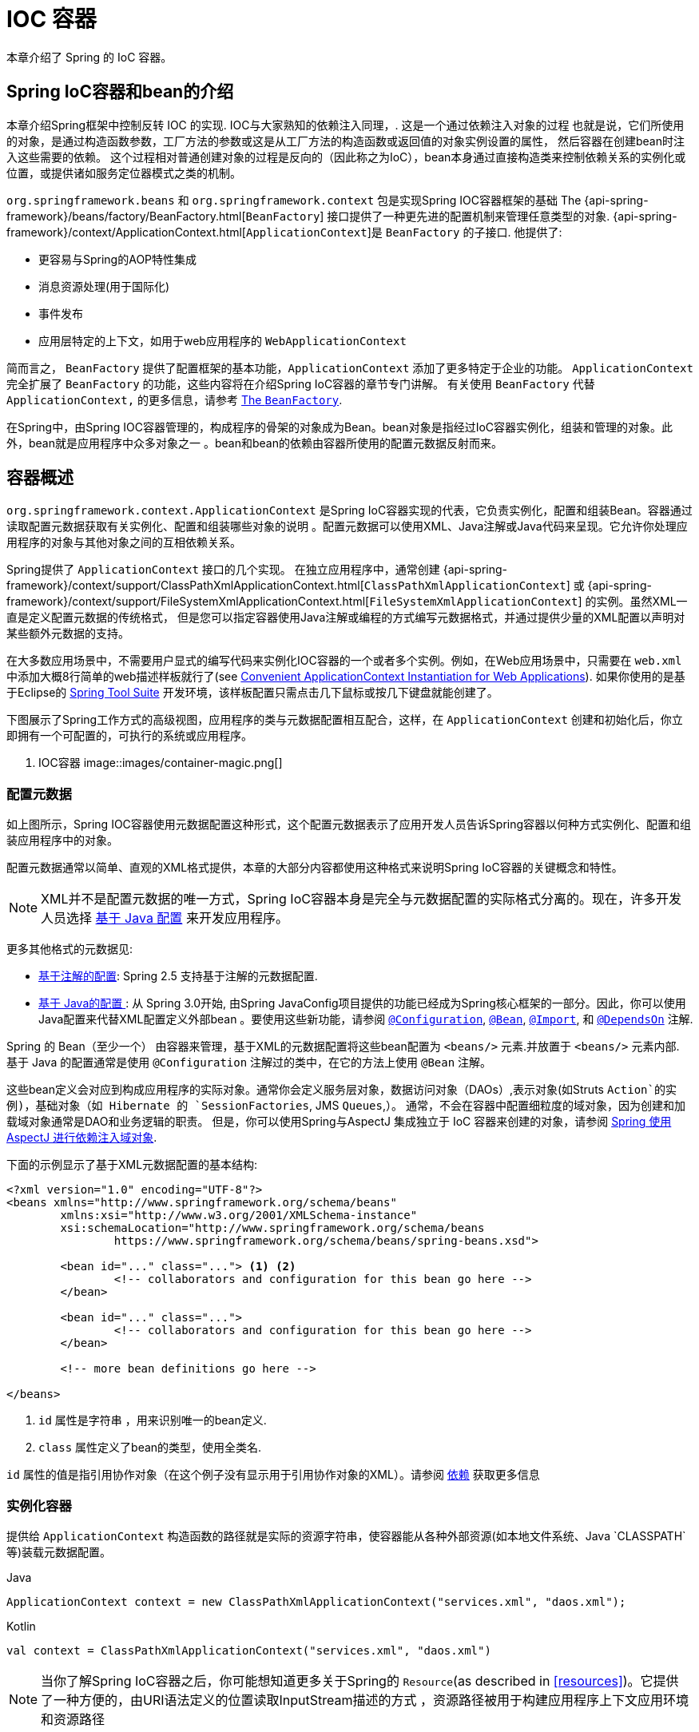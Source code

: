 [[beans]]
= IOC 容器

本章介绍了 Spring 的 IoC 容器。


[[beans-introduction]]
==  Spring IoC容器和bean的介绍

本章介绍Spring框架中控制反转 IOC 的实现.
IOC与大家熟知的依赖注入同理，. 这是一个通过依赖注入对象的过程 也就是说，它们所使用的对象，是通过构造函数参数，工厂方法的参数或这是从工厂方法的构造函数或返回值的对象实例设置的属性，
然后容器在创建bean时注入这些需要的依赖。 这个过程相对普通创建对象的过程是反向的（因此称之为IoC），bean本身通过直接构造类来控制依赖关系的实例化或位置，或提供诸如服务定位器模式之类的机制。

`org.springframework.beans` 和 `org.springframework.context` 包是实现Spring IOC容器框架的基础 The
{api-spring-framework}/beans/factory/BeanFactory.html[`BeanFactory`] 接口提供了一种更先进的配置机制来管理任意类型的对象.
{api-spring-framework}/context/ApplicationContext.html[`ApplicationContext`]是 `BeanFactory` 的子接口. 他提供了:

* 更容易与Spring的AOP特性集成
* 消息资源处理(用于国际化)
* 事件发布
* 应用层特定的上下文，如用于web应用程序的 `WebApplicationContext`

简而言之， `BeanFactory` 提供了配置框架的基本功能，`ApplicationContext` 添加了更多特定于企业的功能。
`ApplicationContext` 完全扩展了 `BeanFactory` 的功能，这些内容将在介绍Spring IoC容器的章节专门讲解。
有关使用 `BeanFactory`  代替 `ApplicationContext,` 的更多信息，请参考 <<beans-beanfactory>>.

在Spring中，由Spring IOC容器管理的，构成程序的骨架的对象成为Bean。bean对象是指经过IoC容器实例化，组装和管理的对象。此外，bean就是应用程序中众多对象之一 。bean和bean的依赖由容器所使用的配置元数据反射而来。




[[beans-basics]]
== 容器概述

`org.springframework.context.ApplicationContext` 是Spring IoC容器实现的代表，它负责实例化，配置和组装Bean。容器通过读取配置元数据获取有关实例化、配置和组装哪些对象的说明 。配置元数据可以使用XML、Java注解或Java代码来呈现。它允许你处理应用程序的对象与其他对象之间的互相依赖关系。


Spring提供了 `ApplicationContext` 接口的几个实现。 在独立应用程序中，通常创建
{api-spring-framework}/context/support/ClassPathXmlApplicationContext.html[`ClassPathXmlApplicationContext`]
或 {api-spring-framework}/context/support/FileSystemXmlApplicationContext.html[`FileSystemXmlApplicationContext`] 的实例。虽然XML一直是定义配置元数据的传统格式， 但是您可以指定容器使用Java注解或编程的方式编写元数据格式，并通过提供少量的XML配置以声明对某些额外元数据的支持。

在大多数应用场景中，不需要用户显式的编写代码来实例化IOC容器的一个或者多个实例。例如，在Web应用场景中，只需要在 `web.xml` 中添加大概8行简单的web描述样板就行了(see <<context-create>>).
如果你使用的是基于Eclipse的 https://spring.io/tools/sts[Spring Tool Suite] 开发环境，该样板配置只需点击几下鼠标或按几下键盘就能创建了。

下图展示了Spring工作方式的高级视图，应用程序的类与元数据配置相互配合，这样，在 `ApplicationContext`  创建和初始化后，你立即拥有一个可配置的，可执行的系统或应用程序。


. IOC容器
image::images/container-magic.png[]



[[beans-factory-metadata]]
=== 配置元数据

如上图所示，Spring IOC容器使用元数据配置这种形式，这个配置元数据表示了应用开发人员告诉Spring容器以何种方式实例化、配置和组装应用程序中的对象。

配置元数据通常以简单、直观的XML格式提供，本章的大部分内容都使用这种格式来说明Spring IoC容器的关键概念和特性。

NOTE: XML并不是配置元数据的唯一方式，Spring IoC容器本身是完全与元数据配置的实际格式分离的。现在，许多开发人员选择 <<beans-java, 基于 Java 配置>> 来开发应用程序。

更多其他格式的元数据见:

* <<beans-annotation-config,基于注解的配置>>: Spring 2.5 支持基于注解的元数据配置.
* <<beans-java, 基于 Java的配置 >>: 从 Spring 3.0开始, 由Spring JavaConfig项目提供的功能已经成为Spring核心框架的一部分。因此，你可以使用Java配置来代替XML配置定义外部bean 。要使用这些新功能，请参阅
  https://docs.spring.io/spring-framework/docs/current/javadoc-api/org/springframework/context/annotation/Configuration.html[`@Configuration`],
  https://docs.spring.io/spring-framework/docs/current/javadoc-api/org/springframework/context/annotation/Bean.html[`@Bean`],
  https://docs.spring.io/spring-framework/docs/current/javadoc-api/org/springframework/context/annotation/Import.html[`@Import`],
  和 https://docs.spring.io/spring-framework/docs/current/javadoc-api/org/springframework/context/annotation/DependsOn.html[`@DependsOn`] 注解.

Spring 的 Bean（至少一个） 由容器来管理，基于XML的元数据配置将这些bean配置为 `<beans/>` 元素.并放置于 `<beans/>` 元素内部. 基于 Java 的配置通常是使用 `@Configuration` 注解过的类中，在它的方法上使用 `@Bean` 注解。

这些bean定义会对应到构成应用程序的实际对象。通常你会定义服务层对象，数据访问对象（DAOs）,表示对象(如Struts `Action`的实例)，基础对象（如 Hibernate 的 `SessionFactories`, JMS `Queues`,）。
通常，不会在容器中配置细粒度的域对象，因为创建和加载域对象通常是DAO和业务逻辑的职责。
但是，你可以使用Spring与AspectJ 集成独立于 IoC 容器来创建的对象，请参阅  <<aop-atconfigurable,Spring 使用 AspectJ 进行依赖注入域对象>>.

下面的示例显示了基于XML元数据配置的基本结构:

[source,xml,indent=0]
[subs="verbatim,quotes"]
----
	<?xml version="1.0" encoding="UTF-8"?>
	<beans xmlns="http://www.springframework.org/schema/beans"
		xmlns:xsi="http://www.w3.org/2001/XMLSchema-instance"
		xsi:schemaLocation="http://www.springframework.org/schema/beans
			https://www.springframework.org/schema/beans/spring-beans.xsd">

		<bean id="..." class="..."> <1> <2>
			<!-- collaborators and configuration for this bean go here -->
		</bean>

		<bean id="..." class="...">
			<!-- collaborators and configuration for this bean go here -->
		</bean>

		<!-- more bean definitions go here -->

	</beans>
----

<1>  `id` 属性是字符串 ，用来识别唯一的bean定义.

<2>  `class` 属性定义了bean的类型，使用全类名.

`id` 属性的值是指引用协作对象（在这个例子没有显示用于引用协作对象的XML）。请参阅 <<beans-dependencies,依赖>> 获取更多信息



[[beans-factory-instantiation]]
=== 实例化容器

提供给 `ApplicationContext` 构造函数的路径就是实际的资源字符串，使容器能从各种外部资源(如本地文件系统、Java `CLASSPATH`等)装载元数据配置。

[source,java,indent=0,subs="verbatim,quotes",role="primary"]
.Java
----
	ApplicationContext context = new ClassPathXmlApplicationContext("services.xml", "daos.xml");
----
.Kotlin
[source,kotlin,indent=0,subs="verbatim,quotes",role="secondary"]
----
    val context = ClassPathXmlApplicationContext("services.xml", "daos.xml")
----

[NOTE]
====
当你了解Spring IoC容器之后，你可能想知道更多关于Spring的 `Resource`(as described in <<resources>>)。它提供了一种方便的，由URI语法定义的位置读取InputStream描述的方式 ，资源路径被用于构建应用程序上下文应用环境和资源路径
====

下面的例子显示了服务层对象 `(services.xml)` 配置文件:

[source,xml,indent=0,subs="verbatim,quotes"]
----
	<?xml version="1.0" encoding="UTF-8"?>
	<beans xmlns="http://www.springframework.org/schema/beans"
		xmlns:xsi="http://www.w3.org/2001/XMLSchema-instance"
		xsi:schemaLocation="http://www.springframework.org/schema/beans
			https://www.springframework.org/schema/beans/spring-beans.xsd">

		<!-- services -->

		<bean id="petStore" class="org.springframework.samples.jpetstore.services.PetStoreServiceImpl">
			<property name="accountDao" ref="accountDao"/>
			<property name="itemDao" ref="itemDao"/>
			<!-- additional collaborators and configuration for this bean go here -->
		</bean>

		<!-- more bean definitions for services go here -->

	</beans>
----

下面的示例显示了数据访问对象 `daos.xml` 配置文件:

[source,xml,indent=0,subs="verbatim,quotes"]
----
	<?xml version="1.0" encoding="UTF-8"?>
	<beans xmlns="http://www.springframework.org/schema/beans"
		xmlns:xsi="http://www.w3.org/2001/XMLSchema-instance"
		xsi:schemaLocation="http://www.springframework.org/schema/beans
			https://www.springframework.org/schema/beans/spring-beans.xsd">

		<bean id="accountDao"
			class="org.springframework.samples.jpetstore.dao.jpa.JpaAccountDao">
			<!-- additional collaborators and configuration for this bean go here -->
		</bean>

		<bean id="itemDao" class="org.springframework.samples.jpetstore.dao.jpa.JpaItemDao">
			<!-- additional collaborators and configuration for this bean go here -->
		</bean>

		<!-- more bean definitions for data access objects go here -->

	</beans>
----

在上面的例子中，服务层由 `PetStoreServiceImpl` 类和两个数据访问对象 `JpaAccountDao` and `JpaItemDao` (基于JPA对象/关系映射标准).
组成 `property name` 元素是指 JavaBean 属性的名称，而 `ref` 元素引用另一个bean定义的名称。`id` and `ref` 元素之间的这种联系表达了组合对象之间的相互依赖关系。有关对象间的依赖关系，请参阅 <<beans-dependencies,依赖>>.

[[beans-factory-xml-import]]
==== 组合基于XML的元数据配置

使用XML配置，可以让bean定义分布在多个XML文件上，这种方法直观优雅清晰明显。通常，每个单独的XML配置文件代表架构中的一个逻辑层或模块。

你可以使用应用程序上下文构造函数从所有这些XML片段加载bean定义，这个构造函数可以输入多个 `Resource` 位置，<<beans-factory-instantiation, 如上一节所示>>。 或者，使用<import/>元素也可以从另一个（或多个）文件加载bean定义。例如：


[source,xml,indent=0,subs="verbatim,quotes"]
----
	<beans>
		<import resource="services.xml"/>
		<import resource="resources/messageSource.xml"/>
		<import resource="/resources/themeSource.xml"/>

		<bean id="bean1" class="..."/>
		<bean id="bean2" class="..."/>
	</beans>
----

上面的例子中，使用了3个文件：`services.xml`, `messageSource.xml`, 和 `themeSource.xml` 来加载外部Bean的定义. 导入文件采用的都是相对路径，因此  `services.xml` 必须和导入文件位于同一目录或类路径中，
而 `messageSource.xml` 和 `themeSource.xml` 必须在导入文件的资源位置中。正如你所看到的，前面的斜线将会被忽略，但考虑到这些路径是相对的，最佳的使用是不用斜线的。 这个XML文件的内容都会被导入，包括顶级的
`<beans/>` 元素, 但必须遵循Spring Schema定义XML bean定义的规则。

[NOTE]
====
这种相对路径的配置是可行的，但不推荐这样做。引用在使用相对于 "../" 路径. 路径的父目录文件中，这样做会对当前应用程序之外的文件产生依赖关系。
特别是对于 `classpath:` URLs (例如, `classpath:../services.xml`), ，不建议使用此引用，因为在该引用中，运行时解析过程选择 "`最近的`" classpath 根目录，然后查看其父目录。 类路径的变化或者选择了不正确的目录都会导致此配置不可用。

您可以使用完全限定的资源位置而不是相对路径:例如, `file:C:/config/services.xml` 或 `classpath:/config/services.xml`. 但是，请注意，您正在将应用程序的配置与特定的绝对位置耦合。通常会选取间接的方式应对这种绝对路径，例如使用占位符 "${…}" 来解决对JVM系统属性的引用。
====

import 是由bean命名空间本身提供的功能。在Spring提供的XML命名空间中，如 `context` 和 `util` 命名空间，可以用于对普通bean定义进行更高级的功能配置。


[[groovy-bean-definition-dsl]]
==== DSL定义Groovy Bean

作为从外部配置元数据的另一个示例，bean定义也可以使用Spring的Groovy DSL来定义。Grails框架有此配置实例，通常， 可以在具有以下结构的".groovy"文件中配置bean定义。例如：

[source,groovy,indent=0,subs="verbatim,quotes"]
----
	beans {
		dataSource(BasicDataSource) {
			driverClassName = "org.hsqldb.jdbcDriver"
			url = "jdbc:hsqldb:mem:grailsDB"
			username = "sa"
			password = ""
			settings = [mynew:"setting"]
		}
		sessionFactory(SessionFactory) {
			dataSource = dataSource
		}
		myService(MyService) {
			nestedBean = { AnotherBean bean ->
				dataSource = dataSource
			}
		}
	}
----

这种配置风格在很大程度上等价于XML bean定义，甚至支持Spring的XML配置名称空间。它还允许通过 `importBeans` 指令导入XML bean定义文件.



[[beans-factory-client]]
=== 使用容器

`ApplicationContext` 是能够创建bean定义以及处理相互依赖关系的高级工厂接口，使用方法 `T getBean(String
name, Class<T> requiredType)`, 获取容器实例。

`ApplicationContext` 可以读取bean定义并访问它们 如下:

[source,java,indent=0,subs="verbatim,quotes",role="primary"]
.Java
----
	// create and configure beans
	ApplicationContext context = new ClassPathXmlApplicationContext("services.xml", "daos.xml");

	// retrieve configured instance
	PetStoreService service = context.getBean("petStore", PetStoreService.class);

	// use configured instance
	List<String> userList = service.getUsernameList();
----
.Kotlin
[source,kotlin,indent=0,subs="verbatim,quotes",role="secondary"]
----
    import org.springframework.beans.factory.getBean

	// create and configure beans
    val context = ClassPathXmlApplicationContext("services.xml", "daos.xml")

    // retrieve configured instance
    val service = context.getBean<PetStoreService>("petStore")

    // use configured instance
    var userList = service.getUsernameList()
----

使用Groovy配置引导看起来非常相似，只是用到不同的上下文实现类：它是Groovy感知的（但也需理解XML bean定义） 如下:

[source,java,indent=0,subs="verbatim,quotes",role="primary"]
.Java
----
	ApplicationContext context = new GenericGroovyApplicationContext("services.groovy", "daos.groovy");
----
.Kotlin
[source,kotlin,indent=0,subs="verbatim,quotes",role="secondary"]
----
val context = GenericGroovyApplicationContext("services.groovy", "daos.groovy")
----

最灵活的变体是 `GenericApplicationContext` ， 例如读取XML文件的 `XmlBeanDefinitionReader` 如下面的示例所示:

[source,java,indent=0,subs="verbatim,quotes",role="primary"]
.Java
----
	GenericApplicationContext context = new GenericApplicationContext();
	new XmlBeanDefinitionReader(context).loadBeanDefinitions("services.xml", "daos.xml");
	context.refresh();
----
[source,kotlin,indent=0,subs="verbatim,quotes",role="secondary"]
.Kotlin
----
	val context = GenericApplicationContext()
	XmlBeanDefinitionReader(context).loadBeanDefinitions("services.xml", "daos.xml")
	context.refresh()
----

您还可以为Groovy文件使用 `GroovyBeanDefinitionReader` 如下面的示例所示:

[source,java,indent=0,subs="verbatim,quotes",role="primary"]
.Java
----
	GenericApplicationContext context = new GenericApplicationContext();
	new GroovyBeanDefinitionReader(context).loadBeanDefinitions("services.groovy", "daos.groovy");
	context.refresh();
----
[source,kotlin,indent=0,subs="verbatim,quotes",role="secondary"]
.Kotlin
----
	val context = GenericApplicationContext()
	GroovyBeanDefinitionReader(context).loadBeanDefinitions("services.groovy", "daos.groovy")
	context.refresh()
----

这一类的读取可以在同一个 `ApplicationContext`,上混合使用，也可以自动匹配，如果需要可以从不同的配置源读取bean定义。

您可以使用  `getBean` 来获取bean实例，  `ApplicationContext` 接口也可以使用其他的方法来获取bean。但是在理想情况下，应用程序代码永远不应该使用它们。 事实上，你的应用程序代码也不应该调用
`getBean()` 方法，因此对Spring API没有依赖。例如，Spring与Web框架的集成为各种Web框架组件(如控制器和JSF管理bean） 提供了依赖项注入功能，从而允许开发者通过元数据声明对特定bean的依赖(例如，自动注解）。




[[beans-definition]]
== Bean 的概述

Spring IoC容器管理一个或多个bean。这些bean是由您提供给容器的元数据配置创建的(例如，XML `<bean/>` 定义的形式)。

在容器内部，这些bean定义表示为 `BeanDefinition` 对象，其中包含（其他信息）以下元数据

* 限定包类名称: 通常，定义的bean的实际实现类。
* bean行为配置元素, 定义Bean的行为约束(例如作用域，生命周期回调等等）
* bean需要引用其他bean来完成工作. 这些引用也称为协作或依赖关系.
* 其他配置用于新对象的创建，例如使用bean的数量来管理连接池，或者限制池的大小。

以下是每个bean定义的属性:

[[beans-factory-bean-definition-tbl]]
.Bean的定义
|===
| 属性| 对应章节介绍...

| Class
| <<beans-factory-class>>

| Name
| <<beans-beanname>>

| Scope
| <<beans-factory-scopes>>

| Constructor arguments
| <<beans-factory-collaborators>>

| Properties
| <<beans-factory-collaborators>>

| Autowiring mode
| <<beans-factory-autowire>>

| Lazy initialization mode
| <<beans-factory-lazy-init>>

| Initialization method
| <<beans-factory-lifecycle-initializingbean>>

| Destruction method
| <<beans-factory-lifecycle-disposablebean>>
|===

除了bean定义包含如何创建特定的bean的信息外， `ApplicationContext` 实现还允许用户在容器中注册现有的、已创建的对象。这是通过通过 `getBeanFactory()` 方法访问 `ApplicationContext` 的 `BeanFactory` 来完成的，
该方法返回 BeanFactory `DefaultListableBeanFactory` 实现。`DefaultListableBeanFactory` 支持通过 `registerSingleton(..)` 和
`registerBeanDefinition(..)` 方法来注册对象。 然而，典型的应用程序只能通过元数据配置来定义bean。

[NOTE]
====
为了让容器正确推断它们在自动装配和其它内置步骤，需要尽早注册Bean的元数据和手动使用单例的实例。虽然覆盖现有的元数据和现有的单例实例在某种程度上是支持的， 但是新bean在运行时(同时访问动态工厂）注册官方并不支持，可能会导致并发访问异常、bean容器中的不一致状态，或者两者兼有。
====



[[beans-beanname]]
=== Bean的命名

每个bean都有一个或多个标识符，这些标识符在容器托管时必须是唯一的。bean通常只有一个标识符，但如果需要到的标识不止一个时，可以考虑使用别名。

在基于XML的配置中，开发者可以使用 `id` 属性,  `name` 属性, 或两者都指定bean的标识符  `id` 属性 允许您指定一个 `id`. 通常这些名字使用字母和数字的组合('myBean',
'someService', 等.), 但也可以包含特殊字符。 如果你想使用bean别名，您可以在 `name` 属性上定义，使用逗号  (`,`), 分好 (`;`), 或空白符. 由于历史因素， 请注意，在Spring 3.1之前的版本中，
 `id` 属性被定义为 `xsd:ID` 类型, 它会限制某些字符。从3.1开始，它被定义为 `xsd:string` 类型. 请注意，由于 bean `id` 的唯一性，他仍然由容器执行，不再由XML解析器执行。

您也无需提供bean的 `name` 或 `id` 如果没有显式地提供 `name` 或 `id` 容器会给bean生成唯一的名称。 然而，如果你想引用bean的名字，可以使用 `ref` 元素或使用 <<beans-servicelocator,Service Locator>>
来进行查找（此时必须提供名称）。 不使用名称的情况有：<<beans-inner-beans,内部 bean>> 和 <<beans-factory-autowire,autowiring collaborators>>.

.Bean 的命名约定
****
bean的命名是按照标准的Java字段名称命名来进行的。也就是说，bean名称开始需要以小写字母开头，后面采用 "驼峰式" 的方法。 例如 `accountManager`,
`accountService`, `userDao`, `loginController`.

一致的beans命名能够让配置更方便阅读和理解，如果你正在使用Spring AOP，当你通过bean名称应用到通知时，这种命名方式会有很大的帮助。
****

NOTE: 在类路径中进行组件扫描时， Spring 会根据上面的规则为未命名的组件生成 bean 名称，规则是：采用简单的类名，并将其初始字符转化为小写字母。 然而，在特殊情况下，当有一个以上的字符，同时第一个和第二个字符都是大写时，原来的规则仍然应该保留。这些规则与Java中定义实例的相同。
例如Spring使用的 `java.beans.Introspector.decapitalize` 类.


[[beans-beanname-alias]]
==== 定义外部Bean的别名

在对bean定义时，除了使用 `id` 属性指定唯一的名称外，还可以提供多个别名，这需要通过 `name` 属性指定。 所有这个名称都会指向同一个bean，在某些情况下提供别名非常有用，例如为了让应用每一个组件都能更容易的对公共组件进行引用。

然而，在定义bean时就指定所有的别名并不是很恰当的。有时期望能够在当前位置为那些在别处定义的bean引入别名。在XML配置文件中， 可以通过 `<alias/>` 元素来定义bean别名，例如：


[source,xml,indent=0,subs="verbatim,quotes"]
----
	<alias name="fromName" alias="toName"/>
----

上面示例中，在同一个容器中名为 `fromName` 的bean定义，在增加别名定义后，也可以使用 `toName` 来引用。.

例如，在子系统A中通过名字 `subsystemA-dataSource` 配置的数据源。在子系统B中可能通过名字 `subsystemB-dataSource` 来引用。.当两个子系统构成主应用的时候，主应用可能通过名字 `myApp-dataSource` 引用数据源，将全部三个名字引用同一个对象，你可以将下面的别名定义添加到应用配置中：


[source,xml,indent=0,subs="verbatim,quotes"]
----
	<alias name="myApp-dataSource" alias="subsystemA-dataSource"/>
	<alias name="myApp-dataSource" alias="subsystemB-dataSource"/>
----

现在，每个组件和主应用程序都可以通过一个唯一的名称引用dataSource，并保证不与任何其他定义冲突（有效地创建命名空间），但它们引用相同的bean。 .

.Java 配置
****
如果你使用 Javaconfiguration,  `@Bean` 可以用来提供别名，详情见  <<beans-java-bean-annotation>>
****



[[beans-factory-class]]
=== 实例化Bean

bean定义基本上就是用来创建一个或多个对象的配置，当需要bean的时候，容器会查找配置并且根据bean定义封装的元数据来创建（或获取）实际对象。

如果你使用基于XML的配置，那么可以在 `<bean/>` 元素中通过 `class` 属性来指定对象类型。 `class` 属性实际上就是  `BeanDefinition` 实例中的 `class` 属性.
他通常是必需的（一些例外情况，<<beans-factory-class-instance-factory-method>> 和 <<beans-child-bean-definitions>>)。有两种方式使用 `Class` 属性


* 通常情况下，会直接通过反射调用构造方法来创建bean，这种方式与Java代码的new创建相似。
* 通过静态工厂方法创建，类中包含静态方法。通过调用静态方法返回对象的类型可能和Class一样，也可能完全不一样。

****
.内部类的名
如果你想配置静态内部类，那么必须使用内部类的二进制名称。

例如，在 `com.example` 包下 有一个名为 `SomeThing` 的类, 这个类里面有个静态内部类 `OtherThing`, 这种情况下bean定义的 `class` 属性应该写作 `com.example.SomeThing$OtherThing`.

使用 `$` 字符来分隔外部类和内部类的名称
****


[[beans-factory-class-ctor]]
==== 通过构造器实例化

当通过构造器创建Bean时，Spring兼容所有可以使用的普通类，也就是说，正在开发的类不需要实现任何特定接口或以特定方式编码。只要指定bean类就足够了。
但是，根据您为该特定bean使用的IoC类型，您可能需要一个默认（空）构造函数。

Spring IoC容器几乎可以管理您希望它管理的任何类。它不仅限于管理真正的JavaBeans。大多数Spring用户更喜欢管理那些只有一个默认构造函数（无参数） 和有合适的setter和getter方法的真实的JavaBeans，还可以在容器中放置更多的外部非bean形式（non-bean-style)类，例如：如果需要使用一个绝对违反JavaBean规范的遗留连接池时 Spring也是可以管理它的。

使用基于XML的配置元数据，您可以按如下方式指定bean类：:

[source,xml,indent=0,subs="verbatim,quotes"]
----
	<bean id="exampleBean" class="examples.ExampleBean"/>

	<bean name="anotherExample" class="examples.ExampleBeanTwo"/>
----

给构造方法指定参数以及为bean实例化设置属性将在后面的 <<beans-factory-collaborators,Injecting Dependencies>> 中说明。


[[beans-factory-class-static-factory-method]]
==== 通过静态工厂方法实例化

当采用静态工厂方法创建bean时，除了需要指定class属性外，还需要通过 `factory-method` 属性来指定创建bean实例的工厂方法。 Spring将会调用此方法（其可选参数接下来会介绍）返回实例对象。从这样看来，它与通过普通构造器创建类实例没什么两样。

下面的bean定义展示了如何通过工厂方法来创建bean实例。注意，此定义并未指定对象的返回类型，只是指定了该类包含的工厂方法，在这个例中， `createInstance()`
必须是一个静态（static）的方法:

[source,xml,indent=0,subs="verbatim,quotes"]
----
	<bean id="clientService"
		class="examples.ClientService"
		factory-method="createInstance"/>
----

以下示例显示了一个可以使用前面的bean定义的类:

[source,java,indent=0,subs="verbatim,quotes",role="primary"]
.Java
----
	public class ClientService {
		private static ClientService clientService = new ClientService();
		private ClientService() {}

		public static ClientService createInstance() {
			return clientService;
		}
	}
----
[source,kotlin,indent=0,subs="verbatim,quotes",role="secondary"]
.Kotlin
----
	class ClientService private constructor() {
		companion object {
			private val clientService = ClientService()
			fun createInstance() = clientService
		}
	}
----

给工厂方法指定参数以及为bean实例设置属性的详细内容请查阅 <<beans-factory-properties-detailed,依赖和配置细节>>.


[[beans-factory-class-instance-factory-method]]
==== 通过实例工厂方法实例化

通过调用工厂实例的非静态方法进行实例化与 <<beans-factory-class-static-factory-method,通过静态工厂方法实例化类似>>, 请将 `class` 属性保留为空，并在 `factory-bean`，
属性中指定当前（或父级或祖先）容器中bean的名称，该容器包含要调用以创建对象的实例方法。 使用 `factory-method`,属性设置工厂方法本身的名称。以下示例显示如何配置此类bean：

[source,xml,indent=0,subs="verbatim,quotes"]
----
	<!-- the factory bean, which contains a method called createInstance() -->
	<bean id="serviceLocator" class="examples.DefaultServiceLocator">
		<!-- inject any dependencies required by this locator bean -->
	</bean>

	<!-- the bean to be created via the factory bean -->
	<bean id="clientService"
		factory-bean="serviceLocator"
		factory-method="createClientServiceInstance"/>
----

以下示例显示了相应的Java类:

[source,java,indent=0,subs="verbatim,quotes",role="primary"]
.Java
----
	public class DefaultServiceLocator {

		private static ClientService clientService = new ClientServiceImpl();

		public ClientService createClientServiceInstance() {
			return clientService;
		}
	}
----
[source,kotlin,indent=0,subs="verbatim,quotes",role="secondary"]
.Kotlin
----
	class DefaultServiceLocator {
		companion object {
			private val clientService = ClientServiceImpl()
		}
		fun createClientServiceInstance(): ClientService {
			return clientService
		}
	}
----

一个工厂类也可以包含多个工厂方法，如以下示例所示:

[source,xml,indent=0,subs="verbatim,quotes"]
----
	<bean id="serviceLocator" class="examples.DefaultServiceLocator">
		<!-- inject any dependencies required by this locator bean -->
	</bean>

	<bean id="clientService"
		factory-bean="serviceLocator"
		factory-method="createClientServiceInstance"/>

	<bean id="accountService"
		factory-bean="serviceLocator"
		factory-method="createAccountServiceInstance"/>
----

以下示例显示了相应的Java类:

[source,java,indent=0,subs="verbatim,quotes",role="primary"]
.Java
----
	public class DefaultServiceLocator {

		private static ClientService clientService = new ClientServiceImpl();

		private static AccountService accountService = new AccountServiceImpl();

		public ClientService createClientServiceInstance() {
			return clientService;
		}

		public AccountService createAccountServiceInstance() {
			return accountService;
		}
	}
----
[source,kotlin,indent=0,subs="verbatim,quotes",role="secondary"]
.Kotlin
----
	class DefaultServiceLocator {
		companion object {
			private val clientService = ClientServiceImpl()
			private val accountService = AccountServiceImpl()
		}

		fun createClientServiceInstance(): ClientService {
			return clientService
		}

		fun createAccountServiceInstance(): AccountService {
			return accountService
		}
	}
----

这种方法表明可以通过依赖注入（DI）来管理和配置工厂bean本身。请参阅详细信息中的 <<beans-factory-properties-detailed,依赖和配置细节>>.

NOTE: 在Spring文档中, "`factory bean`" 是指在Spring容器中配置并通过
<<beans-factory-class-instance-factory-method,instance>> 或
<<beans-factory-class-static-factory-method,static>> 工厂方法 创建对象的bean
相比之下，`FactoryBean` （注意大小写）是指Spring特定的 <<beans-factory-extension-factorybean, `FactoryBean` >>.




[[beans-dependencies]]
== 依赖

一般情况下企业应用不会只有一个对象（Spring Bean），甚至最简单的应用都需要多个对象协同工作。下一部分将解释如何从定义单个Bean到让多个Bean协同工作。

[[beans-factory-collaborators]]
=== 依赖注入

依赖注入 (DI) 是让对象只通过构造参数、工厂方法的参数或者配置的属性来定义他们的依赖的过程。这些依赖也是其他对象所需要协同工作的对象， 容器会在创建Bean的时候注入这些依赖。整个过程完全反转了由Bean自己控制实例化或者依赖引用，所以这个过程也称之为 "控制反转"

当使用了依赖注入的特性以后，会让开发者更容易管理和解耦对象之间的依赖，使代码变得更加简单。对象之间不再关注依赖，也不需要知道依赖类的位置。如此一来，开发的类更易于测试 尤其是当开发者的依赖是接口或者抽象类的情况时，开发者可以轻易地在单元测试中mock对象。

依赖注入主要使用两种方式: <<beans-constructor-injection,基于构造函数的注入>> and <<beans-setter-injection,基于Setter方法的依赖注入>>.


[[beans-constructor-injection]]
==== 基于构造函数的注入

基于构造函数的依赖注入是由IoC容器来调用类的构造函数，构造函数的参数代表这个Bean所依赖的对象。构造函数的依赖注入与调用带参数的静态工厂方法基本一样。
调用具有特定参数的静态工厂方法来构造bean几乎是等效的，本讨论同样处理构造函数和静态工厂方法的参数。下面的例子展示了一个通过构造函数来实现依赖注入的类。:

[source,java,indent=0,subs="verbatim,quotes",role="primary"]
.Java
----
	public class SimpleMovieLister {

		// the SimpleMovieLister has a dependency on a MovieFinder
		private MovieFinder movieFinder;

		// a constructor so that the Spring container can inject a MovieFinder
		public SimpleMovieLister(MovieFinder movieFinder) {
			this.movieFinder = movieFinder;
		}

		// business logic that actually uses the injected MovieFinder is omitted...
	}
----
[source,kotlin,indent=0,subs="verbatim,quotes",role="secondary"]
.Kotlin
----
	// a constructor so that the Spring container can inject a MovieFinder
	class SimpleMovieLister(private val movieFinder: MovieFinder) {
		// business logic that actually uses the injected MovieFinder is omitted...
	}
----

请注意，这个类没有什么特别之处。 它是一个POJO，它不依赖于容器特定的接口，父类或注解。

[[beans-factory-ctor-arguments-resolution]]
===== 解析构造器参数

构造函数的参数解析是通过参数的类型来匹配的。如果在Bean的构造函数参数不存在歧义，那么构造器参数的顺序也就是就是这些参数实例化以及装载的顺序。参考如下代码：

[source,java,indent=0,subs="verbatim,quotes",role="primary"]
.Java
----
	package x.y;

	public class ThingOne {

		public ThingOne(ThingTwo thingTwo, ThingThree thingThree) {
			// ...
		}
	}
----
[source,kotlin,indent=0,subs="verbatim,quotes",role="secondary"]
.Kotlin
----
	package x.y

	class ThingOne(thingTwo: ThingTwo, thingThree: ThingThree)
----

假设  `ThingTwo` 和 `ThingThree` 不存在继承关系 也没有什么歧义。下面的配置完全可以工作正常。开发者无需再到 `<constructor-arg/>` 元素中指定构造函数参数的 `index` 或 `type`
[source,xml,indent=0,subs="verbatim,quotes"]
----
	<beans>
		<bean id="beanOne" class="x.y.ThingOne">
			<constructor-arg ref="beanTwo"/>
			<constructor-arg ref="beanThree"/>
		</bean>

		<bean id="beanTwo" class="x.y.ThingTwo"/>

		<bean id="beanThree" class="x.y.ThingThree"/>
	</beans>
----

当引用另一个bean时，如果类型是已知的，匹配就会工作正常（与前面的示例一样）。当使用简单类型的时候, 例如：`<value>true</value>`, Spring IoC容器无法判断值的类型，所以也是无法匹配的，考虑代码：

[source,java,indent=0,subs="verbatim,quotes",role="primary"]
.Java
----
	package examples;

	public class ExampleBean {

		// Number of years to calculate the Ultimate Answer
		private int years;

		// The Answer to Life, the Universe, and Everything
		private String ultimateAnswer;

		public ExampleBean(int years, String ultimateAnswer) {
			this.years = years;
			this.ultimateAnswer = ultimateAnswer;
		}
	}
----
[source,kotlin,indent=0,subs="verbatim,quotes",role="secondary"]
.Kotlin
----
	package examples

	class ExampleBean(
		private val years: Int, // Number of years to calculate the Ultimate Answer
		private val ultimateAnswer: String// The Answer to Life, the Universe, and Everything
	)
----

.[[beans-factory-ctor-arguments-type]]构造函数参数类型匹配
--
在前面的场景中，如果使用  `type`  属性显式指定构造函数参数的类型，则容器可以使用与简单类型的类型匹配。如下例所示：

[source,xml,indent=0,subs="verbatim,quotes"]
----
	<bean id="exampleBean" class="examples.ExampleBean">
		<constructor-arg type="int" value="7500000"/>
		<constructor-arg type="java.lang.String" value="42"/>
	</bean>
----
--

.[[beans-factory-ctor-arguments-index]]构造函数参数索引
--
您可以使用 `index` 属性显式指定构造函数参数的索引，如以下示例所示:

[source,xml,indent=0,subs="verbatim,quotes"]
----
	<bean id="exampleBean" class="examples.ExampleBean">
		<constructor-arg index="0" value="7500000"/>
		<constructor-arg index="1" value="42"/>
	</bean>
----

除了解决多个简单值的歧义之外，指定索引还可以解决构造函数具有相同类型的两个参数的歧义。

NOTE: index 从0开始。
--

.[[beans-factory-ctor-arguments-name]]构造函数参数名称
--
您还可以使用构造函数参数名称消除歧义，如以下示例所示：:

[source,xml,indent=0,subs="verbatim,quotes"]
----
	<bean id="exampleBean" class="examples.ExampleBean">
		<constructor-arg name="years" value="7500000"/>
		<constructor-arg name="ultimateAnswer" value="42"/>
	</bean>
----

需要注意的是，解析这个配置的代码必须启用了 debug 来编译，这样Spring才可以从构造函数查找参数名称。开发者也可以使用
https://download.oracle.com/javase/8/docs/api/java/beans/ConstructorProperties.html[@ConstructorProperties]
注解来显式声明构造函数的名称。 例如下面代码:

[source,java,indent=0,subs="verbatim,quotes",role="primary"]
.Java
----
	package examples;

	public class ExampleBean {

		// Fields omitted

		@ConstructorProperties({"years", "ultimateAnswer"})
		public ExampleBean(int years, String ultimateAnswer) {
			this.years = years;
			this.ultimateAnswer = ultimateAnswer;
		}
	}
----
[source,kotlin,indent=0,subs="verbatim,quotes",role="secondary"]
.Kotlin
----
	package examples

	class ExampleBean
	@ConstructorProperties("years", "ultimateAnswer")
	constructor(val years: Int, val ultimateAnswer: String)
----
--


[[beans-setter-injection]]
==== 基于Setter方法的依赖注入

基于setter函数的依赖注入是让容器调用Bean的无参构造函数，或者无参静态工厂方法，然后再来调用setter方法来实现依赖注入。

下面的例子展示了使用setter方法进行的依赖注入的过程。其中类对象只是简单的POJO，它不依赖于容器特定的接口，父类或注解。

[source,java,indent=0,subs="verbatim,quotes",role="primary"]
.Java
----
	public class SimpleMovieLister {

		// the SimpleMovieLister has a dependency on the MovieFinder
		private MovieFinder movieFinder;

		// a setter method so that the Spring container can inject a MovieFinder
		public void setMovieFinder(MovieFinder movieFinder) {
			this.movieFinder = movieFinder;
		}

		// business logic that actually uses the injected MovieFinder is omitted...
	}
----
[source,kotlin,indent=0,subs="verbatim,quotes",role="secondary"]
.Kotlin
----
class SimpleMovieLister {

	// a late-initialized property so that the Spring container can inject a MovieFinder
	lateinit var movieFinder: MovieFinder

	// business logic that actually uses the injected MovieFinder is omitted...
}
----


`ApplicationContext` 所管理Bean同时支持基于构造函数和基于setter方法的依赖注入，同时也支持使用setter方法在通过构造函数注入依赖之后再次注入依赖。 开发者在 `BeanDefinition`
中可以使用 `PropertyEditor` 实例来自由选择注入方式。然而，大多数的开发者并不直接使用这些类，而是更喜欢使用XML配置来进行 `bean` 定义， 或者基于注解的组件 (例如使用 `@Component`,
`@Controller`), 或者在配置了 `@Configuration` 类中使用 `@Bean` 的方法。 然后，这些会在Spring内部转换为 `BeanDefinition` 实例，并用于加载整个Spring IoC容器实例。

[[beans-constructor-vs-setter-injection]]
.如何选择基于构造器和基于setter方法?
****
因为开发者可以混用两种依赖注入方式，两种方式用于处理不同的情况：必要的依赖通常通过构造函数注入，而可选的依赖则通过setter方法注入。
其中，在setter方法上添加 <<beans-required-annotation, @Required>> 注解可用于构造必要的依赖。但是，最好使用带有参数验证的构造函数注入。


Spring团队推荐使用基于构造函数的注入，因为这种方式会促使开发者将组件开发成不可变对象并且确保注入的依赖不为null。另外，基于构造函数的注入的组件被客户端调用的时候也已经是完全构造好的 。当然，从另一方面来说，过多的构造函数参数也是非常糟糕的代码方式，这种方式说明类附带了太多的功能，最好重构将不同职能分离。


基于setter的注入只用于可选的依赖，但是也最好配置一些合理的默认值。否则，只能对代码的依赖进行非null值检查了。基于setter方法的注入有一个便利之处是：对象可以重新配置和重新注入。 因此，使用setter注入管理 <<integration.adoc#jmx,JMX MBeans>> 是很方便的

依赖注入的两种风格适合大多数的情况，但是在使用第三方库的时候，开发者可能并没有源码，那么就只能使用基于构造函数的依赖注入了。
****


[[beans-dependency-resolution]]
==== 决定依赖的过程

容器解析Bean的过程如下:

*  创建并根据描述的元数据来实例化 `ApplicationContext` 元数据配置可以是XML文件、Java代码或者注解。
*  每一个Bean的依赖都通过构造函数参数或属性，或者静态工厂方法的参数等等来表示。这些依赖会在Bean创建的时候装载和注入
* 每一个属性或者构造函数的参数都是真实定义的值或者引用容器其他的Bean.
* 每一个属性或者构造参数可以根据指定的类型转换为所需的类型。Spring也可以将String转成默认的Java内置类型。例如 `int`,`long`, `String`, `boolean`,等.

Spring容器会在容器创建的时候针对每一个Bean进行校验。但是Bean的属性在Bean没有真正创建之前是不会进行配置的，单例类型的Bean是容器创建的时候配置成预实例状态的。<<beans-factory-scopes,Bean 的作用域>> 后面再说，
其他的Bean都只有在请求的时候，才会创建，显然创建Bean对象会有一个依赖顺序图，这个图表示Bean之间的依赖关系。 容器根据此来决定创建和配置Bean的顺序。

.循环依赖
****
如果开发者主要使用基于构造函数的依赖注入，那么很有可能出现循环依赖的情况。

例如：类A在构造函数中依赖于类B的实例，而类B的构造函数又依赖类A的实例。如果这样配置类A和类B相互注入的话，Spring IoC容器会发现这个运行时的循环依赖， 并且抛出 `BeanCurrentlyInCreationException` 异常.

开发者可以选择setter方法来配置依赖注入，这样就不会出现循环依赖的情况。或者根本就不使用基于构造函数的依赖注入，而仅仅使用基于setter方法的依赖注入。 换言之，但是开发者可以将循环依赖配置为基于Setter方法的依赖注入（尽管不推荐这样做）

与典型情况（没有循环依赖关系）不同，Bean A和Bean B之间的循环依赖关系迫使其中一个Bean在完全完全初始化之前被注入另一个Bean（经典的"鸡与蛋"场景）。
****

你可以信任Spring做正确的事。它在容器加载时检测配置问题，例如对不存在的bean和循环依赖的引用。 当实际创建bean时，Spring会尽可能晚地设置属性并解析依赖项。这也意味着Spring容器加载正确后会在bean注入依赖出错的时候抛出异常。例如，bean抛出缺少属性或者属性不合法的异常 ，这种延迟的解析也是
`ApplicationContext`  的实现会令单例Bean处于预实例化状态的原因。这样，通过创建bean，可以在真正使用bean之前消耗一些内存代价而发现配置的问题 。开发者也可以覆盖默认的行为让单例bean延迟加载，而不总是处于预实例化状态。

如果不存在循环依赖的话，bean所引用的依赖会预先全部构造。举例来说，如果bean A依赖于bean B，那么Spring IoC容器会先配置bean B，然后调用bean A的setter方法来构造bean A。
换言之，bean先会实例化，然后再注入依赖，最后才是相关生命周期方法的调用（就像 <<beans-factory-lifecycle-initializingbean, 配置文件的 init 方法>> 或者<<beans-factory-lifecycle-initializingbean,InitializingBean的回调函数>>）。


[[beans-some-examples]]
==== 依赖注入的例子

下面的例子使用基于XML的元数据配置，然后使用setter方式进行依赖注入。下面是Spring中使用XML文件声明bean定义的片段：:

[source,xml,indent=0,subs="verbatim,quotes"]
----
	<bean id="exampleBean" class="examples.ExampleBean">
		<!-- setter injection using the nested ref element -->
		<property name="beanOne">
			<ref bean="anotherExampleBean"/>
		</property>

		<!-- setter injection using the neater ref attribute -->
		<property name="beanTwo" ref="yetAnotherBean"/>
		<property name="integerProperty" value="1"/>
	</bean>

	<bean id="anotherExampleBean" class="examples.AnotherBean"/>
	<bean id="yetAnotherBean" class="examples.YetAnotherBean"/>
----

以下示例显示了相应的 `ExampleBean` 类:

[source,java,indent=0,subs="verbatim,quotes",role="primary"]
.Java
----
	public class ExampleBean {

		private AnotherBean beanOne;

		private YetAnotherBean beanTwo;

		private int i;

		public void setBeanOne(AnotherBean beanOne) {
			this.beanOne = beanOne;
		}

		public void setBeanTwo(YetAnotherBean beanTwo) {
			this.beanTwo = beanTwo;
		}

		public void setIntegerProperty(int i) {
			this.i = i;
		}
	}
----
[source,kotlin,indent=0,subs="verbatim,quotes",role="secondary"]
.Kotlin
----
class ExampleBean {
	lateinit var beanOne: AnotherBean
	lateinit var beanTwo: YetAnotherBean
	var i: Int = 0
}
----

在前面的示例中，setter被声明为与XML文件中指定的属性匹配。以下示例使用基于构造函数的DI：

[source,xml,indent=0,subs="verbatim,quotes"]
----
	<bean id="exampleBean" class="examples.ExampleBean">
		<!-- constructor injection using the nested ref element -->
		<constructor-arg>
			<ref bean="anotherExampleBean"/>
		</constructor-arg>

		<!-- constructor injection using the neater ref attribute -->
		<constructor-arg ref="yetAnotherBean"/>

		<constructor-arg type="int" value="1"/>
	</bean>

	<bean id="anotherExampleBean" class="examples.AnotherBean"/>
	<bean id="yetAnotherBean" class="examples.YetAnotherBean"/>
----

以下示例显示了相应的 `ExampleBean` 类:

[source,java,indent=0,subs="verbatim,quotes",role="primary"]
.Java
----
	public class ExampleBean {

		private AnotherBean beanOne;

		private YetAnotherBean beanTwo;

		private int i;

		public ExampleBean(
			AnotherBean anotherBean, YetAnotherBean yetAnotherBean, int i) {
			this.beanOne = anotherBean;
			this.beanTwo = yetAnotherBean;
			this.i = i;
		}
	}
----
[source,java,indent=0,subs="verbatim,quotes",role="secondary"]
.Kotlin
----
class ExampleBean(
		private val beanOne: AnotherBean,
		private val beanTwo: YetAnotherBean,
		private val i: Int)
----

bean定义中指定的构造函数参数用作 `ExampleBean` 的构造函数的参数。.

现在考虑这个示例的变体，其中，不使用构造函数，而是告诉Spring调用静态工厂方法来返回对象的实例：

[source,xml,indent=0,subs="verbatim,quotes"]
----
	<bean id="exampleBean" class="examples.ExampleBean" factory-method="createInstance">
		<constructor-arg ref="anotherExampleBean"/>
		<constructor-arg ref="yetAnotherBean"/>
		<constructor-arg value="1"/>
	</bean>

	<bean id="anotherExampleBean" class="examples.AnotherBean"/>
	<bean id="yetAnotherBean" class="examples.YetAnotherBean"/>
----

以下示例显示了相应的 `ExampleBean` 类:

[source,java,indent=0,subs="verbatim,quotes",role="primary"]
.Java
----
	public class ExampleBean {

		// a private constructor
		private ExampleBean(...) {
			...
		}

		// a static factory method; the arguments to this method can be
		// considered the dependencies of the bean that is returned,
		// regardless of how those arguments are actually used.
		public static ExampleBean createInstance (
			AnotherBean anotherBean, YetAnotherBean yetAnotherBean, int i) {

			ExampleBean eb = new ExampleBean (...);
			// some other operations...
			return eb;
		}
	}
----
[source,kotlin,indent=0,subs="verbatim,quotes",role="secondary"]
.Kotlin
----
	class ExampleBean private constructor() {
		companion object {
			// a static factory method; the arguments to this method can be
			// considered the dependencies of the bean that is returned,
			// regardless of how those arguments are actually used.
			fun createInstance(anotherBean: AnotherBean, yetAnotherBean: YetAnotherBean, i: Int): ExampleBean {
				val eb = ExampleBean (...)
				// some other operations...
				return eb
			}
		}
	}
----

静态工厂方法的参数由 `<constructor-arg/>` 元素提供，与实际使用的构造函数完全相同。工厂方法返回类的类型不必与包含静态工厂方法 的类完全相同，
尽管在本例中是这样。实例（非静态）工厂方法的使用方式也是相似的（除了使用 `factory-bean` 属性而不是 `class` 属性。因此此处不在展开讨论。



[[beans-factory-properties-detailed]]
=== 依赖和配置细节

<<beans-factory-collaborators, 如上一节所述>>, 您可以将bean的属性和构造函数参数定义为对其他bean的引用，或者作为其内联定义的值。Spring可以允许您在基于XML的配置元数据（定义Bean）中使用子元素 `<property/>` 和 `<constructor-arg/>` 来达到这种目的。


[[beans-value-element]]
==== 直接值（基本类型，String 等等）

`<property/>` 元素的 `value` 属性 将属性或构造函数参数指定为人类可读的字符串表示形式， Spring的 <<core-convert-ConversionService-API, conversion service>> 用于将这些值从String 转换为属性或参数的实际类型。 以下示例显示了要设置的各种值：

[source,xml,indent=0,subs="verbatim,quotes"]
----
	<bean id="myDataSource" class="org.apache.commons.dbcp.BasicDataSource" destroy-method="close">
		<!-- results in a setDriverClassName(String) call -->
		<property name="driverClassName" value="com.mysql.jdbc.Driver"/>
		<property name="url" value="jdbc:mysql://localhost:3306/mydb"/>
		<property name="username" value="root"/>
		<property name="password" value="masterkaoli"/>
	</bean>
----

以下示例使用 <<beans-p-namespace,p-namespace>> 进行更简洁的XML配置：

[source,xml,indent=0,subs="verbatim,quotes"]
----
	<beans xmlns="http://www.springframework.org/schema/beans"
		xmlns:xsi="http://www.w3.org/2001/XMLSchema-instance"
		xmlns:p="http://www.springframework.org/schema/p"
		xsi:schemaLocation="http://www.springframework.org/schema/beans
		https://www.springframework.org/schema/beans/spring-beans.xsd">

		<bean id="myDataSource" class="org.apache.commons.dbcp.BasicDataSource"
			destroy-method="close"
			p:driverClassName="com.mysql.jdbc.Driver"
			p:url="jdbc:mysql://localhost:3306/mydb"
			p:username="root"
			p:password="masterkaoli"/>

	</beans>
----

前面的XML更简洁。 但是因为属性的类型是在运行时确定的，而非设计时确定的。所有有可能在运行时发现拼写错误。，除非您在创建bean定义时使用支持自动属性完成的IDE（例如 https://www.jetbrains.com/idea/[IntelliJ
IDEA] or the https://spring.io/tools/sts[Spring Tool Suite]）。 所以，强烈建议使用此类IDE帮助。

你也可以配置一个 `java.util.Properties` 的实例，如下：

[source,xml,indent=0,subs="verbatim,quotes"]
----
	<bean id="mappings"
		class="org.springframework.context.support.PropertySourcesPlaceholderConfigurer">

		<!-- typed as a java.util.Properties -->
		<property name="properties">
			<value>
				jdbc.driver.className=com.mysql.jdbc.Driver
				jdbc.url=jdbc:mysql://localhost:3306/mydb
			</value>
		</property>
	</bean>
----

Spring的容器会将 `<value/>` 里面的文本通过JavaBean的 `PropertyEditor` 机制转换成 `java.util.Properties`  实例， 这种嵌套 `<value/>` 元素的快捷方式也是Spring团队推荐使用的。

[[beans-idref-element]]
=====  `idref` 元素

`idref` 元素只是一种防错方法，可以将容器中另一个bean的 `id` （字符串值 - 而不是引用）传递给 `<constructor-arg/>` 或 `<property/>`
元素.

[source,xml,indent=0,subs="verbatim,quotes"]
----
	<bean id="theTargetBean" class="..."/>

	<bean id="theClientBean" class="...">
		<property name="targetName">
			<idref bean="theTargetBean"/>
		</property>
	</bean>
----

前面的bean定义代码段运行时与以下代码段完全等效：

[source,xml,indent=0,subs="verbatim,quotes"]
----
	<bean id="theTargetBean" class="..." />

	<bean id="client" class="...">
		<property name="targetName" value="theTargetBean"/>
	</bean>
----

Spring团队更推荐第一种方式，因为使用了 `idref` 标签，它会让容器在部署阶段就对bean进行校验，以确保bean一定存在。而使用第二种方式的话，是没有任何校验的。只有实际上引用了 `client` bean的 `targetName` 属性
不对其值进行校验。在实例化client的时候才会被发现。如果 `client` 是 <<beans-factory-scopes,prototype>> 类型的Bean的话，那么类似拼写之类的错误会在容器部署以后很久才能发现。

NOTE: `idref`  元素的 `local` 属性 属性在Spring 4.0以后的xsd中已经不再支持了，而是使用了 `bean` 引用。如果更新了版本的话，只要将 `idref local` 引用都转换成  `idref bean` 即可。

在 Spring 2.0之前的版本中，`<idref/>` 在 `ProxyFactoryBean` bean定义中的 <<aop-pfb-1,AOP interceptors>>  的配置中 常见，指定拦截器名称时使用 `<idref/>` 元素可防止您拼写错误的拦截器ID。



[[beans-ref-element]]
==== 引用其他的Bean（装配）

`ref` 元素是  `<constructor-arg/>` or `<property/>` 定义元素中的最后一个元素。 你可以通过这个标签配置一个bean来引用另一个bean。当需要引用一个bean的时候，被引用的bean会先实例化，
然后配置属性，也就是引用的依赖。如果该bean是单例bean的话 ，那么该bean会早由容器初始化。最终会引用另一个对象的所有引用，bean的范围以及校验取决于你是否有通过  `bean`, `local,` 或 `parent` 这些属性来指定对象的 `id` 或者 `name` 属性。.

通过指定 bean属性中的 `<ref/>` 元素来指定依赖是最常见的一种方式，可以引用容器或者父容器中的bean，不在同一个XML文件定义也可以引用。 其中bean 属性中的值可以和其他引用bean 中的 `id` 属性一致，或者和其中的某个 `name` 属性一致，以下示例显示如何使用 `ref` 元素：

[source,xml,indent=0,subs="verbatim,quotes"]
----
	<ref bean="someBean"/>
----

通过指定bean的 `parent` 属性可以创建一个引用到当前容器的父容器之中。`parent` 属性的值可以与目标bean的 `id` 属性一致，或者和目标bean的 `name` 属性中的某个一致，目标bean必须是当前引用目标bean容器的父容器 。
开发者一般只有在存在层次化容器，并且希望通过代理来包裹父容器中一个存在的bean的时候才会用到这个属性。 以下一对列表显示了如何使用 `parent` 属性:

[source,xml,indent=0,subs="verbatim,quotes"]
----
	<!-- in the parent context -->
	<bean id="accountService" class="com.something.SimpleAccountService">
		<!-- insert dependencies as required as here -->
	</bean>
----

[source,xml,indent=0,subs="verbatim,quotes"]
----
	<!-- in the child (descendant) context -->
	<bean id="accountService" <!-- bean name is the same as the parent bean -->
		class="org.springframework.aop.framework.ProxyFactoryBean">
		<property name="target">
			<ref parent="accountService"/> <!-- notice how we refer to the parent bean -->
		</property>
		<!-- insert other configuration and dependencies as required here -->
	</bean>
----

NOTE:  `ref` 元素中的 `local` 标签在xsd 4.0，以后已经不再支持了，开发者可以通过将已存在的 `ref local` 改为  `ref bean` 来完成Spring版本升级。


[[beans-inner-beans]]
==== 内部bean

定义在 `<bean/>` 元素的 `<property/>` 或者 `<constructor-arg/>` 元素之内的bean叫做内部bean，如下例所示:

[source,xml,indent=0,subs="verbatim,quotes"]
----
	<bean id="outer" class="...">
		<!-- instead of using a reference to a target bean, simply define the target bean inline -->
		<property name="target">
			<bean class="com.example.Person"> <!-- this is the inner bean -->
				<property name="name" value="Fiona Apple"/>
				<property name="age" value="25"/>
			</bean>
		</property>
	</bean>
----

内部bean定义不需要定义的ID或名称。如果指定，则容器不使用此类值作为标识符。容器还会在创建时忽略 `scope` 标签，因为内部bean始终是匿名的，并且始终使用外部bean创建。 开发者是无法将内部bean注入到外部bean以外的其他bean中的。


作为一个极端情况，可以从自定义范围接收销毁回调，例如：请求范围的内部bean包含了单例bean，那么内部bean实例会绑定到包含的bean，而包含的bean允许访问request的scope生命周期。 这种场景并不常见，内部bean通常只是供给它的外部bean使用。


[[beans-collection-elements]]
==== 集合

在 `<list/>`, `<set/>`, `<map/>`, 和 `<props/>` 元素中，您可以分别配置Java `Collection` 类型 `List`, `Set`, `Map`, 和 `Properties` 的属性和参数。 以下示例显示了如何使用它们:

[source,xml,indent=0,subs="verbatim,quotes"]
----
	<bean id="moreComplexObject" class="example.ComplexObject">
		<!-- results in a setAdminEmails(java.util.Properties) call -->
		<property name="adminEmails">
			<props>
				<prop key="administrator">administrator@example.org</prop>
				<prop key="support">support@example.org</prop>
				<prop key="development">development@example.org</prop>
			</props>
		</property>
		<!-- results in a setSomeList(java.util.List) call -->
		<property name="someList">
			<list>
				<value>a list element followed by a reference</value>
				<ref bean="myDataSource" />
			</list>
		</property>
		<!-- results in a setSomeMap(java.util.Map) call -->
		<property name="someMap">
			<map>
				<entry key="an entry" value="just some string"/>
				<entry key ="a ref" value-ref="myDataSource"/>
			</map>
		</property>
		<!-- results in a setSomeSet(java.util.Set) call -->
		<property name="someSet">
			<set>
				<value>just some string</value>
				<ref bean="myDataSource" />
			</set>
		</property>
	</bean>
----

当然，map的key或者value，或者集合的value都可以配置为下列元素之一:

[source,xml,indent=0,subs="verbatim,quotes"]
----
	bean | ref | idref | list | set | map | props | value | null
----

[[beans-collection-elements-merging]]
===== 集合的合并

Spring的容器也支持集合合并，开发者可以定义父样式的 `<list/>`, `<map/>`, `<set/>` 或 `<props/>` 元素，
同时有子样式的 `<list/>`, `<map/>`, `<set/>` 或 `<props/>` 元素。也就是说，子集合的值是父元素和子元素集合的合并值。

有关合并的这一节讨论父子bean机制，不熟悉父和子bean定义的读者可能希望在继续之前阅读<<beans-child-bean-definitions,相关部分>>

以下示例演示了集合合并:

[source,xml,indent=0,subs="verbatim,quotes"]
----
	<beans>
		<bean id="parent" abstract="true" class="example.ComplexObject">
			<property name="adminEmails">
				<props>
					<prop key="administrator">administrator@example.com</prop>
					<prop key="support">support@example.com</prop>
				</props>
			</property>
		</bean>
		<bean id="child" parent="parent">
			<property name="adminEmails">
				<!-- the merge is specified on the child collection definition -->
				<props merge="true">
					<prop key="sales">sales@example.com</prop>
					<prop key="support">support@example.co.uk</prop>
				</props>
			</property>
		</bean>
	<beans>
----

请注意，在 `child` bean 定义的 `adminEmails` 中的 `<props/>` 使用 `merge=true`  属性。 当容器解析并实例化 `child` bean时，
生成的实例有一个 `adminEmails` 属性集合， 其实例中包含的 `adminEmails` 集合就是child的 `adminEmails` 以及parent的 `adminEmails` 集合。以下清单显示了结果:


[literal,subs="verbatim,quotes"]
----
administrator=administrator@example.com
sales=sales@example.com
support=support@example.co.uk
----

子属性集合的 `Properties` 集合继承父 `<props/>` 的所有属性元素，子值的支持值覆盖父集合中的值。


这个合并的行为和 `<list/>`, `<map/>`, 和 `<set/>` 之类的集合类型的行为是类似的。 `<list/>` 在特定例子中，与  `List` 集合类型类似， 有着隐含的 `ordered` 概念。所有的父元素里面的值，是在所有子元素的值之前配置的。
但是像 `Map`, `Set`, 和 `Properties` 的集合类型，是不存在顺序的。

[[beans-collection-merge-limitations]]
===== 集合合并的限制

您不能合并不同类型的集合（例如要将 `Map` 和 `List` 合并是不可能的）。如果开发者硬要这样做就会抛出异常， `merge` 的属性是必须特指到更低级或者继承的子节点定义上， 特指 `merge` 属性到父集合的定义上是冗余的，而且在合并上也没有任何效果。



[[beans-collection-elements-strongly-typed]]
===== 强类型的集合

在Java 5以后，开发者可以使用强类型的集合了。也就是，开发者可以声明 `Collection` 类型，然后这个集合只包含 `String` 元素（举例来说）。 如果开发者通过Spring来注入强类型的 `Collection` 到bean中，开发者就可以利用Spring的类型转换支持来做到 以下Java类和bean定义显示了如何执行此操作:


[source,java,indent=0,subs="verbatim,quotes",role="primary"]
.Java
----
	public class SomeClass {

		private Map<String, Float> accounts;

		public void setAccounts(Map<String, Float> accounts) {
			this.accounts = accounts;
		}
	}
----
[source,kotlin,indent=0,subs="verbatim,quotes",role="secondary"]
.Kotlin
----
class SomeClass {
	lateinit var accounts: Map<String, Float>
}
----

[source,xml,indent=0,subs="verbatim,quotes"]
----
	<beans>
		<bean id="something" class="x.y.SomeClass">
			<property name="accounts">
				<map>
					<entry key="one" value="9.99"/>
					<entry key="two" value="2.75"/>
					<entry key="six" value="3.99"/>
				</map>
			</property>
		</bean>
	</beans>
----

当 `something` 的属性 `accounts` 准备注入的时候，`accounts` 的泛型信息 `MapMap<String, Float>` 就会通过反射拿到。 这样，Spring的类型转换系统能够识别不同的类型，如上面的例子 `Float` 然后会将字符串的值 `9.99, 2.75`, 和 `3.99` 转换成对应的 `Float` 类型。



[[beans-null-element]]
==== Null 和 空字符串

`Strings` 将属性的空参数视为空字符串。下面基于XML的元数据配置就会将email 属性配置 `String` 值("")。

[source,xml,indent=0,subs="verbatim,quotes"]
----
	<bean class="ExampleBean">
		<property name="email" value=""/>
	</bean>
----

上面的示例等效于以下Java代码:

[source,java,indent=0,subs="verbatim,quotes",role="primary"]
.Java
----
	exampleBean.setEmail("");
----
[source,kotlin,indent=0,subs="verbatim,quotes",role="secondary"]
.Kotlin
----
	exampleBean.email = ""
----


 `<null/>` 将被处理为 `null` 值。以下清单显示了一个示例:

[source,xml,indent=0,subs="verbatim,quotes"]
----
	<bean class="ExampleBean">
		<property name="email">
			<null/>
		</property>
	</bean>
----

上述配置等同于以下Java代码：

[source,java,indent=0,subs="verbatim,quotes",role="primary"]
.Java
----
	exampleBean.setEmail(null);
----
[source,kotlin,indent=0,subs="verbatim,quotes",role="secondary"]
.Kotlin
----
	exampleBean.email = null
----


[[beans-p-namespace]]
==== 使用p命名空间简化XML配置

p命名空间让开发者可以使用 `bean`  的属性，而不必使用嵌套的 `<property/>` 元素。

Spring是支持基于XML的格式化 <<core.adoc#xsd-schemas,命名空间>>扩展的。本节讨论的 `beans` 配置都是基于XML的，p命名空间是定义在Spring Core中的（不是在XSD文件）。

以下示例显示了两个XML片段（第一个使用标准XML格式，第二个使用p命名空间），它们解析为相同的结果：

[source,xml,indent=0,subs="verbatim,quotes"]
----
	<beans xmlns="http://www.springframework.org/schema/beans"
		xmlns:xsi="http://www.w3.org/2001/XMLSchema-instance"
		xmlns:p="http://www.springframework.org/schema/p"
		xsi:schemaLocation="http://www.springframework.org/schema/beans
			https://www.springframework.org/schema/beans/spring-beans.xsd">

		<bean name="classic" class="com.example.ExampleBean">
			<property name="email" value="someone@somewhere.com"/>
		</bean>

		<bean name="p-namespace" class="com.example.ExampleBean"
			p:email="someone@somewhere.com"/>
	</beans>
----

上面的例子在bean中定义了 `email` 的属性。这种定义告知Spring这是一个属性声明。如前面所描述的，p命名空间并没有标准的定义模式，所以开发者可以将属性的名称配置为依赖名称。

下一个示例包括另外两个bean定义，它们都引用了另一个bean:

[source,xml,indent=0,subs="verbatim,quotes"]
----
	<beans xmlns="http://www.springframework.org/schema/beans"
		xmlns:xsi="http://www.w3.org/2001/XMLSchema-instance"
		xmlns:p="http://www.springframework.org/schema/p"
		xsi:schemaLocation="http://www.springframework.org/schema/beans
			https://www.springframework.org/schema/beans/spring-beans.xsd">

		<bean name="john-classic" class="com.example.Person">
			<property name="name" value="John Doe"/>
			<property name="spouse" ref="jane"/>
		</bean>

		<bean name="john-modern"
			class="com.example.Person"
			p:name="John Doe"
			p:spouse-ref="jane"/>

		<bean name="jane" class="com.example.Person">
			<property name="name" value="Jane Doe"/>
		</bean>
	</beans>
----

此示例不仅包含使用p命名空间的属性值，还使用特殊格式来声明属性引用。第一个bean定义使用  `<property name="spouse" ref="jane"/>` 来创建从bean `john` 到bean `jane` 的引用，
而第二个bean定义使用 `p:spouse-ref="jane"` 来作为指向bean的引用。在这个例子中 `spouse` 是属性的名字，而 `-ref` 部分表名这个依赖不是直接的类型，而是引用另一个bean。


NOTE: p命名空间并不如标准XML格式灵活。例如，声明属性的引用可能和一些以 `Ref` 结尾的属性相冲突，而标准的XML格式就不会。Spring团队推荐开发者能够和团队商量一下，协商使用哪一种方式，而不要同时使用三种方法。

[[beans-c-namespace]]
==== 使用c命名空间简化XML

与 <<beans-p-namespace>> p命名空间类似，c命名空间是在Spring 3.1首次引入的，c命名空间允许使用内联的属性来配置构造参数而不必使用 `constructor-arg` 。

以下示例使用 `c:` 命名空间的例子来执行与 <<beans-constructor-injection>> 基于Constructor的依赖注入相同的操作：
:

[source,xml,indent=0]
[subs="verbatim,quotes"]
----
	<beans xmlns="http://www.springframework.org/schema/beans"
		xmlns:xsi="http://www.w3.org/2001/XMLSchema-instance"
		xmlns:c="http://www.springframework.org/schema/c"
		xsi:schemaLocation="http://www.springframework.org/schema/beans
			https://www.springframework.org/schema/beans/spring-beans.xsd">

		<bean id="beanTwo" class="x.y.ThingTwo"/>
		<bean id="beanThree" class="x.y.ThingThree"/>

		<!-- traditional declaration with optional argument names -->
		<bean id="beanOne" class="x.y.ThingOne">
			<constructor-arg name="thingTwo" ref="beanTwo"/>
			<constructor-arg name="thingThree" ref="beanThree"/>
			<constructor-arg name="email" value="something@somewhere.com"/>
		</bean>

		<!-- c-namespace declaration with argument names -->
		<bean id="beanOne" class="x.y.ThingOne" c:thingTwo-ref="beanTwo"
			c:thingThree-ref="beanThree" c:email="something@somewhere.com"/>

	</beans>
----

 `c:` 命名空间使用了和 `p:` 命名空间相类似的方式（使用了-ref 来配置引用).而且,同样的,c命名空间也是定义在Spring Core中的（不是XSD模式)。

在少数的例子之中,构造函数的参数名字并不可用（通常,如果字节码没有debug信息的编译),你可以使用回调参数的索引，如下面的例子:


[source,xml,indent=0,subs="verbatim,quotes"]
----
	<!-- c-namespace index declaration -->
	<bean id="beanOne" class="x.y.ThingOne" c:_0-ref="beanTwo" c:_1-ref="beanThree"
		c:_2="something@somewhere.com"/>
----

NOTE: 由于XML语法，索引表示法需要使用 `_` 作为属性名字的前缀，因为XML属性名称不能以数字开头（即使某些IDE允许它）。相应的索引符号也可用于 `<constructor-arg>` 元素，但并不常用，因为声明的普通顺序在那里就足够了。


实际上,<<beans-factory-ctor-arguments-resolution,机制>> 在匹配参数方面非常有效，因此除非您确实需要，否则我们建议在整个配置中使用名称表示法。


[[beans-compound-property-names]]
==== 组合属性名

开发者可以配置混合的属性，只需所有的组件路径（除了最后一个属性名字）不能为 `null` 即可。参考如下定义：

[source,xml,indent=0,subs="verbatim,quotes"]
----
	<bean id="something" class="things.ThingOne">
		<property name="fred.bob.sammy" value="123" />
	</bean>
----

`something` 有 `fred` 属性, 而其中 `fred` 属性有 `bob` 属性，而 `bob` 属性之中有 `sammy` 属性，那么最后这个 `sammy` 属性会配置为 `123` 。 想要上述的配置能够生效，`fred` 属性需要有 `bob` 属性而且在 `fred` 构造之后不为 `null` 即可。



[[beans-factory-dependson]]
=== 使用 `depends-on`

如果一个bean是另一个bean的依赖，通常这个bean也就是另一个bean的属性之一。多数情况下，开发者可以在配置XML元数据的时候使用 <<beans-ref-element, `<ref/>` 元素>>  然而，有时bean之间的依赖不是直接关联的。例如：需要调用类的静态实例化器来触发依赖，类似数据库驱动注册。`depends-on` 属性可以显式强制初始化一个或多个bean。 以下示例使用 `depends-on` 属性表示对单个bean的依赖关系:

[source,xml,indent=0,subs="verbatim,quotes"]
----
	<bean id="beanOne" class="ExampleBean" depends-on="manager"/>
	<bean id="manager" class="ManagerBean" />
----

如果想要依赖多个bean，可以提供多个名字作为 `depends-on` 的值。以逗号、空格或者分号分割:

[source,xml,indent=0,subs="verbatim,quotes"]
----
	<bean id="beanOne" class="ExampleBean" depends-on="manager,accountDao">
		<property name="manager" ref="manager" />
	</bean>

	<bean id="manager" class="ManagerBean" />
	<bean id="accountDao" class="x.y.jdbc.JdbcAccountDao" />
----

NOTE:  `depends-on` 属性既可以指定初始化时间依赖性，也可以仅在 <<beans-factory-scopes-singleton,singleton>> bean的情况下指定相应的销毁时间依赖性。独立定义了 `depends-on` 属性的bean会优先销毁 （相对于 `depends-on` 的bean销毁，这样 `depends-on` 可以控制销毁的顺序。


[[beans-factory-lazy-init]]
=== 懒加载Bean

默认情况下, `ApplicationContext` 会在实例化的过程中创建和配置所有的单例<<beans-factory-scopes-singleton,singleton>> bean。总的来说， 这个预初始化是很不错的。因为这样能及时发现环境上的一些配置错误，而不是系统运行了很久之后才发现。
如果这个行为不是迫切需要的，开发者可以通过将Bean标记为延迟加载就能阻止这个预初始化 懒加载bean会通知IoC不要让bean预初始化而是在被引用的时候才会实例化。

在XML中，此行为由 `<bean/>` 元素上的 `lazy-init` 属性控制，如以下示例所示：


[source,xml,indent=0,subs="verbatim,quotes"]
----
	<bean id="lazy" class="com.something.ExpensiveToCreateBean" lazy-init="true"/>
	<bean name="not.lazy" class="com.something.AnotherBean"/>
----

当将bean配置为上述XML的时候，  `ApplicationContext` 之中的 `lazy` bean是不会随着 `ApplicationContext` 的启动而进入到预初始化状态的。 只有那些 `not.lazy` 加载的bean是处于预初始化的状态的。

然而，如果延迟加载的类是作为单例非延迟加载的bean的依赖而存在的话，`ApplicationContext` 仍然会在 `ApplicationContext` 启动的时候加载。 因为作为单例bean的依赖，会随着单例bean的实例化而实例化。

您还可以使用 `<beans/>` 元素上的 `default-lazy-init` 属性在容器级别控制延迟初始化，如下：


[source,xml,indent=0,subs="verbatim,quotes"]
----
	<beans default-lazy-init="true">
		<!-- no beans will be pre-instantiated... -->
	</beans>
----



[[beans-factory-autowire]]
=== 自动装配

Spring容器可以根据bean之间的依赖关系自动装配，开发者可以让Spring通过 `ApplicationContext` 来自动解析这些关联，自动装载有很多优点:

* 自动装载能够明显的减少指定的属性或者是构造参数。（在 <<beans-child-bean-definitions,本章其他地方讨论>> 的其他机制，如bean模板，在这方面也很有价值。）
* 自动装载可以扩展开发者的对象，比如说，如果开发者需要加一个依赖，只需关心如何更改配置即可自动满足依赖关联。这样，自动装载在开发过程中是极其高效的，无需明确选择装载的依赖会使系统更加稳定

使用基于XML的配置元数据(see <<beans-factory-collaborators>>), 可以使用 `<bean/>` 元素的 `autowire` 属性 为bean定义指定autowire模式。 自动装配功能有四种方式。开发者可以指定每个bean的装配方式，这样bean就知道如何加载自己的依赖。下表描述了四种自动装配模式：


[[beans-factory-autowiring-modes-tbl]]
.Autowiring modes
[cols="20%,80%"]
|===
| Mode| Explanation

| `no`
| (默认) 不自动装配。Bean引用必须由 `ref` 元素定义，对于比较大的项目的部署，不建议修改默认的配置 ，因为明确指定协作者可以提供更好的控制和清晰度。在某种程度上，它记录了系统的结构。

| `byName`
| 按属性名称自动装配。 Spring查找与需要自动装配的属性同名的bean。 例如，如果bean配置为根据名字装配，他包含 的属性名字为 `master`（即，它具有 `setMaster(..)` 方法），则Spring会查找名为 `master` 的bean定义并使用它来设置属性。

| `byType`
| 如果需要自动装配的属性的类型在容器中只存在一个的话，他允许自动装配。如果存在多个，则抛出致命异常，这表示您不能对该bean使用 `byType` 自动装配。 如果没有匹配的bean，则不会发生任何事情（未设置该属性）。

| `constructor`
| 类似于 `byType` ，但应用于构造函数参数。 如果容器中没有一个Bean的类型和构造函数参数类型一致的话，则会引发致命错误。
|===

通过 `byType` 或者 `constructor` 的自动装配方式，开发者可以装载数组和强类型集合。在这样的例子中，所有容器中的匹配了指定类型的bean都会自动装配到bean上来完成依赖注入。 开发者可以自动装配key为 `String` 强类型的 `Map` 。自动装配的 `Map` 值会包含所有的bean实例值来匹配指定的类型，`Map` 的 `key` 会包含关联的bean的名字。



[[beans-autowired-exceptions]]
==== 自动装配的局限和缺点

自动装配在项目中一致使用时效果最佳。如果一般不使用自动装配，那么开发人员使用它来装配一个或两个bean定义可能会让人感到困惑。

Consider the limitations and disadvantages of autowiring:

*  `property` 和 `constructor-arg` 设置中的显式依赖项始终覆盖自动装配。开发者不能自动装配一些简单属性，您不能自动装配简单属性，例如基本类型 ，`Strings`, 和 `Classes`（以及此类简单属性的数组）。这种限制是按设计的。
*  自动装配比显式的配置更容易歧义，尽管上表表明了不同自动配置的特点，Spring也会尽可能避免不必要的装配错误。但是Spring管理的对象关系仍然不如显式配置那样明确。
* 从Spring容器生成文档的工具可能无法有效的提供装配信息。
* 容器中的多个bean定义可能与setter方法或构造函数参数所指定的类型相匹配， 这有利于自动装配。对于arrays, collections, 或者 Map实例来说这不是问题。但是如果是对只有一个依赖项的值是有歧义的话，那么这个项是无法解析的。如果没有唯一的bean，则会抛出异常。
在后面的场景，你可有如下的选择：

* 放弃自动装配，改用显式的配置。
* 通过将 `autowire-candidate` 属性设置为 `false`, 避免对bean定义进行自动装配， <<beans-factory-autowire-candidate, 如下一节所述>>.
* 通过将其 `<bean/>` 元素的 `primary` 属性设置为 `true`.将单个bean定义指定为主要候选项。
* 使用基于注解的配置实现更细粒度的控制，如<<beans-annotation-config,基于注解的容器配置中>>所述。



[[beans-factory-autowire-candidate]]
==== 将bean从自动装配中排除

在每个bean的基础上，您可以从自动装配中排除bean。 在Spring的XML格式中，将 `<bean/>` 元素的 `autowire-candidate`  属性设置为 `false`. 容器使特定的bean定义对自动装配基础结构不可用（包括注解样式配置，如<<beans-autowired-annotation,`@Autowired`>>）。


NOTE: `autowire-candidate` a 属性旨在仅影响基于类型的自动装配。 它不会影响名称的显式引用，即使指定的bean未标记为autowire候选，也会解析它。 因此，如果名称匹配，则按名称自动装配会注入bean。

开发者可以通过模式匹配而不是Bean的名字来限制自动装配的候选者。最上层的 `<beans/>` 元素会在 `default-autowire-candidates`  属性中来配置多种模式。 例如，限制自动装配候选者的名字以 `Repository` 结尾，可以配置成 `*Repository`。
如果需要配置多种模式，只需要用逗号分隔开即可。 bean定义的 `autowire-candidate` 属性的显式值 `true` 或 `false` 始终优先。 对于此类bean，模式匹配规则不适用。

上面的这些技术在配置那些无需自动装配的bean是相当有效的，当然这并不是说这类bean本身无法自动装配其他的bean。而是说这些bean不再作为自动装配的依赖候选者。



[[beans-factory-method-injection]]
=== 查找方法注入

在大多数的应用场景下，多数的bean都是<<beans-factory-scopes-singleton,singletons>>的。当这个单例的bean需要和另一个单例的或者非单例的bean协作使用的时候，开发者只需要配置依赖bean为这个bean的属性即可。 但是有时会因为bean具有不同的生命周期而产生问题。
假设单例的bean A在每个方法调用中使用了非单例的bean B。容器只会创建bean A一次，而只有一个机会来配置属性。 那么容器就无法为每一次创建bean A时都提供新的bean B实例。

一种解决方案就是放弃IoC，开发者可以通过实现 `ApplicationContextAware`  接口 <<beans-factory-aware,让bean A对 `ApplicationContextAware` 可见>> 。 <<beans-factory-client,从容器中调用 `getBean("B")` >>调用来使bean A知道该容器，以便每次bean A需要它时都请求一个（通常是新的）bean B实例。。参考下面例子。


[source,java,indent=0,subs="verbatim,quotes",role="primary"]
.Java
----
	// a class that uses a stateful Command-style class to perform some processing
	package fiona.apple;

	// Spring-API imports
	import org.springframework.beans.BeansException;
	import org.springframework.context.ApplicationContext;
	import org.springframework.context.ApplicationContextAware;

	public class CommandManager implements ApplicationContextAware {

		private ApplicationContext applicationContext;

		public Object process(Map commandState) {
			// grab a new instance of the appropriate Command
			Command command = createCommand();
			// set the state on the (hopefully brand new) Command instance
			command.setState(commandState);
			return command.execute();
		}

		protected Command createCommand() {
			// notice the Spring API dependency!
			return this.applicationContext.getBean("command", Command.class);
		}

		public void setApplicationContext(
				ApplicationContext applicationContext) throws BeansException {
			this.applicationContext = applicationContext;
		}
	}
----
[source,kotlin,indent=0,subs="verbatim,quotes",role="secondary"]
.Kotlin
----
	// a class that uses a stateful Command-style class to perform some processing
	package fiona.apple

	// Spring-API imports
	import org.springframework.context.ApplicationContext
	import org.springframework.context.ApplicationContextAware

	class CommandManager : ApplicationContextAware {

		private lateinit var applicationContext: ApplicationContext

		fun process(commandState: Map<*, *>): Any {
			// grab a new instance of the appropriate Command
			val command = createCommand()
			// set the state on the (hopefully brand new) Command instance
			command.state = commandState
			return command.execute()
		}

		// notice the Spring API dependency!
		protected fun createCommand() =
				applicationContext.getBean("command", Command::class.java)

		override fun setApplicationContext(applicationContext: ApplicationContext) {
			this.applicationContext = applicationContext
		}
	}
----

上面的代码并不让人十分满意，因为业务的代码已经与Spring框架耦合在一起。方法注入是Spring IoC容器的一个高级功能，可以让您处理这种问题。 Spring提供了一个稍微高级的注入方式来处理这种问题

****
您可以在此https://spring.io/blog/2004/08/06/method-injection/[this blog entry]中阅读有关方法注入的更多信息。
****



[[beans-factory-lookup-method-injection]]
==== 查找方法注入

查找方法注入是容器覆盖管理bean上的方法的能力，以便返回容器中另一个命名bean的查找结果。查找方法通常涉及原型bean，如<<beans-factory-method-injection, 前面描述的场景>>。 Spring框架通过使用CGLIB库生成的字节码来生成动态子类重写的方法实现此注入。

[NOTE]
====
* 如果想让这个动态子类正常工作，那么Spring容器所继承的Bean不能是 `final` 的，而覆盖的方法也不能是 `final` 的。
* 对具有抽象方法的类进行单元测试时，需要开发者对类进行子类化，并提供抽象方法的具体实现。
* 组件扫描也需要具体的方法，因为它需要获取具体的类。
* 另一个关键限制是查找方法不适用于工厂方法，特别是在配置类中不使用 `@Bean` 的方法。因为在这种情况下，容器不负责创建实例，因此不能在运行时创建运行时生成的子类。
====

对于前面代码片段中的 `CommandManager` 类，Spring容器动态地覆盖 `createCommand()` 方法的实现。 `CommandManager` 类不再拥有任何的Spring依赖，如下：

[source,java,indent=0,subs="verbatim,quotes",role="primary"]
.Java
----
	package fiona.apple;

	// no more Spring imports!

	public abstract class CommandManager {

		public Object process(Object commandState) {
			// grab a new instance of the appropriate Command interface
			Command command = createCommand();
			// set the state on the (hopefully brand new) Command instance
			command.setState(commandState);
			return command.execute();
		}

		// okay... but where is the implementation of this method?
		protected abstract Command createCommand();
	}
----
[source,kotlin,indent=0,subs="verbatim,quotes",role="secondary"]
.Kotlin
----
	package fiona.apple

	// no more Spring imports!

	abstract class CommandManager {

		fun process(commandState: Any): Any {
			// grab a new instance of the appropriate Command interface
			val command = createCommand()
			// set the state on the (hopefully brand new) Command instance
			command.state = commandState
			return command.execute()
		}

		// okay... but where is the implementation of this method?
		protected abstract fun createCommand(): Command
	}
----

在包含需要注入方法的客户端类中 (在本例中为 `CommandManager` ）注入方法的签名需要如下形式：

[source,xml,indent=0,subs="verbatim,quotes"]
----
	<public|protected> [abstract] <return-type> theMethodName(no-arguments);
----

如果方法是abstract的， 那么动态生成的子类会实现该方法。否则，动态生成的子类将覆盖原始类定义的具体方法。例如：

[source,xml,indent=0,subs="verbatim,quotes"]
----
	<!-- a stateful bean deployed as a prototype (non-singleton) -->
	<bean id="myCommand" class="fiona.apple.AsyncCommand" scope="prototype">
		<!-- inject dependencies here as required -->
	</bean>

	<!-- commandProcessor uses statefulCommandHelper -->
	<bean id="commandManager" class="fiona.apple.CommandManager">
		<lookup-method name="createCommand" bean="myCommand"/>
	</bean>
----

当需要新的 `myCommand` bean实例时，标识为 `commandManager` 的bean会调用自身的 `createCommand()` 方法.开发者必须小心部署 `myCommand` bean为<<beans-factory-scopes-singleton,singleton>>bean. 如果所需的bean是单例的,那么每次都会返回相同的 `myCommand` bean实例.

另外,如果是基于注解的配置模式,你可以在查找方法上定义 `@Lookup` 注解,如下:

[source,java,indent=0,subs="verbatim,quotes",role="primary"]
.Java
----
	public abstract class CommandManager {

		public Object process(Object commandState) {
			Command command = createCommand();
			command.setState(commandState);
			return command.execute();
		}

		@Lookup("myCommand")
		protected abstract Command createCommand();
	}
----
[source,kotlin,indent=0,subs="verbatim,quotes",role="secondary"]
.Kotlin
----
	abstract class CommandManager {

		fun process(commandState: Any): Any {
			val command = createCommand()
			command.state = commandState
			return command.execute()
		}

		@Lookup("myCommand")
		protected abstract fun createCommand(): Command
	}
----

或者，更常见的是，开发者也可以根据查找方法的返回类型来查找匹配的bean，如下

[source,java,indent=0,subs="verbatim,quotes",role="primary"]
.Java
----
	public abstract class CommandManager {

		public Object process(Object commandState) {
			MyCommand command = createCommand();
			command.setState(commandState);
			return command.execute();
		}

		@Lookup
		protected abstract MyCommand createCommand();
	}
----
[source,kotlin,indent=0,subs="verbatim,quotes",role="secondary"]
.Kotlin
----
	abstract class CommandManager {

		fun process(commandState: Any): Any {
			val command = createCommand()
			command.state = commandState
			return command.execute()
		}

		@Lookup
		protected abstract fun createCommand(): Command
	}
----

注意开发者可以通过创建子类实现lookup方法，以便使它们与Spring的组件扫描规则兼容，同时抽象类会在默认情况下被忽略。这种限制不适用于显式注册bean或明确导入bean的情况。

[TIP]
====
另一种可以访问不同生命周期的方法是 `ObjectFactory`/`Provider` 注入，具体参看 <<beans-factory-scopes-other-injection,bean的作用域的注入>>

您可能还会发现 `ServiceLocatorFactoryBean` (在
`org.springframework.beans.factory.config` 包中) 很有用.
====



[[beans-factory-arbitrary-method-replacement]]
==== 替换任意方法

从前面的描述中，我们知道查找方法是有能力来覆盖任何由容器管理的bean方法的。开发者最好跳过这一部分，除非一定需要用到这个功能。

通过基于XML的元数据配置，开发者可以使用 `replaced-method` 元素来替换已存在方法的实现。考虑以下类，它有一个我们想要覆盖的名为 `computeValue` 的方法：


[source,java,indent=0,subs="verbatim,quotes",role="primary"]
.Java
----
	public class MyValueCalculator {

		public String computeValue(String input) {
			// some real code...
		}

		// some other methods...
	}
----
[source,kotlin,indent=0,subs="verbatim,quotes",role="secondary"]
.Kotlin
----
	class MyValueCalculator {

		fun computeValue(input: String): String {
			// some real code...
		}

		// some other methods...
	}
----

实现 `org.springframework.beans.factory.support.MethodReplacer` 接口的类提供了新的方法定义，如以下示例所示：

[source,java,indent=0,subs="verbatim,quotes",role="primary"]
.Java
----
	/**
	 * meant to be used to override the existing computeValue(String)
	 * implementation in MyValueCalculator
	 */
	public class ReplacementComputeValue implements MethodReplacer {

		public Object reimplement(Object o, Method m, Object[] args) throws Throwable {
			// get the input value, work with it, and return a computed result
			String input = (String) args[0];
			...
			return ...;
		}
	}
----
[source,kotlin,indent=0,subs="verbatim,quotes",role="secondary"]
.Kotlin
----
	/**
	* meant to be used to override the existing computeValue(String)
	* implementation in MyValueCalculator
	*/
	class ReplacementComputeValue : MethodReplacer {

		override fun reimplement(obj: Any, method: Method, args: Array<out Any>): Any {
			// get the input value, work with it, and return a computed result
			val input = args[0] as String;
			...
			return ...;
		}
	}
----



如果需要覆盖bean方法的XML配置如下类似于以下示例：

[source,xml,indent=0,subs="verbatim,quotes"]
----
	<bean id="myValueCalculator" class="x.y.z.MyValueCalculator">
		<!-- arbitrary method replacement -->
		<replaced-method name="computeValue" replacer="replacementComputeValue">
			<arg-type>String</arg-type>
		</replaced-method>
	</bean>

	<bean id="replacementComputeValue" class="a.b.c.ReplacementComputeValue"/>
----

您可以在 `<replaced-method/>` 元素中使用一个或多个  `<arg-type/>`  元素来指示被覆盖的方法的方法。当需要覆盖的方法存在重载方法时，必须指定所需参数。 为了方便起见，字符串的类型会匹配以下类型，它完全等同于 `java.lang.String`:


[source,java,indent=0,subs="verbatim,quotes"]
----
	java.lang.String
	String
	Str
----

因为，通常来说参数的个数已经足够区别不同的方法，这种快捷的写法可以省去很多的代码。



[[beans-factory-scopes]]
== Bean 的作用域

创建bean定义时，同时也会定义该如何创建Bean实例。 这些具体创建的过程是很重要的，因为它意味着像创建类一样,您可以通过简单的定义来创建许多bean的实例。

您不仅可以将不同的依赖注入到bean中，还可以配置bean的作用域。这种方法是非常强大而且也非常灵活，开发者可以通过配置来指定对象的作用域，无需在Java类的层次上配置。
bean可以配置多种作用域，Spring框架支持六种作用域，有四种作用域是当开发者使用基于Web的 `ApplicationContext` 的时候才有效的。您还可以创建<<beans-factory-scopes-custom,自定义作用域.>>

下表描述了支持的作用域:

[[beans-factory-scopes-tbl]]
.Bean scopes
[cols="20%,80%"]
|===
| Scope| Description

| <<beans-factory-scopes-singleton,singleton>>
| (默认) 每一Spring IOC容器都拥有唯一的实例对象。

| <<beans-factory-scopes-prototype,prototype>>
| 一个Bean定义可以创建任意多个实例对象.

| <<beans-factory-scopes-request,request>>
| 将单个bean定义范围限定为单个HTTP请求的生命周期。 也就是说，每个HTTP请求都有自己的bean实例，它是在单个bean定义的后面创建的。 只有基于Web的Spring  `ApplicationContext` 的才可用.

| <<beans-factory-scopes-session,session>>
| 将单个bean定义范围限定为HTTP `Session` 的生命周期。 只有基于Web的Spring `ApplicationContext` 的才可用.

| <<beans-factory-scopes-application,application>>
| 将单个bean定义范围限定为 `ServletContext` 的生命周期。 只有基于Web的Spring  `ApplicationContext` 的才可用。
| <<web.adoc#websocket-stomp-websocket-scope,websocket>>
| 将单个bean定义范围限定为 `WebSocket` 的生命周期。 只有基于Web的Spring `ApplicationContext` 的才可用。

|===

NOTE: 从Spring 3.0开始，线程作用域默认是可用的，但默认情况下未注册。 有关更多信息，请参阅 {api-spring-framework}/context/support/SimpleThreadScope.html[`SimpleThreadScope`] 的文档。 有关如何注册此范围或任何其他自定义范围的说明，请参阅使用<<beans-factory-scopes-custom-using>>。




[[beans-factory-scopes-singleton]]
=== Singleton 作用域

单例bean在全局只有一个共享的实例，所有依赖单例bean的场景中，容器返回的都是同一个实例。

换句话说，当您定义一个bean并且它的范围是一个单例时，Spring IoC容器只会根据bean的定义来创建该bean的唯一实例。 这些唯一的实例会缓存到容器中，后续针对单例bean的请求和引用，都会从这个缓存中拿到这个唯一实例。 下图显示了单例范围的工作原理：

image::images/singleton.png[]

Spring的单例bean概念不同于设计模式（GoF）之中所定义的单例模式。设计模式中的单例模式是将一个对象的作用域硬编码的，一个ClassLoader只能有唯一的一个实例。 而Spring的单例作用域是以容器为前提的，每个容器每个bean只能有一个实例。 这意味着，如果在单个Spring容器中为特定类定义一个bean，则Spring容器会根据bean定义创建唯一的bean实例。 单例作用域是Spring的默认作用域。 下面的例子是在XML中配置单例模式Bean的例子：

[source,xml,indent=0,subs="verbatim,quotes"]
----
	<bean id="accountService" class="com.something.DefaultAccountService"/>

	<!-- the following is equivalent, though redundant (singleton scope is the default) -->
	<bean id="accountService" class="com.something.DefaultAccountService" scope="singleton"/>
----



[[beans-factory-scopes-prototype]]
=== Prototype 作用域

非单例的、原型bean指的是每次请求bean实例时,返回的都是新的对象实例。也就是说，每次注入到另外的bean或者通过调用 `getBean()` 方法来获得的bean都是全新的实例。 基于线程安全性的考虑，当bean对象有状态时使用原型作用域，而无状态时则使用单例作用域。

The following diagram illustrates the Spring prototype scope:

image::images/prototype.png[]

（数据访问对象（DAO）通常不配置为原型，因为典型的DAO不具有任何会话状态。我们可以更容易重用单例图的核心。）

用下面的例子来说明Spring的原型作用域:

[source,xml,indent=0,subs="verbatim,quotes"]
----
	<bean id="accountService" class="com.something.DefaultAccountService" scope="prototype"/>
----

与其他作用域相比，Spring不会完整地管理原型bean的生命周期。 Spring容器只会初始化、配置和装载这些bean，然后传递给Client。但是之后就不会再有该原型实例的进一步记录。
也就是说，初始化生命周期回调方法在所有作用域的bean是都会调用的，但是销毁生命周期回调方法在原型bean是不会调用的。所以，客户端代码必须注意清理原型bean以及释放原型bean所持有的资源。 可以通过使用自定义的<<beans-factory-extension-bpp,bean post-processor>>（Bean的后置处理器）来让Spring释放掉原型bean所持有的资源。

在某些方面，Spring容器关于原型作用域的bean就是取代了Java的 `new` 操作符。 所有的生命周期的控制都由客户端来处理（有关Spring容器中bean的生命周期的详细信息，请参阅<<beans-factory-lifecycle>>）。

[[beans-factory-scopes-sing-prot-interaction]]
=== 单例bean依赖原型bean

当单例bean依赖原型bean时，请注意在实例化时解析依赖项。 因此，如果将原型bean注入到单例的bean中，则会实例化一个新的原型bean，然后将依赖注入到单例bean中。 这个依赖的原型bean仍然是同一个实例。

但是，假设您希望单例bean在运行时重复获取原型bean的新实例。 您不能将原型bean依赖注入到您的单例bean中， 因为当Spring容器实例化单例bean并解析注入其依赖项时，该注入只发生一次。 如果您需要在运行时多次使用原型bean的新实例，请参阅<<beans-factory-method-injection>>。


[[beans-factory-scopes-other]]
=== Request, Session, Application, 和 WebSocket 作用域

`request`, `session`, `application`, 和 `websocket` 作用域只有在Web中使用Spring的 `ApplicationContext` 的实现，（例如 `ClassPathXmlApplicationContext`）的情况下才用得上。
如果在普通的Spring IoC容器，例如 `ClassPathXmlApplicationContext` 中使用这些作用域，将会抛出 `IllegalStateException` 异常来说明使用了未知的作用域。

[[beans-factory-scopes-other-web-configuration]]
==== 初始化 Web Configuration

为了能够使用 `request`, `session`, `application`, 和
`websocket` 作用域 （Web范围的bean）, 需要在配置bean之前作一些基础配置。 而对于标准的作用域，例如单例和原型作用域，这种基础配置是不需要的。

如何完成此初始设置取决于您的特定Servlet环境.

例如，如果开发者使用了Spring Web MVC框架，那么每一个请求都会通过Spring的 `DispatcherServlet` 来处理，那么也无需特殊的设置了。`DispatcherServlet` 和 `DispatcherPortlet` 已经包含了相应状态。

如果您使用Servlet 2.5 Web容器，并且在Spring的 `DispatcherServlet` 之外处理请求（例如，使用JSF或Struts时），
则需要注册 `org.springframework.web.context.request.RequestContextListener` 或者 `ServletRequestListener`。
对于Servlet 3.0+，可以使用 `WebApplicationInitializer` 接口以编程方式完成此操作。 如果需要兼容旧版本容器的话，将以下声明添加到Web应用程序的 `web.xml` 文件中:

[source,xml,indent=0,subs="verbatim,quotes"]
----
	<web-app>
		...
		<listener>
			<listener-class>
				org.springframework.web.context.request.RequestContextListener
			</listener-class>
		</listener>
		...
	</web-app>
----

或者，如果对Listener不是很熟悉，请考虑使用Spring的 `RequestContextFilter`。
Filter映射取决于Web应用的配置，因此您必须根据需要进行更改。 以下清单显示了Web应用程序的过滤器部分:


[source,xml,indent=0,subs="verbatim,quotes"]
----
	<web-app>
		...
		<filter>
			<filter-name>requestContextFilter</filter-name>
			<filter-class>org.springframework.web.filter.RequestContextFilter</filter-class>
		</filter>
		<filter-mapping>
			<filter-name>requestContextFilter</filter-name>
			<url-pattern>/*</url-pattern>
		</filter-mapping>
		...
	</web-app>
----

`DispatcherServlet`, `RequestContextListener`, 和 `RequestContextFilter` 所做的工作实际上是一样的，都是将request对象请求绑定到服务的 `Thread` 上。 这才使bean在之后的调用链上对请求和会话作用域可见。




[[beans-factory-scopes-request]]
==== Request scope

参考下面这个XML配置的bean定义:

[source,xml,indent=0,subs="verbatim,quotes"]
----
	<bean id="loginAction" class="com.something.LoginAction" scope="request"/>
----

Spring容器会在每次使用 `LoginAction` 来处理每个HTTP请求时都会创建新的 `loginAction` 实例。也就是说，`loginAction`  bean的作用域是HTTP Request级别的。
开发者可以随意改变实例的状态，因为其他通过 `loginAction`  请求来创建的实例根本看不到开发者改变的实例状态，所有创建的Bean实例都是根据独立的请求创建的。当请求处理完毕，这个bean也将会销毁。

当使用注解配置或Java配置时，使用 `@RequestScope` 注解修饰的bean会被设置成 `request` 作用域。 以下示例显示了如何执行此操作：

[source,java,indent=0,subs="verbatim,quotes",role="primary"]
.Java
----
	@RequestScope
	@Component
	public class LoginAction {
		// ...
	}
----
[source,kotlin,indent=0,subs="verbatim,quotes",role="secondary"]
.Kotlin
----
	@RequestScope
	@Component
	class LoginAction {
		// ...
	}
----



[[beans-factory-scopes-session]]
==== Session Scope

参考下面XML配置的bean的定义:

[source,xml,indent=0,subs="verbatim,quotes"]
----
	<bean id="userPreferences" class="com.something.UserPreferences" scope="session"/>
----

Spring容器通过在单个HTTP会话的生命周期中使用 `UserPreferences` bean定义来创建 `UserPreferences` bean的新实例。换言之，`UserPreferences` Bean的作用域是HTTP Session级别的，在 request-scoped 作用域的bean上，
开发者可以随意的更改实例的状态，同样，其他HTTP Session的基本实例在每个Session中都会请求 `userPreferences` 来创建新的实例，所以，开发者更改bean的状态， 对于其他的Bean仍然是不可见的。当HTTP Session被销毁时，根据这个Session来创建的bean也将会被销毁。

使用注解配置和Java配置时，使用 `@SessionScope` 注解修饰的 bean 会被设置成 `session` 作用域。

[source,java,indent=0,subs="verbatim,quotes",role="primary"]
.Java
----
	@SessionScope
	@Component
	public class UserPreferences {
		// ...
	}
----
[source,kotlin,indent=0,subs="verbatim,quotes",role="secondary"]
.Kotlin
----
	@SessionScope
	@Component
	class UserPreferences {
		// ...
	}
----


[[beans-factory-scopes-application]]
==== Application Scope

参考下面用XML配置的bean的定义:

[source,xml,indent=0,subs="verbatim,quotes"]
----
	<bean id="appPreferences" class="com.something.AppPreferences" scope="application"/>
----

Spring容器会在整个Web应用内使用到 `appPreferences` 的时候创建一个新的 `AppPreferences` 的实例。也就是说，`appPreferences` bean是在 `ServletContext` 级别的， 就像普通的 `ServletContext` 属性一样。
这种作用域在一些程度上来说和Spring的单例作用域是极为相似，但是也有如下不同之处，'ApplicationContext' 作用域是每个 `ServletContext` 中包含一个 而不是每个Spring `ApplicationContext` 中只有一个（某些应用可能包含多个 `ApplicationContext`）。
应用作用域仅仅对 `ServletContext` 可见，单例bean是对 `ApplicationContext` 可见。

当使用注解配置或Java配置时，使用 `@ApplicationScope` 注解修饰的bean会被设置成 `application` 作用域 。以下示例显示了如何执行此操作:

[source,java,indent=0,subs="verbatim,quotes",role="primary"]
.Java
----
	@ApplicationScope
	@Component
	public class AppPreferences {
		// ...
	}
----
[source,kotlin,indent=0,subs="verbatim,quotes",role="secondary"]
.Kotlin
----
	@ApplicationScope
	@Component
	class AppPreferences {
		// ...
	}
----



[[beans-factory-scopes-other-injection]]
==== 依赖有 Scope 的 Bean

Spring IoC容器不仅仅管理对象（bean）的实例化，同时也负责装配依赖。如果开发者要将一个bean装配到比它作用域更广的bean时（例如HTTP请求返回的bean），那么开发者应当选择注入AOP代理而不是使用带作用域的bean。 也就是说，开发者需要注入代理对象，而这个代理对象既可以找到实际的bean，还能够创建全新的bean。





[NOTE]
====
您还可以在作为单例的作用域的bean之间使用 `<aop:scoped-proxy/>`，然后引用通过可序列化的中间代理，从而能够在反序列化时重新获取目标单例bean。

当针对原型作用域的bean声明 `<aop:scoped-proxy/>` 时，每个通过代理的调用都会产生新的目标实例。

此外，作用域代理并不是取得作用域bean的唯一安全方式。 开发者也可以通过简单的声明注入（即构造函数或setter参数或自动装配字段）`ObjectFactory<MyTargetBean>`， 然后允许通过类似 `getObject()` 的方法调用来获取一些指定的依赖，而不是直接储存依赖的实例。

作为扩展变体，您可以声明 `ObjectProvider<MyTargetBean>`，它提供了几个额外的访问变体，包括 `getIfAvailable` 和 `getIfUnique`。

JSR-330将这样的变种称为Provider，它使用 `Provider<MyTargetBean>` 声明以及相关的 `get()` 方法来尝试获取每一个配置。 有关JSR-330整体的更多详细信息，请参看<<beans-standard-annotations,此处>> 。
====

以下示例中的配置只有一行，但了解 "`why`" 以及它背后的 "`how`" 非常重要：:

[source,xml,indent=0,subs="verbatim,quotes"]
----
	<?xml version="1.0" encoding="UTF-8"?>
	<beans xmlns="http://www.springframework.org/schema/beans"
		xmlns:xsi="http://www.w3.org/2001/XMLSchema-instance"
		xmlns:aop="http://www.springframework.org/schema/aop"
		xsi:schemaLocation="http://www.springframework.org/schema/beans
			https://www.springframework.org/schema/beans/spring-beans.xsd
			http://www.springframework.org/schema/aop
			https://www.springframework.org/schema/aop/spring-aop.xsd">

		<!-- an HTTP Session-scoped bean exposed as a proxy -->
		<bean id="userPreferences" class="com.something.UserPreferences" scope="session">
			<!-- instructs the container to proxy the surrounding bean -->
			<aop:scoped-proxy/> <1>
		</bean>

		<!-- a singleton-scoped bean injected with a proxy to the above bean -->
		<bean id="userService" class="com.something.SimpleUserService">
			<!-- a reference to the proxied userPreferences bean -->
			<property name="userPreferences" ref="userPreferences"/>
		</bean>
	</beans>
----
<1> 定义代理的行。


要创建这样的一个代理，只需要在带作用域的bean定义中添加子节点 `<aop:scoped-proxy/>` 即可（具体查看<<beans-factory-scopes-other-injection-proxies>> 和
<<core.adoc#xsd-schemas, 基于XML Schema的配置>>）。
为什么在 `request`, `session` 和自定义作用域级别范围内的bean定义需要 `<aop:scoped-proxy/>`， 考虑以下单例bean定义，并与这些特殊的作用域定义的内容进行相比（请注意，以下 `userPreferencesbean` 定义不完整）:


[source,xml,indent=0,subs="verbatim,quotes"]
----
	<bean id="userPreferences" class="com.something.UserPreferences" scope="session"/>

	<bean id="userManager" class="com.something.UserManager">
		<property name="userPreferences" ref="userPreferences"/>
	</bean>
----

在上面的例子中，单例bean（`userManager`）注入了HTTP Session级别的 `userPreferences` 依赖。 显然， 问题就是 `userPreferences` 在Spring容器中只会实例化一次。
它的依赖项（在这种情况下只有一个，`userPreferences` ）也只注入一次。 这意味着 `userManager` 每次使用的是完全相同的 `userPreferences` 对象（即最初注入它的对象）进行操作。

这不是将短周期作用域bean注入到长周期作用域bean时所需的行为，例如将HTTP Session级别的作用域bean作为依赖注入到单例bean中。相反，开发者需要一个 `userManager` 对象， 而在HTTP Session的生命周期中，
开发者需要一个特定于HTTP Session的 `userPreferences` 对象。因此，容器创建一个对象，该对象公开与 `UserPreferences` 类（理想情况下为 `UserPreferences` 实例的对象） 完全相同的公共接口，
该对象可以从作用域机制（HTTP Request、Session等）中获取真实的 `UserPreferences` 对象。容器将这个代理对象注入到 `userManager` 中， 而不知道这个 `UserPreferences` 引用是一个代理。
在这个例子中，当一个 `UserManager` 实例在依赖注入的 `UserPreferences` 对象上调用一个方法时， 它实际上是在调用代理的方法，再由代理从HTTP Session（本例）获取真实的 `UserPreferences` 对象，并将方法调用委托给检索到的实际 `UserPreferences` 对象。

因此，在将 `request-` and `session-scoped` 的bean来作为依赖时，您需要以下（正确和完整）配置，如以下示例所示： 所以当开发者希望能够正确的使用配置请求、会话或者全局会话级别的bean来作为依赖时，需要进行如下类似的配置。


[source,xml,indent=0,subs="verbatim,quotes"]
----
	<bean id="userPreferences" class="com.something.UserPreferences" scope="session">
		<aop:scoped-proxy/>
	</bean>

	<bean id="userManager" class="com.something.UserManager">
		<property name="userPreferences" ref="userPreferences"/>
	</bean>
----

[[beans-factory-scopes-other-injection-proxies]]
===== 选择要创建的代理类型

默认情况下，当Spring容器为使用 `<aop:scoped-proxy/>` 元素标记的bean创建代理时，将创建基于CGLIB的类代理。

[NOTE]
====
CGLIB代理只拦截 `public` 方法调用！ 不要在这样的代理上调用非 `public` 方法。 它们不会委托给实际的作用域目标对象。
====

或者，您可以通过为 `<aop:scoped-proxy/>` 元素的 `proxy-target-class` 属性的值指定 `false` 来配置Spring容器， 以便为此类作用域bean创建基于JDK接口的标准代理。
使用基于接口的JDK代理意味着开发者无需引入第三方库即可完成代理。 但是，这也意味着带作用域的bean需要额外实现一个接口，而依赖是从这些接口来获取的。 以下示例显示基于接口的代理：

[source,xml,indent=0,subs="verbatim,quotes"]
----
	<!-- DefaultUserPreferences implements the UserPreferences interface -->
	<bean id="userPreferences" class="com.stuff.DefaultUserPreferences" scope="session">
		<aop:scoped-proxy proxy-target-class="false"/>
	</bean>

	<bean id="userManager" class="com.stuff.UserManager">
		<property name="userPreferences" ref="userPreferences"/>
	</bean>
----

有关选择基于类或基于接口的代理的更多详细信息，请参阅 <<aop-proxying>>。



[[beans-factory-scopes-custom]]
=== 自定义 Scopes

bean的作用域机制是可扩展的，开发者可以自定义作用域，甚至重新定义已经存在的作用域，但是Spring团队不推荐这样做，而且开发者也不能重写 `singleton` 和 `prototype` 作用域。


[[beans-factory-scopes-custom-creating]]
==== 创建自定义作用域

为了能够使Spring可以管理开发者定义的作用域，开发者需要实现 ·org.springframework.beans.factory.config.Scope·。如何实现自定义的作用域， 可以参考Spring框架的一些实现或者有关 {api-spring-framework}/beans/factory/config/Scope.html[`Scope`] 的javadoc

Scope接口有四个方法用于操作对象,例如获取、移除或销毁等操作。

例如，传入Session作用域该方法将会返回一个 session-scoped的bean（如果它不存在，那么将会返回绑定session作用域的新实例）。下面的方法返回相应作用域的对象：


[source,java,indent=0,subs="verbatim,quotes",role="primary"]
.Java
----
	Object get(String name, ObjectFactory<?> objectFactory)
----
[source,kotlin,indent=0,subs="verbatim,quotes",role="secondary"]
.Kotlin
----
	fun get(name: String, objectFactory: ObjectFactory<*>): Any
----

下面的方法将从相应的作用域中移除对象。同样，以会话为例，该函数会删除会话作用域的Bean。删除的对象会作为返回值返回，当无法找到对象时将返回null。 以下方法从相应作用域中删除对象:

[source,java,indent=0,subs="verbatim,quotes",role="primary"]
.Java
----
	Object remove(String name)
----
[source,kotlin,indent=0,subs="verbatim,quotes",role="secondary"]
.Kotlin
----
	fun remove(name: String): Any
----

以下方法注册范围在销毁时或在Scope中的指定对象被销毁时应该执行的回调:

[source,java,indent=0,subs="verbatim,quotes",role="primary"]
.Java
----
	void registerDestructionCallback(String name, Runnable destructionCallback)
----
[source,kotlin,indent=0,subs="verbatim,quotes",role="secondary"]
.Kotlin
----
	fun registerDestructionCallback(name: String, destructionCallback: Runnable)
----

有关销毁回调的更多信息，请参看 {api-spring-framework}/beans/factory/config/Scope.html#registerDestructionCallback[javadoc] 或Spring的Scope实现部分。

下面的方法获取相应作用域的区分标识符:

[source,java,indent=0,subs="verbatim,quotes",role="primary"]
.Java
----
	String getConversationId()
----
[source,kotlin,indent=0,subs="verbatim,quotes",role="secondary"]
.Kotlin
----
	fun getConversationId(): String
----

这个标识符在不同的作用域中是不同的。例如对于会话作用域，这个标识符就是会话的标识符。.

[[beans-factory-scopes-custom-using]]
==== 使用自定义作用域

在实现了自定义作用域后，开发者还需要让Spring容器能够识别发现所创建的新作用域。下面的方法就是在Spring容器中用来注册新 `Scope` 的:

[source,java,indent=0,subs="verbatim,quotes",role="primary"]
.Java
----
	void registerScope(String scopeName, Scope scope);
----
[source,kotlin,indent=0,subs="verbatim,quotes",role="secondary"]
.Kotlin
----
	fun registerScope(scopeName: String, scope: Scope)
----

这个方法是在 `ConfigurableBeanFactory` 的接口中声明的，可以用在多数的 `ApplicationContext` 实现，也可以通过 `BeanFactory` 属性来调用。

`registerScope(..)` 方法的第一个参数是相关作用域的唯一名称。举例来说，Spring容器中的单例和原型就以它本身来命名。 第二个参数就是开发者希望注册和使用的自定义 `Scope` 实现的实例对象


假定开发者实现了自定义 `Scope` ，然后可以按如下步骤来注册。

NOTE: 下一个示例使用 `SimpleThreadScope` ，这个例子在Spring中是有实现的，但没有默认注册。 您自定义的作用域也可以通过如下的方式来注册。

[source,java,indent=0,subs="verbatim,quotes",role="primary"]
.Java
----
	Scope threadScope = new SimpleThreadScope();
	beanFactory.registerScope("thread", threadScope);
----
[source,kotlin,indent=0,subs="verbatim,quotes",role="secondary"]
.Kotlin
----
	val threadScope = SimpleThreadScope()
	beanFactory.registerScope("thread", threadScope)
----

然后，您可以创建符合自定义 `Scope` 的作用域规则的bean定义，如下所示：

[source,xml,indent=0,subs="verbatim,quotes"]
----
	<bean id="..." class="..." scope="thread">
----

在自定义作用域中，开发者也不限于仅仅通过编程的方式来注册作用域，还可以通过配置 `CustomScopeConfigurer` 类来实现。如以下示例所示：:

[source,xml,indent=0,subs="verbatim,quotes"]
----
	<?xml version="1.0" encoding="UTF-8"?>
	<beans xmlns="http://www.springframework.org/schema/beans"
		xmlns:xsi="http://www.w3.org/2001/XMLSchema-instance"
		xmlns:aop="http://www.springframework.org/schema/aop"
		xsi:schemaLocation="http://www.springframework.org/schema/beans
			https://www.springframework.org/schema/beans/spring-beans.xsd
			http://www.springframework.org/schema/aop
			https://www.springframework.org/schema/aop/spring-aop.xsd">

		<bean class="org.springframework.beans.factory.config.CustomScopeConfigurer">
			<property name="scopes">
				<map>
					<entry key="thread">
						<bean class="org.springframework.context.support.SimpleThreadScope"/>
					</entry>
				</map>
			</property>
		</bean>

		<bean id="thing2" class="x.y.Thing2" scope="thread">
			<property name="name" value="Rick"/>
			<aop:scoped-proxy/>
		</bean>

		<bean id="thing1" class="x.y.Thing1">
			<property name="thing2" ref="thing2"/>
		</bean>

	</beans>
----

NOTE: 在 `FactoryBean` 实现中添加了 `<aop:scoped-proxy/>` 元素时，它是工厂bean本身的作用域，而不是从 `getObject()` 方法返回的对象。

[[beans-factory-nature]]
== 自定义Bean的特性

Spring Framework提供了许多可用于自定义bean特性的接口。 本节将它们分组如下：

* <<beans-factory-lifecycle>>
* <<beans-factory-aware>>
* <<aware-list>>



[[beans-factory-lifecycle]]
=== 生命周期回调

你可以实现 `InitializingBean` 和 `DisposableBean` 接口，让容器里管理Bean的生命周期。容器会在调用 `afterPropertiesSet()` 之后和 `destroy()` 之前会允许bean在初始化和销毁bean时执行某些操作。


[TIP]
====
JSR-250 `@PostConstruct` 和 `@PreDestroy` 注解通常被认为是在现代Spring应用程序中接收生命周期回调的最佳实践。 使用这些注解意味着您的bean不会耦合到特定于Spring的接口。 有关详细信息，请参阅使用 <<beans-postconstruct-and-predestroy-annotations,@PostConstruct 和 @PreDestroy.>>

如果您不想使用JSR-250注解但仍想删除耦合，请考虑使用 `init-method` 和 `destroy-method` 定义对象元数据。
====

在内部，Spring 框架使用 `BeanPostProcessor` 实现来处理任何回调接口并调用适当的方法。 如果您需要Spring默认提供的自定义功能或其他生命周期行为，您可以自己实现 `BeanPostProcessor`。 有关更多信息，请参阅<<beans-factory-extension>>。

除了初始化和销毁方法的回调，Spring管理的对象也实现了 `Lifecycle` 接口来让管理的对象在容器的生命周期内启动和关闭。

本节描述了生命周期回调接口.

[[beans-factory-lifecycle-initializingbean]]
==== 初始化方法回调

`org.springframework.beans.factory.InitializingBean` 接口允许bean在所有的必要的依赖配置完成后执行bean的初始化， `InitializingBean` 接口中指定使用如下方法:

[source,java,indent=0,subs="verbatim,quotes",role="primary"]
.Java
----
	void afterPropertiesSet() throws Exception;
----
[source,kotlin,indent=0,subs="verbatim,quotes",role="secondary"]
.Kotlin
----
	fun afterPropertiesSet()
----

Spring团队是不建议开发者使用 `InitializingBean` 接口，因为这样会将代码耦合到Spring的特殊接口上。他们建议使用 <<beans-postconstruct-and-predestroy-annotations, `@PostConstruct`>> 注解或者指定一个POJO的实现方法， 这会比实现接口更好。
在基于XML的元数据配置上，开发者可以使用 `init-method` 属性来指定一个没有参数的方法，使用Java配置的开发者可以在 `@Bean` 上添加 `initMethod` 属性。 请参阅<<beans-java-lifecycle-callbacks>>：

[source,xml,indent=0]
[subs="verbatim,quotes"]
----
	<bean id="exampleInitBean" class="examples.ExampleBean" init-method="init"/>
----

[source,java,indent=0,subs="verbatim,quotes",role="primary"]
.Java
----
	public class ExampleBean {

		public void init() {
			// do some initialization work
		}
	}
----
[source,kotlin,indent=0,subs="verbatim,quotes",role="secondary"]
.Kotlin
----
	class ExampleBean {

		fun init() {
			// do some initialization work
		}
	}
----

前面的示例与以下示例（由两个列表组成）具有几乎完全相同的效果：

[source,xml,indent=0,subs="verbatim,quotes"]
----
	<bean id="exampleInitBean" class="examples.AnotherExampleBean"/>
----

[source,java,indent=0,subs="verbatim,quotes",role="primary"]
.Java
----
	public class AnotherExampleBean implements InitializingBean {

		@Override
		public void afterPropertiesSet() {
			// do some initialization work
		}
	}
----
[source,kotlin,indent=0,subs="verbatim,quotes",role="secondary"]
.Kotlin
----
	class AnotherExampleBean : InitializingBean {

		override fun afterPropertiesSet() {
			// do some initialization work
		}
	}
----

但是，前面两个示例中的第一个没有将代码耦合到Spring。


[[beans-factory-lifecycle-disposablebean]]
==== 销毁方法的回调

实现 `org.springframework.beans.factory.DisposableBean` 接口的Bean就能让容器通过回调来销毁bean所引用的资源。
`DisposableBean` 接口指定一个方法：

[source,java,indent=0,subs="verbatim,quotes",role="primary"]
.Java
----
	void destroy() throws Exception;
----
[source,kotlin,indent=0,subs="verbatim,quotes",role="secondary"]
.Kotlin
----
	fun destroy()
----

我们建议您不要使用 `DisposableBean` 回调接口，因为它会不必要地将代码耦合到Spring。或者，我们建议使用<<beans-postconstruct-and-predestroy-annotations, `@PreDestroy`>> 注解 或指定bean定义支持的泛型方法。
在基于XML的元数据配置中，您可以在 `<bean/>` 上使用 `destroy-method` 属性。 使用Java配置，您可以使用 `@Bean` 的 `destroyMethod` 属性。 请参阅<<beans-java-lifecycle-callbacks>>。 考虑以下定义：


[source,xml,indent=0,subs="verbatim,quotes"]
----
	<bean id="exampleInitBean" class="examples.ExampleBean" destroy-method="cleanup"/>
----

[source,java,indent=0,subs="verbatim,quotes",role="primary"]
.Java
----
	public class ExampleBean {

		public void cleanup() {
			// do some destruction work (like releasing pooled connections)
		}
	}
----
[source,kotlin,indent=0,subs="verbatim,quotes",role="secondary"]
.Kotlin
----
	class ExampleBean {

		fun cleanup() {
			// do some destruction work (like releasing pooled connections)
		}
	}
----

前面的定义与以下定义几乎完全相同:

[source,xml,indent=0,subs="verbatim,quotes"]
----
	<bean id="exampleInitBean" class="examples.AnotherExampleBean"/>
----

[source,java,indent=0,subs="verbatim,quotes",role="primary"]
.Java
----
	public class AnotherExampleBean implements DisposableBean {

		@Override
		public void destroy() {
			// do some destruction work (like releasing pooled connections)
		}
	}
----
[source,kotlin,indent=0,subs="verbatim,quotes",role="secondary"]
.Kotlin
----
	class AnotherExampleBean : DisposableBean {

		override fun destroy() {
			// do some destruction work (like releasing pooled connections)
		}
	}
----

但是，前面两个定义中的第一个没有将代码耦合到Spring。.

TIP: 您可以为 `<bean>` 元素的 `destroy-method` 属性分配一个特殊的（推断的）值，该值指示Spring自动检测特定bean类的 `close` 或者 `shutdown` 方法。 （因此，任何实现 `java.lang.AutoCloseable` 或 `java.io.Closeable` 的类都将匹配。）
您还可以在 `<bean>` 元素的 `default-destroy-method` 属性上设置此特殊（推断）值，用于让所有的bean都实现这个行为（参见<<beans-factory-lifecycle-default-init-destroy-methods>>）。 请注意，这是Java配置的默认行为。


[[beans-factory-lifecycle-default-init-destroy-methods]]
==== 默认初始化和销毁方法

当您不使用Spring特有的 `InitializingBean` 和 `DisposableBean` 回调接口来实现初始化和销毁方法时，您定义方法的名称最好类似于 `init()`, `initialize()`, `dispose()`。 这样可以在项目中标准化类方法，并让所有开发者都使用一样的名字来确保一致性。

您可以配置Spring容器来针对每一个Bean都查找这种名字的初始化和销毁回调方法。也就是说， 任意的开发者都会在应用的类中使用一个叫 `init()` 的初始化回调。而不需要在每个bean中都定义 `init-method="init"` 这种属性，
Spring IoC容器会在bean创建的时候调用那个回调方法（如<<beans-factory-lifecycle, 前面描述>>的标准生命周期一样）。这个特性也将强制开发者为其他的初始化以及销毁回调方法使用同样的名字。

假设您的初始化回调方法名为 `init()`，而您的 `destroy` 回调方法名为 `destroy()`。 然后，您的类类似于以下示例中的类

[source,java,indent=0,subs="verbatim,quotes",role="primary"]
.Java
----
	public class DefaultBlogService implements BlogService {

		private BlogDao blogDao;

		public void setBlogDao(BlogDao blogDao) {
			this.blogDao = blogDao;
		}

		// this is (unsurprisingly) the initialization callback method
		public void init() {
			if (this.blogDao == null) {
				throw new IllegalStateException("The [blogDao] property must be set.");
			}
		}
	}
----
[source,kotlin,indent=0,subs="verbatim,quotes",role="secondary"]
.Kotlin
----
	class DefaultBlogService : BlogService {

		private var blogDao: BlogDao? = null
		
		// this is (unsurprisingly) the initialization callback method
		fun init() {
			if (blogDao == null) {
				throw IllegalStateException("The [blogDao] property must be set.")
			}
		}
	}
----

然后，您可以在类似于以下内容的bean中使用该类:

[source,xml,indent=0,subs="verbatim,quotes"]
----
	<beans default-init-method="init">

		<bean id="blogService" class="com.something.DefaultBlogService">
			<property name="blogDao" ref="blogDao" />
		</bean>

	</beans>
----

顶级 `<beans/>` 元素属性上存在 `default-init-method` 属性会导致Spring IoC容器将bean类上的 `init` 方法识别为初始化方法回调。 当bean被创建和组装时，如果bean拥有同名方法的话，则在适当的时候调用它。

您可以使用 `<beans/>` 元素上的 `default-destroy-method` 属性，以类似方式（在XML中）配置destroy方法回调。


当某些bean已有的回调方法与配置的默认回调方法不相同时，开发者可以通过特指的方式来覆盖掉默认的回调方法。以XML为例，可以通过使用元素的 `init-method` 和 `destroy-method` 属性来覆盖掉 `<bean/>` 中的配置。

Spring容器会做出如下保证，bean会在装载了所有的依赖以后，立刻就开始执行初始化回调。这样的话，初始化回调只会在直接的bean引用装载好后调用， 而此时AOP拦截器还没有应用到bean上。首先目标的bean会先完全初始化，然后AOP代理和拦截链才能应用。如果目标bean和代理是分开定义的，那么开发者的代码甚至可以跳过AOP而直接和引用的bean交互。 因此，在初始化方法中应用拦截器会前后矛盾，因为这样做耦合了目标bean的生命周期和代理/拦截器，还会因为与bean产生了直接交互进而引发不可思议的现象。

[[beans-factory-lifecycle-combined-effects]]
==== 组合生命周期策略

从Spring 2.5开始，您有三种选择用于控制bean生命周期行为:

*  <<beans-factory-lifecycle-initializingbean, `InitializingBean`>> 和
<<beans-factory-lifecycle-disposablebean, `DisposableBean`>> 回调接口
* 自定义 `init()` 和 `destroy()` 方法
* <<beans-postconstruct-and-predestroy-annotations, `@PostConstruct` 和 `@PreDestroy`
annotations>>. 你也可以在bean上同时使用这些机制.

NOTE: 如果bean配置了多个生命周期机制，而且每个机制都配置了不同的方法名字时，每个配置的方法会按照以下描述的顺序来执行。但是，如果配置了相同的名字， 例如初始化回调为 `init()`，在不止一个生命周期机制配置为这个方法的情况下，这个方法只会执行一次。如<<beans-factory-lifecycle-default-init-destroy-methods, 上一节中所述>>。

为同一个bean配置的多个生命周期机制具有不同的初始化方法，如下所示:

. 包含 `@PostConstruct` 注解的方法
. 在 `InitializingBean` 接口中的 `afterPropertiesSet()` 方法
. 自定义的 `init()` 方法

Destroy方法以相同的顺序调用:

. 包含 `@PreDestroy` 注解的方法
. 在 `DisposableBean` 接口中的 `destroy()` 方法
. 自定义的 `destroy()` 方法



[[beans-factory-lifecycle-processor]]
==== 开始和关闭回调

`Lifecycle` 接口中为所有具有自定义生命周期需求的对象定义了一些基本方法（例如启动或停止一些后台进程）:

[source,java,indent=0,subs="verbatim,quotes",role="primary"]
.Java
----
	public interface Lifecycle {

		void start();

		void stop();

		boolean isRunning();
	}
----
[source,kotlin,indent=0,subs="verbatim,quotes",role="secondary"]
.Kotlin
----
	interface Lifecycle {

		fun start()

		fun stop()

		val isRunning: Boolean
	}
----

任何Spring管理的对象都可以实现 `Lifecycle` 接口。然后，当 `ApplicationContext` 接收到启动和停止信号时（例如，对于运行时的停止/重启场景），
`ApplicationContext` 会通知到所有上下文中包含的生命周期对象。 它通过委托 `LifecycleProcessor` 完成此操作，如下面的清单所示：

[source,java,indent=0,subs="verbatim,quotes",role="primary"]
.Java
----
	public interface LifecycleProcessor extends Lifecycle {

		void onRefresh();

		void onClose();
	}
----
[source,kotlin,indent=0,subs="verbatim,quotes",role="secondary"]
.Kotlin
----
	interface LifecycleProcessor : Lifecycle {

		fun onRefresh()

		fun onClose()
	}
----

请注意，`LifecycleProcessor` 是 `Lifecycle` 接口的扩展。 它还添加了另外两种方法来响应刷新和关闭的上下文。

[TIP]
====
注意，常规的 `org.springframework.context.Lifecycle` 接口只是为明确的开始/停止通知提供一个约束，而并不表示在上下文刷新就会自动开始。
要对特定bean的自动启动（包括启动阶段）进行细粒度控制，请考虑实现 `org.springframework.context.SmartLifecycle` 接口。

同时，停止通知并不能保证在销毁之前出现。在正常的关闭情况下，所有的 `Lifecycle` 都会在销毁回调准备好之前收到停止通知，然而， 在上下文生命周期中的热刷新或者停止尝试刷新时，则只会调用销毁方法。

====

启动和关闭调用的顺序非常重要。如果任何两个对象之间存在  "`depends-on`" 关系，则依赖方在其依赖之后开始，并且在其依赖之前停止。但是，有时，直接依赖性是未知的。 您可能只知道某种类型的对象应该在另一种类型的对象之前开始。
在这些情况下， `SmartLifecycle` 接口定义了另一个选项，即在其超级接口 `Phased` 上定义的 `getPhase()` 方法。 以下清单显示了 `Phased` 接口的定义


[source,java,indent=0,subs="verbatim,quotes",role="primary"]
.Java
----
	public interface Phased {

		int getPhase();
	}
----
[source,kotlin,indent=0,subs="verbatim,quotes",role="secondary"]
.Kotlin
----
	interface Phased {

		val phase: Int
	}
----

以下清单显示了 `SmartLifecycle` 接口的定义:

[source,java,indent=0,subs="verbatim,quotes",role="primary"]
.Java
----
	public interface SmartLifecycle extends Lifecycle, Phased {

		boolean isAutoStartup();

		void stop(Runnable callback);
	}
----
[source,kotlin,indent=0,subs="verbatim,quotes",role="secondary"]
.Kotlin
----
	interface SmartLifecycle : Lifecycle, Phased {

		val isAutoStartup: Boolean

		fun stop(callback: Runnable)
	}
----

当启动时，拥有最低 `phased` 的对象会优先启动，而当关闭时，会相反的顺序执行。因此，如果一个对象实现了 `SmartLifecycle`，然后令其 `getPhase()` 方法返回 `Integer.MIN_VALUE` 值的话， 就会让该对象最早启动，而最晚销毁。显然，如果 `getPhase()` 方法返回了 `Integer.MAX_VALUE` 值则表明该对象会最晚启动，而最早销毁。
当考虑到使用 `phased` 值时，也同时需要了解正常没有实现 `SmartLifecycle` 的 `Lifecycle` 对象的默认值，这个值是 `0` 。因此，配置任意的负值都将表明将对象会在标准组件启动之前启动 ，而在标准组件销毁以后再进行销毁。

`SmartLifecycle` 接口也定义了一个名为 `stop` 的回调方法，任何实现了 `SmartLifecycle` 接口的方法都必须在关闭流程完成之后调用回调中的 `run()` 方法。 这样做可以进行异步关闭，而 `lifecycleProcessor` 的默认实现DefaultLifecycleProcessor会等到配置的超时时间之后再调用回调。
默认的每一阶段的超时时间为30秒。 您可以通过在上下文中定义名为 `lifecycleProcessor` 的bean来覆盖默认生命周期处理器实例。 如果您只想修改超时，则定义以下内容就足够了：

[source,xml,indent=0,subs="verbatim,quotes"]
----
	<bean id="lifecycleProcessor" class="org.springframework.context.support.DefaultLifecycleProcessor">
		<!-- timeout value in milliseconds -->
		<property name="timeoutPerShutdownPhase" value="10000"/>
	</bean>
----

如前所述，`LifecycleProcessor` 接口还定义了用于刷新和关闭上下文的回调方法。在关闭过程中，如果 `stop()` 方法已经被调用，则就会执行关闭流程。 但是如果上下文正在关闭中则不会在进行此流程，而刷新的回调会使用到 `SmartLifecycle` 的另一个特性。
当上下文刷新完毕（所有的对象已经实例化并初始化）后， 就会调用刷新回调，默认的生命周期处理器会检查每一个 `SmartLifecycle` 对象的 `isAutoStartup()` 方法返回的 `Boolean` 值.如果为真，对象将会自动启动而不是等待明确的上下文调用，
或者调用自己的 `start()` 方法(不同于上下文刷新，标准的上下文实现是不会自动启动的）。`phase` 的值以及 "depends-on" 关系会决定对象启动和销毁的顺序。

[[beans-factory-shutdown]]
==== 在非Web应用中优雅地关闭Spring IoC容器

[NOTE]
====
本节仅适用于非Web应用程序。 Spring的基于Web的 `ApplicationContext` 实现已经具有代码，可以在关闭相关Web应用程序时正常关闭Spring IoC容器。
====

如果开发者在非Web应用环境使用Spring IoC容器的话（例如，在桌面客户端的环境下）开发者需要在JVM上注册一个关闭的钩子，来确保在关闭Spring IoC容器的时候能够调用相关的销毁方法来释放掉引用的资源。 当然，开发者也必须正确配置和实现那些销毁回调。

要注册关闭钩子，请调用 `ConfigurableApplicationContext` 接口上声明的 `registerShutdownHook()` 方法，如以下示例所示：

[source,java,indent=0,subs="verbatim,quotes",role="primary"]
.Java
----
	import org.springframework.context.ConfigurableApplicationContext;
	import org.springframework.context.support.ClassPathXmlApplicationContext;

	public final class Boot {

		public static void main(final String[] args) throws Exception {
			ConfigurableApplicationContext ctx = new ClassPathXmlApplicationContext("beans.xml");

			// add a shutdown hook for the above context...
			ctx.registerShutdownHook();

			// app runs here...

			// main method exits, hook is called prior to the app shutting down...
		}
	}
----
[source,kotlin,indent=0,subs="verbatim,quotes",role="secondary"]
.Kotlin
----
	import org.springframework.context.support.ClassPathXmlApplicationContext

	fun main() {
		val ctx = ClassPathXmlApplicationContext("beans.xml")

		// add a shutdown hook for the above context...
		ctx.registerShutdownHook()

		// app runs here...

		// main method exits, hook is called prior to the app shutting down...
	}
----



[[beans-factory-aware]]
=== `ApplicationContextAware` 和  `BeanNameAware`

当 `ApplicationContext` 创建实现 `org.springframework.context.ApplicationContextAware` 接口的对象实例时，将为该实例提供对该 `ApplicationContext` 的引用。 以下清单显示了 `ApplicationContextAware` 接口的定义：

[source,java,indent=0,subs="verbatim,quotes",role="primary"]
.Java
----
	public interface ApplicationContextAware {

		void setApplicationContext(ApplicationContext applicationContext) throws BeansException;
	}
----
[source,kotlin,indent=0,subs="verbatim,quotes",role="secondary"]
.Kotlin
----
	interface ApplicationContextAware {

		@Throws(BeansException::class)
		fun setApplicationContext(applicationContext: ApplicationContext)
	}
----

这样bean就能够通过编程的方式创建和操作 `ApplicationContext` 了。通过 `ApplicationContext` 接口，或者通过将引用转换成已知的接口的子类， 例如 `ConfigurableApplicationContext` 就能够提供一些额外的功能。其中的一个用法就是可以通过编程的方式来获取其他的bean。
有时候这个能力非常有用。当然，Spring团队并不推荐这样做，
因为这样会使代码与Spring框架耦合，同时也没有遵循IoC的风格。 `ApplicationContext` 中其它的方法可以提供一些诸如资源的访问、发布应用事件或者添加 `MessageSource` 之类的功能。`ApplicationContext` 的<<context-introduction>>中描述了这些附加功能。

自动装配是另一种获取 `ApplicationContext` 引用的替代方法。传统的的构造函数 和 `byType` 的装载方式自动装配模式（如<<beans-factory-autowire,自动装配>>中所述）
可以通过构造函数或 `setter` 方法的方式注入，开发者也可以通过注解注入的方式。为了更为方便，包括可以注入的字段和多个参数方法，请使用新的基于注解的自动装配功能。
这样，`ApplicationContext` 将自动装配字段、构造函数参数或方法参数，如果相关的字段，构造函数或方法带有 @Autowired注解，则该参数需要 `ApplicationContext` 类型。 有关更多信息，请参阅使用 <<beans-autowired-annotation>>。


当 `ApplicationContext` 创建实现了 `org.springframework.beans.factory.BeanNameAware` 接口的类，那么这个类就可以针对其名字进行配置。以下清单显示了 `BeanNameAware` 接口的定义：:


[source,java,indent=0,subs="verbatim,quotes",role="primary"]
.Java
----
	public interface BeanNameAware {

		void setBeanName(String name) throws BeansException;
	}
----
[source,kotlin,indent=0,subs="verbatim,quotes",role="secondary"]
.Kotlin
----
	interface BeanNameAware {

		@Throws(BeansException::class)
		fun setBeanName(name: String)
	}
----

这个回调的调用在属性配置完成之后，但是在初始化回调之前。例如 `InitializingBean`, `afterPropertiesSet` 方法以及自定义的初始化方法等。



[[aware-list]]
=== 其他 `Aware` 接口

除了 `ApplicationContextAware` 和 `BeanNameAware`（<<beans-factory-aware, 前面已讨论过>>）之外，Spring还提供了一系列 `Aware` 回调接口，让bean告诉容器，它们需要一些具体的基础配置信息。一些重要的 `Aware` 接口如下表：

[[beans-factory-nature-aware-list]]
.Aware interfaces
|===
| Name| Injected Dependency| Explained in...

| `ApplicationContextAware`
| 声明  `ApplicationContext`.
| <<beans-factory-aware>>

| `ApplicationEventPublisherAware`
|  `ApplicationContext` 的事件发布者.
| <<context-introduction>>

| `BeanClassLoaderAware`
| 用于加载bean类的类加载器
| <<beans-factory-class>>

| `BeanFactoryAware`
| 声明  `BeanFactory`.
| <<beans-factory-aware>>

| `BeanNameAware`
| 声明bean的名称.
| <<beans-factory-aware>>

| `BootstrapContextAware`
| 容器运行的资源适配器 `BootstrapContext` 。通常仅在 `JCA-aware` 的 `ApplicationContext` 实例中可用
| <<integration.adoc#cci, JCA CCI>>

| `LoadTimeWeaverAware`
| 定义的weaver用于在加载时处理类定义.
| <<aop-aj-ltw>>

| `MessageSourceAware`
| 用于解析消息的已配置策略（支持参数化和国际化）
| <<context-introduction>>

| `NotificationPublisherAware`
| Spring JMX通知发布者
| <<integration.adoc#jmx-notifications, Notifications>>

| `ResourceLoaderAware`
| 配置的资源加载器
| <<resources>>

| `ServletConfigAware`
| 当前 `ServletConfig` 容器运行。仅在Web下的Spring `ApplicationContext` 中有效
  `ApplicationContext`.
| <<web.adoc#mvc, Spring MVC>>

| `ServletContextAware`
| 容器运行的当前 `ServletContext`。仅在Web下的Spring `ApplicationContext` 中有效.
| <<web.adoc#mvc, Spring MVC>>
|===

请再次注意，使用这些接口会将您的代码绑定到Spring API，而不会遵循IoC原则。 因此，我们建议将它们用于需要以编程方式访问容器的基础架构bean。



[[beans-child-bean-definitions]]
== Bean 继承的定义

bean定义可以包含许多配置信息，包括构造函数参数，属性值和特定于容器的信息，例如初始化方法，静态工厂方法名称等。 子bean定义从父定义继承配置数据。 子定义可以覆盖某些值或根据需要添加其他值。 使用父子bean定义可以节省很多配置输入。 实际上，这是一种模板形式。

如果开发者编程式地使用 `ApplicationContext` 接口，子bean定义可以通过 `ChildBeanDefinition` 类来表示。很多开发者不会使用这个级别的方法，
而是会在类似于 `ClassPathXmlApplicationContext` 中声明式地配置bean定义。当你使用基于XML的配置时，你可以在子bean中使用parent属性，该属性的值用来识别父bean。 以下示例显示了如何执行此操作：


[source,xml,indent=0,subs="verbatim,quotes"]
----
	<bean id="inheritedTestBean" abstract="true"
			class="org.springframework.beans.TestBean">
		<property name="name" value="parent"/>
		<property name="age" value="1"/>
	</bean>

	<bean id="inheritsWithDifferentClass"
			class="org.springframework.beans.DerivedTestBean"
			parent="inheritedTestBean" init-method="initialize">  <1>
		<property name="name" value="override"/>
		<!-- the age property value of 1 will be inherited from parent -->
	</bean>
----
<1> 请注意 `parent` 属性.

子bean如果没有指定class，它将使用父bean定义的class。但也可以进行重写。在后一种情况中，子bean必须与父bean兼容，也就是说，它必须接受父bean的属性值。

子bean定义从父类继承作用域、构造器参数、属性值和可重写的方法，除此之外，还可以增加新值。开发者指定任何作用域、初始化方法、销毁方法和/或者静态工厂方法设置都会覆盖相应的父bean设置。

剩下的设置会取子bean定义：依赖、自动注入模式、依赖检查、单例、延迟加载。

前面的示例通过使用 `abstract` 属性将父bean定义显式标记为 `abstract`。 如果父定义未指定类，则需要将父bean定义显式标记为 `abstract`，如以下示例所示：

[source,xml,indent=0,subs="verbatim,quotes"]
----
	<bean id="inheritedTestBeanWithoutClass" abstract="true">
		<property name="name" value="parent"/>
		<property name="age" value="1"/>
	</bean>

	<bean id="inheritsWithClass" class="org.springframework.beans.DerivedTestBean"
			parent="inheritedTestBeanWithoutClass" init-method="initialize">
		<property name="name" value="override"/>
		<!-- age will inherit the value of 1 from the parent bean definition-->
	</bean>
----

父bean不能单独实例化，因为它不完整，并且也明确标记为 `abstract`。当定义是 `abstract` 的时，它只能用作纯模板bean定义，用作子定义的父定义。如果试图单独地使用声明了 `abstract` 的父bean， 通过引用它作为另一个bean的 `ref` 属性，或者使用父bean id进行显式的 `getBean()` 调用，都将返回一个错误。同样，容器内部的 `preInstantiateSingletons()` 方法也会忽略定义为 `abstract` 的bean。


NOTE: `ApplicationContext` 默认会预先实例化所有的单例bean。因此，如果开发者打算把(父）bean定义仅仅作为模板来使用，同时为它指定了class属性， 那么必须确保设置 _abstract_ 的属性值为 _true_。否则，应用程序上下文会(尝试）预实例化这个 `abstract` bean。



[[beans-factory-extension]]
== 容器扩展点

通常，应用程序开发者无需继承 `ApplicationContext` 的实现类。相反，Spring IoC容器可以通过插入特殊的集成接口实现进行扩展。接下来的几节将介绍这些集成接口。



[[beans-factory-extension-bpp]]
=== 使用 `BeanPostProcessor` 自定义Bean

`BeanPostProcessor` 接口定义了可以实现的回调方法，以提供您自己的（或覆盖容器的默认）实例化逻辑，依赖关系解析逻辑等。 如果要在Spring容器完成实例化，配置和初始化bean之后实现某些自定义逻辑，则可以插入一个或多个自定义 `BeanPostProcessor` 实现。

您可以配置多个 `BeanPostProcessor` 实例，并且可以通过设置 `order` 属性来控制这些 `BeanPostProcessor` 实例的执行顺序。 仅当 `BeanPostProcessor` 实现 `Ordered` 接口时，才能设置此属性。如果编写自己的 `BeanPostProcessor` ，
则应考虑实现 `Ordered` 接口。 有关更多详细信息， 请参阅 {api-spring-framework}/beans/factory/config/BeanPostProcessor.html[`BeanPostProcessor`] 和
{api-spring-framework}/core/Ordered.html[`Ordered`] 的javadoc。 另请参阅有关<<beans-factory-programmatically-registering-beanpostprocessors, `BeanPostProcessor` 实例的编程注册>> 。

[NOTE]
====
`BeanPostProcessor` 实例在bean（或对象）实例上运行。 也就是说，Spring IoC容器实例化一个bean实例，然后才能用 `BeanPostProcessor` 对这个实例进行处理。

`BeanPostProcessor` 会在整个容器内起作用，所有它仅仅与正在使用的容器相关。如果在一个容器中定义了 `BeanPostProcessor`，那么它只会处理那个容器中的bean。 换句话说，在一个容器中定义的bean不会被另一个容器定义的 `BeanPostProcessor` 处理，即使这两个容器都是同一层次结构的一部分。

要更改实际的bean定义（即定义bean的蓝图），您需要使用 `BeanFactoryPostProcessor`，使用 `BeanFactoryPostProcessor` 自定义配置元数据。<<beans-factory-extension-factory-postprocessors>>

====

`org.springframework.beans.factory.config.BeanPostProcessor` 接口由两个回调方法组成，当一个类被注册为容器的后置处理器时，对于容器创建的每个bean实例， 后置处理器都会在容器初始化方法（如 `InitializingBean.afterPropertiesSet()` 之前和容器声明的 `init` 方法）以及任何bean初始化回调之后被调用。
后置处理器可以对bean实例执行任何操作， 包括完全忽略回调。bean后置处理器，通常会检查回调接口或者使用代理包装bean。一些Spring AOP基础架构类为了提供包装好的代理逻辑，会被实现为bean后置处理器。

`ApplicationContex` 会自动地检测所有定义在配置元文件中，并实现了 `BeanPostProcessor` 接口的bean。`ApplicationContext` 会注册这些beans为后置处理器， 使他们可以在bean创建完成之后被调用。bean后置处理器可以像其他bean一样部署到容器中。

当在配置类上使用 `@Bean` 工厂方法声明 `BeanPostProcessor` 时，工厂方法返回的类型应该是实现类自身。，或至少也是 `org.springframework.beans.factory.config.BeanPostProcessor` 接口， 要清楚地表明这个 `bean` 的后置处理器的本质特点。
否则，在它完全创建之前，`ApplicationContext` 将不能通过类型自动探测它。由于 `BeanPostProcessor` 在早期就需要被实例化， 以适应上下文中其他bean的实例化，因此这个早期的类型检查是至关重要的。


[[beans-factory-programmatically-registering-beanpostprocessors]]
.`BeanPostProcessor` 实例的编程注册
NOTE: 以编程方式注册 `BeanPostProcessor` 实例，虽然 `BeanPostProcessor` 注册的推荐方法是通过 `ApplicationContext` 自动检测（如前所述），但您可以以编程的方式使用 `ConfigurableBeanFactory` 的 `addBeanPostProcessor` 方法进行注册。 这对于在注册之前需要对条件逻辑进行评估，或者是在继承层次的上下文之间复制bean的后置处理器中是有很有用的。
但请注意，以编程方式添加的 `BeanPostProcessor` 实例不遵循 `Ordered` 接口。这里，注册顺序决定了执行的顺序。 另请注意，以编程方式注册的 `BeanPostProcessor` 实例始终在通过自动检测注册的实例之前处理，而不管任何显式排序。


.`BeanPostProcessor` 实例 和 AOP 自动代理
[NOTE]
====
实现 `BeanPostProcessor` 接口的类是特殊的，容器会对它们进行不同的处理。所有 `BeanPostProcessor` 和他们直接引用的beans都会在容器启动的时候被实例化， 并作为 `ApplicationContext` 特殊启动阶段的一部分。接着，所有的 `BeanPostProcessor` 都会以一个有序的方式进行注册，并应用于容器中的所有bean。
因为AOP自动代理本身被实现为 `BeanPostProcessor`，这个 `BeanPostProcessor` 和它直接应用的beans都不适合进行自动代理，因此也就无法在它们中织入切面。

对于所有这样的bean，您应该看到一条信息性日志消息: `Bean someBean is not eligible for getting processed by all BeanPostProcessor interfaces (for example: not eligible for auto-proxying)`.

如果你使用自动装配或 `@Resource`（可能会回退到自动装配）将Bean连接到 `BeanPostProcessor` 中，Spring可能会在搜索类型匹配的依赖关系候选时访问到意外类型的bean； 因此，对它们不适合进行自动代理，或者对其他类型的bean进行后置处理。例如，如果有一个使用 `@Resource` 注解的依赖项，其中字段或 `setter` 名称不直接对应于bean的声明名称而且没有使用name属性， 则Spring会访问其他bean以按类型匹配它们。

====

以下示例显示如何在 `ApplicationContext` 中编写，注册和使用 `BeanPostProcessor` 实例。


[[beans-factory-extension-bpp-examples-hw]]
==== Example: Hello World, `BeanPostProcessor`-style

第一个例子说明了基本用法。 该示例显示了一个自定义 `BeanPostProcessor` 实现，该实现在容器创建时调用每个bean的 `toString()` 方法，并将生成的字符串输出到系统控制台。

以下清单显示了自定义 `BeanPostProcessor` 实现类定义:

[source,java,indent=0,subs="verbatim,quotes",role="primary"]
.Java
----
	package scripting;

	import org.springframework.beans.factory.config.BeanPostProcessor;

	public class InstantiationTracingBeanPostProcessor implements BeanPostProcessor {

		// simply return the instantiated bean as-is
		public Object postProcessBeforeInitialization(Object bean, String beanName) {
			return bean; // we could potentially return any object reference here...
		}

		public Object postProcessAfterInitialization(Object bean, String beanName) {
			System.out.println("Bean '" + beanName + "' created : " + bean.toString());
			return bean;
		}
	}
----
[source,kotlin,indent=0,subs="verbatim,quotes",role="secondary"]
.Kotlin
----
	import org.springframework.beans.factory.config.BeanPostProcessor

	class InstantiationTracingBeanPostProcessor : BeanPostProcessor {

		// simply return the instantiated bean as-is
		override fun postProcessBeforeInitialization(bean: Any, beanName: String): Any? {
			return bean // we could potentially return any object reference here...
		}

		override fun postProcessAfterInitialization(bean: Any, beanName: String): Any? {
			println("Bean '$beanName' created : $bean")
			return bean
		}
	}
----

以下 `beans` 元素使用 `InstantiationTracingBeanPostProcessor`:

[source,xml,indent=0,subs="verbatim,quotes"]
----
	<?xml version="1.0" encoding="UTF-8"?>
	<beans xmlns="http://www.springframework.org/schema/beans"
		xmlns:xsi="http://www.w3.org/2001/XMLSchema-instance"
		xmlns:lang="http://www.springframework.org/schema/lang"
		xsi:schemaLocation="http://www.springframework.org/schema/beans
			https://www.springframework.org/schema/beans/spring-beans.xsd
			http://www.springframework.org/schema/lang
			https://www.springframework.org/schema/lang/spring-lang.xsd">

		<lang:groovy id="messenger"
				script-source="classpath:org/springframework/scripting/groovy/Messenger.groovy">
			<lang:property name="message" value="Fiona Apple Is Just So Dreamy."/>
		</lang:groovy>

		<!--
		when the above bean (messenger) is instantiated, this custom
		BeanPostProcessor implementation will output the fact to the system console
		-->
		<bean class="scripting.InstantiationTracingBeanPostProcessor"/>

	</beans>
----

注意 `InstantiationTracingBeanPostProcessor` 是如何定义的，它甚至没有名字，因为它是一个bean，所以它可以像任何其他bean一样进行依赖注入 （前面的配置还定义了一个由Groovy脚本支持的bean。在<<languages.adoc#dynamic-language, 动态语言>>支持一章中详细介绍了Spring动态语言支持）。

下面简单的Java应用执行了前面代码和配置:

[source,java,indent=0,subs="verbatim,quotes",role="primary"]
.Java
----
	import org.springframework.context.ApplicationContext;
	import org.springframework.context.support.ClassPathXmlApplicationContext;
	import org.springframework.scripting.Messenger;

	public final class Boot {

		public static void main(final String[] args) throws Exception {
			ApplicationContext ctx = new ClassPathXmlApplicationContext("scripting/beans.xml");
			Messenger messenger = ctx.getBean("messenger", Messenger.class);
			System.out.println(messenger);
		}

	}
----
[source,kotlin,indent=0,subs="verbatim,quotes",role="secondary"]
.Kotlin
----
    import org.springframework.beans.factory.getBean

	fun main() {
		val ctx = ClassPathXmlApplicationContext("scripting/beans.xml")
		val messenger = ctx.getBean<Messenger>("messenger")
		println(messenger)
	}
----

上述应用程序的输出类似于以下内容:

[literal,subs="verbatim,quotes"]
----
Bean 'messenger' created : org.springframework.scripting.groovy.GroovyMessenger@272961
org.springframework.scripting.groovy.GroovyMessenger@272961
----


[[beans-factory-extension-bpp-examples-rabpp]]
==== Example:  `RequiredAnnotationBeanPostProcessor`

自定义 `BeanPostProcessor` 实现与回调接口或注解配合使用，是一种常见的扩展Spring IoC容器手段，一个例子就是 `RequiredAnnotationBeanPostProcessor`，这是 `BeanPostProcessor` 实现。 它确保用（任意）注解标记的bean上的JavaBean属性实际上（配置为）依赖注入值。

[[beans-factory-extension-factory-postprocessors]]
=== 使用 `BeanFactoryPostProcessor` 自定义元数据配置

下一个我们要关注的扩展点是 `org.springframework.beans.factory.config.BeanFactoryPostProcessor`。这个接口的语义与 `BeanPostProcessor` 类似， 但有一处不同，`BeanFactoryPostProcessor` 操作bean的元数据配置。
也就是说，也就是说，Spring IoC容器允许 `BeanFactoryPostProcessor` 读取配置元数据， 并可能在容器实例化除 `BeanFactoryPostProcessor` 实例之外的任何bean _之前_ 更改它。

您可以配置多个 `BeanFactoryPostProcessor` 实例，并且可以通过设置 `order` 属性来控制这些 `BeanFactoryPostProcessor` 实例的运行顺序（ `BeanFactoryPostProcessor` 必须实现了 `Ordered` 接口才能设置这个属性）。
如果编写自己的 `BeanFactoryPostProcessor` ，则应考虑实现 `Ordered` 接口。 有关更多详细信息， 请参阅
{api-spring-framework}/beans/factory/config/BeanFactoryPostProcessor.html[`BeanFactoryPostProcessor`] 和 {api-spring-framework}/core/Ordered.html[`Ordered`] 接口的javadoc.

[NOTE]
====
如果想修改实际的bean实例（也就是说，从元数据配置中创建的对象）那么需要使用 `BeanPostProcessor`（前面在使用 `BeanPostProcessor` 自定义Bean中进行了描述<<beans-factory-extension-bpp>>）来替代。
在 `BeanFactoryPostProcessor` （例如使用 `BeanFactory.getBean()`）中使用这些bean的实例虽然在技术上是可行的，但这么来做会将bean过早实例化，
这违反了标准的容器生命周期。同时也会引发一些副作用，例如绕过bean的后置处理。

`BeanFactoryPostProcessor` 会在整个容器内起作用，所有它仅仅与正在使用的容器相关。如果在一个容器中定义了 `BeanFactoryPostProcessor`，
那么它只会处理那个容器中的bean。 换句话说，在一个容器中定义的bean不会被另一个容器定义的 `BeanFactoryPostProcessor` 处理，即使这两个容器都是同一层次结构的一部分。
====

bean工厂后置处理器在 `ApplicationContext` 中声明时自动执行，这样就可以对定义在容器中的元数据配置进行修改。 Spring包含许多预定义的bean工厂后处理器，
例如 `PropertyOverrideConfigurer` 和 `PropertySourcesPlaceholderConfigurer`。 您还可以使用自定义 `BeanFactoryPostProcessor`。

--  例如，注册自定义属性编辑器 .

`ApplicationContext` 自动检测部署到其中的任何实现 `BeanFactoryPostProcessor` 接口的bean。 它在适当的时候使用这些bean作为bean工厂后置处理器。 你可以部署这些后置处理器为你想用的任意其它bean。

NOTE: 注意，和 `BeanPostProcessor` 一样，通常不应该配置 `BeanFactoryPostProcessor` 来进行延迟初始化。如果没有其它bean引用 `Bean(Factory)PostProcessor`， 那么后置处理器就不会被初始化。
因此，标记它为延迟初始化就会被忽略，，即便你在 `<beans />` 元素声明中设置 `default-lazy-init=true` 属性，`Bean(Factory)PostProcessor` 也会提前初始化bean。



[[beans-factory-placeholderconfigurer]]
==== Example: 类名替换 `PropertySourcesPlaceholderConfigurer`

您可以使用 `PropertySourcesPlaceholderConfigurer` 通过使用标准Java `Properties` 格式从单独文件中的bean定义外部化属性值。
这样做可以使部署应用程序的人能够定制特定于环境的属性，如数据库URL和密码，而无需修改容器的主XML定义文件或文件的复杂性或风险。

考虑以下这个基于XML的元数据配置代码片段，这里的DataSource使用了占位符来定义:

[source,xml,indent=0,subs="verbatim,quotes"]
----
	<bean class="org.springframework.context.support.PropertySourcesPlaceholderConfigurer">
		<property name="locations" value="classpath:com/something/jdbc.properties"/>
	</bean>

	<bean id="dataSource" destroy-method="close"
			class="org.apache.commons.dbcp.BasicDataSource">
		<property name="driverClassName" value="${jdbc.driverClassName}"/>
		<property name="url" value="${jdbc.url}"/>
		<property name="username" value="${jdbc.username}"/>
		<property name="password" value="${jdbc.password}"/>
	</bean>
----

该示例显示了从外部属性文件配置的属性。在运行时，`PropertySourcesPlaceholderConfigurer` 应用于替换 `DataSource` 的某些属性的元数据。 要替换的值被指定为 `${property-name}` 形式的占位符，它遵循Ant和log4j以及JSP EL样式。

而真正的值是来自于标准的Java `Properties` 格式的文件:

[literal,subs="verbatim,quotes"]
----
jdbc.driverClassName=org.hsqldb.jdbcDriver
jdbc.url=jdbc:hsqldb:hsql://production:9002
jdbc.username=sa
jdbc.password=root
----

在上面的例子中，`${jdbc.username}` 字符串在运行时将替换为值 'sa'，并且同样适用于与属性文件中的键匹配的其他占位符值。 `PropertySourcesPlaceholderConfigurer` 检查bean定义的大多数属性和属性中的占位符。 此外，您可以自定义占位符前缀和后缀。

使用Spring 2.5中引入的 `context` 命名空间，您可以使用专用配置元素配置属性占位符。 您可以在 `location` 属性中以逗号分隔列表的形式提供一个或多个位置，如以下示例所示：


[source,xml,indent=0,subs="verbatim,quotes"]
----
	<context:property-placeholder location="classpath:com/something/jdbc.properties"/>
----

`PropertySourcesPlaceholderConfigurer` 不仅在您指定的属性文件中查找属性。 默认情况下，如果它在指定的属性文件中找不到属性，则会检查Spring `Environment` 属性和常规Java `System` 属性。




[TIP]
=====
你可以使用 `PropertySourcesPlaceholderConfigurer` 来替换类名，当开发者在运行时需要选择某个特定的实现类时，这是很有用的。例如

[source,xml,indent=0,subs="verbatim,quotes"]
----
	<bean class="org.springframework.beans.factory.config.PropertySourcesPlaceholderConfigurer">
		<property name="locations">
			<value>classpath:com/something/strategy.properties</value>
		</property>
		<property name="properties">
			<value>custom.strategy.class=com.something.DefaultStrategy</value>
		</property>
	</bean>

	<bean id="serviceStrategy" class="${custom.strategy.class}"/>
----

如果在运行时无法将类解析为有效类，则在即将创建bean时，bean的解析将失败，这是 `ApplicationContext` 在对非延迟初始化bean的 `preInstantiateSingletons()` 阶段发生的事。
=====


[[beans-factory-overrideconfigurer]]
==== Example: The `PropertyOverrideConfigurer`

`PropertyOverrideConfigurer`, 另外一种bean工厂后置处理器，类似于 `PropertyPlaceholderConfigurer`，但与后者不同的是：对于所有的bean属性，原始定义可以有默认值或也可能没有值。 如果一个 `Properties` 覆盖文件没有配置特定的bean属性，则就会使用默认的上下文定义

注意，bean定义是不知道是否被覆盖的，所以从XML定义文件中不能马上看到那个配置正在被使用。在拥有多个 `PropertyOverrideConfigurer` 实例的情况下，为相同bean的属性定义不同的值时，基于覆盖机制只会有最后一个生效。

属性文件配置行采用以下格式:

[literal,subs="verbatim,quotes"]
----
beanName.property=value
----

例如:

[literal,subs="verbatim,quotes"]
----
dataSource.driverClassName=com.mysql.jdbc.Driver
dataSource.url=jdbc:mysql:mydb
----

这个示例文件可以和容器定义一起使用，该容器定义包含一个名为 `dataSource` 的bean，该bean具有 `driver` 和 `url` 属性

复合属性名称也是被支持的，只要被重写的最后一个属性以外的路径中每个组件都已经是非空时（假设由构造方法初始化）。 在下面的示例中，`tom` bean的 `fred` 属性的 `bob` 属性的 `sammy` 属性设置值为 `123`：

[literal,subs="verbatim,quotes"]
----
tom.fred.bob.sammy=123
----


NOTE: 指定的覆盖值通常是文字值，它们不会被转换成bean的引用。这个约定也适用于当XML中的bean定义的原始值指定了bean引用时。
使用Spring 2.5中引入的 `context`命名空间，可以使用专用配置元素配置属性覆盖，如以下示例所示：

[source,xml,indent=0,subs="verbatim,quotes"]
----
	<context:property-override location="classpath:override.properties"/>
----



[[beans-factory-extension-factorybean]]
=== 使用 `FactoryBean` 自定义初始化逻辑

为自己工厂的对象实现 `org.springframework.beans.factory.FactoryBean` 接口。

`FactoryBean` 接口就是Spring IoC容器实例化逻辑的可插拔点，如果你的初始化代码非常复杂，那么相对于（潜在地）大量详细的XML而言，最好是使用Java语言来表达。 你可以创建自定义的 `FactoryBean` ，在该类中编写复杂的初始化代码。然后将自定义的 `FactoryBean` 插入到容器中。

`FactoryBean` 接口提供下面三个方法


* `Object getObject()`: 返回这个工厂创建的对象实例。这个实例可能是共享的，这取决于这个工厂返回的是单例还是原型实例。
* `boolean isSingleton()`: 如果 `FactoryBean` 返回单例，那么这个方法就返回 `true`，否则返回 `false`。
* `Class getObjectType()`: 返回由 `getObject()` 方法返回的对象类型，如果事先不知道的类型则会返回 `null`。

Spring框架大量地使用了 `FactoryBean` 的概念和接口，`FactoryBean` 接口的50多个实现都随着Spring一同提供。

当开发者需要向容器请求一个真实的 `FactoryBean` 实例（而不是它生产的bean）时，调用 `ApplicationContext` 的 `getBean()` 方法时在bean的id之前需要添加连字符（`&`） 所以对于一个给定 `id` 为 `myBean` 的 `FactoryBean`，
调用容器的 `getBean("myBean")` 方法返回的是 `FactoryBean` 的代理，而调用 `getBean("&myBean")` 方法则返回 `FactoryBean` 实例本身

[[beans-annotation-config]]
== 基于注解的容器配置

.注解是否比 XML 配置更好?
****
在引入基于注解的配置之后,便出现了注解是否比XML配置更好的问题。答案是，得看情况,每种方法都有其优缺点，通常由开发人员决定使用那种方式。首先看看两种定义方式,注解在它们的声明中提供了很多上下文信息，使得配置变得更短、更简洁；
但是，XML擅长于在不接触源码或者无需反编译的情况下装配组件，一些开发人员更喜欢在源码上使用注解配置。 而另一些人认为注解类不再是POJO，同时认为注解配置会很分散，最终难以控制。

无论选择如何，Spring都可以兼顾两种风格，甚至可以将它们混合在一起。Spring通过其  <<beans-java, JavaConfig>> 选项，允许注解以无侵入的方式使用，即无需接触目标组件源代码。 而且在工具应用方面， https://spring.io/tools/sts[Spring Tool Suite] 支持所有配置形式。
****

XML配置的替代方法是基于注解的配置，它依赖于字节码元数据来连接组件进而替代XML声明。开发人员通过使用相关类、方法或字段上声明的注解来将配置移动到组件类本身。而不是使用  `XML bean` 来配置。
如示例中所述，`RequiredAnnotationBeanPostProcessor`,将 `BeanPostProcessor` 与注解混合使用是扩展Spring IoC容器的常用方法。
例如，Spring 2.0引入了使用 <<beans-required-annotation,`@Required`>> 注解强制属性必须在配置的时候被填充， Spring 2.5使用同样的方式来驱动Spring的依赖注入。
本质上，`@Autowired` 注解提供的功能与自动装配协作中描述的相同，但具有更细粒度的控制和更广泛的适用性。 Spring 2.5还增加了对 JSR-250 注解的支持，例如 `@PostConstruct` 和 `@PreDestroy`。

[NOTE]
====
注解注入在XML注入之前执行，因此同时使用这两种方式进行注入时，XML配置会覆盖注解配置。
====

与之前一样，你可以将它们注册为单独的bean定义，但也可以通过在基于XML的Spring配置中包含以下标记来隐式注册它们（请注意包含 `context` 命名空间）：

[source,xml,indent=0,subs="verbatim,quotes"]
----
	<?xml version="1.0" encoding="UTF-8"?>
	<beans xmlns="http://www.springframework.org/schema/beans"
		xmlns:xsi="http://www.w3.org/2001/XMLSchema-instance"
		xmlns:context="http://www.springframework.org/schema/context"
		xsi:schemaLocation="http://www.springframework.org/schema/beans
			https://www.springframework.org/schema/beans/spring-beans.xsd
			http://www.springframework.org/schema/context
			https://www.springframework.org/schema/context/spring-context.xsd">

		<context:annotation-config/>

	</beans>
----

(隐式注册的后处理器包括
{api-spring-framework}/beans/factory/annotation/AutowiredAnnotationBeanPostProcessor.html[`AutowiredAnnotationBeanPostProcessor`],
{api-spring-framework}/context/annotation/CommonAnnotationBeanPostProcessor.html[`CommonAnnotationBeanPostProcessor`],
{api-spring-framework}/orm/jpa/support/PersistenceAnnotationBeanPostProcessor.html[`PersistenceAnnotationBeanPostProcessor`],
和前面提到的
{api-spring-framework}/beans/factory/annotation/RequiredAnnotationBeanPostProcessor.html[`RequiredAnnotationBeanPostProcessor`].)

[NOTE]
====
`<context:annotation-config/>`只有在定义bean的相同应用程序上下文中查找bean上的注解。 这意味着，如果将 `<context:annotation-config/>`  放在 `DispatcherServlet` 的 `WebApplicationContext` 中，
 它只检查控制器中的 `@Autowired` bean，而不检查您的服务。 有关更多信息，请参阅 <<web.adoc#mvc-servlet, The DispatcherServlet>> 。
====



[[beans-required-annotation]]
=== @Required

`@Required` 注解适用于bean属性setter方法，如下例所示：
example:

[source,java,indent=0,subs="verbatim,quotes",role="primary"]
.Java
----
	public class SimpleMovieLister {

		private MovieFinder movieFinder;

		@Required
		public void setMovieFinder(MovieFinder movieFinder) {
			this.movieFinder = movieFinder;
		}

		// ...
	}
----
[source,kotlin,indent=0,subs="verbatim,quotes",role="secondary"]
.Kotlin
----
	class SimpleMovieLister {

	@Required
	lateinit var movieFinder: MovieFinder

	// ...
}
----

此注解仅表示受影响的bean属性必须在配置时通过bean定义中的显式赋值或自动注入值。如果受影响的bean属性尚未指定值，容器将抛出异常；这导致及时的、明确的失败，避免在运行后再抛出 `NullPointerException` 或类似的异常。
在这里，建议开发者将断言放入bean类本身，例如放入init方法。这样做强制执行那些必需的引用和值，即使是在容器外使用这个类。

[NOTE]
====
`@Required` 从Spring Framework 5.1开始，@ Required注解已正式弃用，转而使用构造函数注入进行必需的属性设置（或用自定义 `InitializingBean.afterPropertiesSet()` 的实现bean属性setter方法）。
====



[[beans-autowired-annotation]]
=== `@Autowired`

[NOTE]
====
JSR 330 的 `@Inject` 注解代替本节中包含的示例中的Spring的 `@Autowired` 注解。 有关详细信息，请参见<<beans-standard-annotations,此处>>
====

开发者可以在构造器上使用 `@Autowired` 注解:

[source,java,indent=0,subs="verbatim,quotes",role="primary"]
.Java
----
	public class MovieRecommender {

		private final CustomerPreferenceDao customerPreferenceDao;

		@Autowired
		public MovieRecommender(CustomerPreferenceDao customerPreferenceDao) {
			this.customerPreferenceDao = customerPreferenceDao;
		}

		// ...
	}
----
[source,kotlin,indent=0,subs="verbatim,quotes",role="secondary"]
.Kotlin
----
	class MovieRecommender @Autowired constructor(
		private val customerPreferenceDao: CustomerPreferenceDao)
----

[NOTE]
====
从Spring Framework 4.3开始，如果目标bean仅定义一个构造函数，则不再需要 `@Autowired` 构造函数。如果有多个构造函数可用，则至少有一个必须注解 `@Autowired` 以让容器知道它使用的是哪个
====

您还可以将 `@Autowired` 注解应用于 _传统_ setter方法，如以下示例所示：

[source,java,indent=0,subs="verbatim,quotes",role="primary"]
.Java
----
	public class SimpleMovieLister {

		private MovieFinder movieFinder;

		@Autowired
		public void setMovieFinder(MovieFinder movieFinder) {
			this.movieFinder = movieFinder;
		}

		// ...
	}
----
[source,kotlin,indent=0,subs="verbatim,quotes",role="secondary"]
.Kotlin
----
	class SimpleMovieLister {

		@Autowired
		lateinit var movieFinder: MovieFinder

		// ...

	}
----

您还可以将注解应用于具有任意名称和多个参数的方法，如以下示例所示:

[source,java,indent=0,subs="verbatim,quotes",role="primary"]
.Java
----
	public class MovieRecommender {

		private MovieCatalog movieCatalog;

		private CustomerPreferenceDao customerPreferenceDao;

		@Autowired
		public void prepare(MovieCatalog movieCatalog,
				CustomerPreferenceDao customerPreferenceDao) {
			this.movieCatalog = movieCatalog;
			this.customerPreferenceDao = customerPreferenceDao;
		}

		// ...
	}
----
[source,kotlin,indent=0,subs="verbatim,quotes",role="secondary"]
.Kotlin
----
	class MovieRecommender {

		private lateinit var movieCatalog: MovieCatalog

		private lateinit var customerPreferenceDao: CustomerPreferenceDao

		@Autowired
		fun prepare(movieCatalog: MovieCatalog,
					customerPreferenceDao: CustomerPreferenceDao) {
			this.movieCatalog = movieCatalog
			this.customerPreferenceDao = customerPreferenceDao
		}

		// ...
	}
----

还可以将 `@Autowired` 应用于字段，甚至可以和构造函数混合使用:

[source,java,indent=0,subs="verbatim,quotes",role="primary"]
.Java
----
	public class MovieRecommender {

		private final CustomerPreferenceDao customerPreferenceDao;

		@Autowired
		private MovieCatalog movieCatalog;

		@Autowired
		public MovieRecommender(CustomerPreferenceDao customerPreferenceDao) {
			this.customerPreferenceDao = customerPreferenceDao;
		}

		// ...
	}
----
[source,kotlin,indent=0,subs="verbatim,quotes",role="secondary"]
.Kotlin
----
	class MovieRecommender @Autowired constructor(
		private val customerPreferenceDao: CustomerPreferenceDao) {

		@Autowired
		private lateinit var movieCatalog: MovieCatalog

		// ...
	}
----

[TIP]
====
确保您的组件（例如，`MovieCatalog` 或 `CustomerPreferenceDao` ）始终按照用于 `@Autowired` 注入的类型声明。 否则，由于在运行时未找到类型匹配，注入可能会失败。

对于通过类路径扫描找到的XML定义的bean或组件类，容器通常预先知道具体类型。 但是，对于 `@Bean` 工厂方法，您需要确保其声明的具体返回类型。 对于实现多个接口的组件或可能由其实现类型引用的组件，请考虑在工厂方法上声明最具体的返回类型（至少与引用bean的注入点所需的特定类型一致）。 .
====

也可以用在数组上，注解用于标注属性或方法，数组的类型是 `ApplicationContext` 中定义的bean类型。如以下示例所示：

[source,java,indent=0,subs="verbatim,quotes",role="primary"]
.Java
----
	public class MovieRecommender {

		@Autowired
		private MovieCatalog[] movieCatalogs;

		// ...
	}
----
[source,kotlin,indent=0,subs="verbatim,quotes",role="secondary"]
.Kotlin
----
	class MovieRecommender {

		@Autowired
		private lateinit var movieCatalogs: Array<MovieCatalog>

		// ...
	}
----

也可以应用于集合类型，如以下示例所示:

[source,java,indent=0,subs="verbatim,quotes",role="primary"]
.Java
----
	public class MovieRecommender {

		private Set<MovieCatalog> movieCatalogs;

		@Autowired
		public void setMovieCatalogs(Set<MovieCatalog> movieCatalogs) {
			this.movieCatalogs = movieCatalogs;
		}

		// ...
	}
----
[source,kotlin,indent=0,subs="verbatim,quotes",role="secondary"]
.Kotlin
----
	class MovieRecommender {

		@Autowired
		lateinit var movieCatalogs: Set<MovieCatalog>
		
		// ...
	}
----

[TIP]
====
如果想让数组元素或集合元素按特定顺序排列，应用的bean可以实现 `org.springframework.core.Ordered` ， 或者使用 `@Order` 或标准的 `@Priority` 注解，否则，它们的顺序遵循容器中相应目标bean定义的注册顺序。

您可以在类级别和 `@Bean` 方法上声明 `@Order` 注解，可能是通过单个bean定义（在多个定义使用相同bean类的情况下）。 `@Order` 值可能会影响注入点的优先级，但要注意它们不会影响单例启动顺序，这是由依赖关系和 `@DependsOn` 声明确定的。

请注意，标准的 `javax.annotation.Priority` 注解在 `@Bean` 级别不可用，因为它无法在方法上声明。 它的语义可以通过 `@Order` 值与 `@Primary` 定义每个类型的单个bean上。
====

只要键类型是String，Map类型就可以自动注入。 Map值将包含所有类型的bean，并且键将包含相应的bean名称。如以下示例所示：

[source,java,indent=0,subs="verbatim,quotes",role="primary"]
.Java
----
	public class MovieRecommender {

		private Map<String, MovieCatalog> movieCatalogs;

		@Autowired
		public void setMovieCatalogs(Map<String, MovieCatalog> movieCatalogs) {
			this.movieCatalogs = movieCatalogs;
		}

		// ...
	}
----
[source,kotlin,indent=0,subs="verbatim,quotes",role="secondary"]
.Kotlin
----
	class MovieRecommender {

		@Autowired
		lateinit var movieCatalogs: Map<String, MovieCatalog>
		
		// ...
	}
----

默认情况下，当没有候选的bean可用时，自动注入将会失败；对于声明的数组，集合或映射，至少应有一个匹配元素。

默认的处理方式是将带有注解的方法、构造函数和字段标明为必须依赖，也可以使用 `@Autowired` 中的`required=false` 属性。来标明这种依赖不是必须的，如下：

[source,java,indent=0,subs="verbatim,quotes",role="primary"]
.Java
----
	public class SimpleMovieLister {

		private MovieFinder movieFinder;

		@Autowired(required = false)
		public void setMovieFinder(MovieFinder movieFinder) {
			this.movieFinder = movieFinder;
		}

		// ...
	}
----
[source,kotlin,indent=0,subs="verbatim,quotes",role="secondary"]
.Kotlin
----
	class SimpleMovieLister {

		@Autowired(required = false)
		var movieFinder: MovieFinder? = null

		// ...
	}
----

如果不需要的方法（或在多个参数的情况下，其中一个依赖项）不可用，则根本不会调用该方法。 在这种情况下，完全不需要填充非必需字段，而将其默认值保留在适当的位置。

构造函数和工厂方法参数注入是一种特殊情况，因为由于Spring的构造函数解析算法可能会处理多个构造函数，因此 `@Autowired` 中的 `required` 属性的含义有所不同。 默认情况下，需要构造函数和工厂方法参数，但是在单构造函数场景中有一些特殊规则，
例如，如果没有可用的匹配bean，则多元素注入点（数组，集合，映射）解析为空实例。 这允许一种通用的实现模式，其中所有依赖项都可以在唯一的多参数构造函数中声明-例如，声明为没有 `@Autowired` 注解的单个公共构造函数。

[NOTE]
====
每个类仅可以有一个带  `@Autowired` 注解，并将 `required` 属性设置为 `true` 的构造函数，但是可以注解多个非必需的构造函数。在这种情况下，每个项都会是候选者，而Spring使用的是最贪婪的构造函数。 这个构造函数的依赖关系可以得到满足，那就是具有最多参数的构造函数。

推荐使用 `@Required` 注解来代替 `@Autowired` 的 `required` 属性，`required` 属性表示该属性不是自动装配必需的，如果该属性不能被自动装配。
则该属性会被忽略。 另一方面， `@Required` 会强制执行通过容器支持的任何方式来设置属性。 如果没有值被注入的话，会引发相应的异常。
====

或者，您可以通过Java 8的 `java.util.Optional` 表达特定依赖项的非必需特性，如以下示例所示：

[source,java,indent=0,subs="verbatim,quotes"]
----
	public class SimpleMovieLister {

		@Autowired
		public void setMovieFinder(Optional<MovieFinder> movieFinder) {
			...
		}
	}
----

从Spring Framework 5.0开始，您还可以使用 `@Nullable` 注解（任何包中的任何类型，例如，来自JSR-305的 `javax.annotation.Nullable`）

[source,java,indent=0,subs="verbatim,quotes",role="primary"]
.Java
----
	public class SimpleMovieLister {

		@Autowired
		public void setMovieFinder(@Nullable MovieFinder movieFinder) {
			...
		}
	}
----
[source,kotlin,indent=0,subs="verbatim,quotes",role="secondary"]
.Kotlin
----
	class SimpleMovieLister {

		@Autowired
		var movieFinder: MovieFinder? = null

		// ...
	}
----

您也可以使用 `@Autowired` 作为常见的可解析依赖关系的接口，`BeanFactory`, `ApplicationContext`, `Environment`, `ResourceLoader`, `ApplicationEventPublisher`, 和 `MessageSource` 这些接口及其扩展接口
（例如 `ConfigurableApplicationContext` 或 `ResourcePatternResolver`） 会自动解析，无需特殊设置。 以下示例自动装配 `ApplicationContext` 对象：

[source,java,indent=0,subs="verbatim,quotes",role="primary"]
.Java
----
	public class MovieRecommender {

		@Autowired
		private ApplicationContext context;

		public MovieRecommender() {
		}

		// ...
	}
----
[source,kotlin,indent=0,subs="verbatim,quotes",role="secondary"]
.Kotlin
----
class MovieRecommender {

	@Autowired
	lateinit var context: ApplicationContext

	// ...
}
----

[NOTE]
====

`@Autowired`, `@Inject`, `@Value`, 和 `@Resource` 注解 由 Spring BeanPostProcessor 实现.
也就是说开发者不能使用自定义的 `BeanPostProcessor` 或者自定义 `BeanFactoryPostProcessor` 来使用这些注解 必须使用XML或Spring `@Bean` 方法显式地"连接"这些类型。
====



[[beans-autowired-annotation-primary]]
===  `@Primary`

由于按类型的自动注入可能匹配到多个候选者，所以通常需要对选择过程添加更多的约束。使用Spring的 `@Primary` 注解是实现这个约束的一种方法。
它表示如果存在多个候选者且另一个bean只需要一个特定类型的bean依赖时，就明确使用标记有 `@Primary` 注解的那个依赖。如果候选中只有一个"Primary" bean，那么它就是自动注入的值

请考虑以下配置，将 `firstMovieCatalog` 定义为主要 `MovieCatalog` ：

[source,java,indent=0,subs="verbatim,quotes",role="primary"]
.Java
----
	@Configuration
	public class MovieConfiguration {

		@Bean
		@Primary
		public MovieCatalog firstMovieCatalog() { ... }

		@Bean
		public MovieCatalog secondMovieCatalog() { ... }

		// ...
	}
----
[source,kotlin,indent=0,subs="verbatim,quotes",role="secondary"]
.Kotlin
----
	@Configuration
	class MovieConfiguration {

		@Bean
		@Primary
		fun firstMovieCatalog(): MovieCatalog { ... }

		@Bean
		fun secondMovieCatalog(): MovieCatalog { ... }

		// ...
	}
----

使用上述配置，以下 `MovieRecommender` 将与 `firstMovieCatalog` 一起自动装配：

[source,java,indent=0,subs="verbatim,quotes",role="primary"]
.Java
----
	public class MovieRecommender {

		@Autowired
		private MovieCatalog movieCatalog;

		// ...
	}
----
[source,kotlin,indent=0,subs="verbatim,quotes",role="secondary"]
.Kotlin
----
class MovieRecommender {

	@Autowired
	private lateinit var movieCatalog: MovieCatalog

	// ...
}
----

相应的bean定义如下:

[source,xml,indent=0,subs="verbatim,quotes"]
----
	<?xml version="1.0" encoding="UTF-8"?>
	<beans xmlns="http://www.springframework.org/schema/beans"
		xmlns:xsi="http://www.w3.org/2001/XMLSchema-instance"
		xmlns:context="http://www.springframework.org/schema/context"
		xsi:schemaLocation="http://www.springframework.org/schema/beans
			https://www.springframework.org/schema/beans/spring-beans.xsd
			http://www.springframework.org/schema/context
			https://www.springframework.org/schema/context/spring-context.xsd">

		<context:annotation-config/>

		<bean class="example.SimpleMovieCatalog" primary="true">
			<!-- inject any dependencies required by this bean -->
		</bean>

		<bean class="example.SimpleMovieCatalog">
			<!-- inject any dependencies required by this bean -->
		</bean>

		<bean id="movieRecommender" class="example.MovieRecommender"/>

	</beans>
----



[[beans-autowired-annotation-qualifiers]]
=== @Qualifier

`@Primary` 是一种用于解决自动装配多个值的注入的有效的方法，当需要对选择过程做更多的约束时，可以使用Spring的 `@Qualifier` 注解，可以为指定的参数绑定限定的值。 缩小类型匹配集，以便为每个参数选择特定的bean。 在最简单的情况下，这可以是一个简单的描述性值，如以下示例所示：

[source,java,indent=0,subs="verbatim,quotes",role="primary"]
.Java
----
	public class MovieRecommender {

		@Autowired
		@Qualifier("main")
		private MovieCatalog movieCatalog;

		// ...
	}
----
[source,kotlin,indent=0,subs="verbatim,quotes",role="secondary"]
.Kotlin
----
	class MovieRecommender {

		@Autowired
		@Qualifier("main")
		private lateinit var movieCatalog: MovieCatalog

		// ...
	}
----

您还可以在各个构造函数参数或方法参数上指定 `@Qualifier` 注解，如以下示例所示：

[source,java,indent=0,subs="verbatim,quotes",role="primary"]
.Java
----
	public class MovieRecommender {

		private MovieCatalog movieCatalog;

		private CustomerPreferenceDao customerPreferenceDao;

		@Autowired
		public void prepare(@Qualifier("main") MovieCatalog movieCatalog,
				CustomerPreferenceDao customerPreferenceDao) {
			this.movieCatalog = movieCatalog;
			this.customerPreferenceDao = customerPreferenceDao;
		}

		// ...
	}
----
[source,kotlin,indent=0,subs="verbatim,quotes",role="secondary"]
.Kotlin
----
	class MovieRecommender {

		private lateinit var movieCatalog: MovieCatalog

		private lateinit var customerPreferenceDao: CustomerPreferenceDao

		@Autowired
		fun prepare(@Qualifier("main") movieCatalog: MovieCatalog,
					customerPreferenceDao: CustomerPreferenceDao) {
			this.movieCatalog = movieCatalog
			this.customerPreferenceDao = customerPreferenceDao
		}

		// ...
	}
----

以下示例显示了相应的bean定义.

[source,xml,indent=0,subs="verbatim,quotes"]
----
	<?xml version="1.0" encoding="UTF-8"?>
	<beans xmlns="http://www.springframework.org/schema/beans"
		xmlns:xsi="http://www.w3.org/2001/XMLSchema-instance"
		xmlns:context="http://www.springframework.org/schema/context"
		xsi:schemaLocation="http://www.springframework.org/schema/beans
			https://www.springframework.org/schema/beans/spring-beans.xsd
			http://www.springframework.org/schema/context
			https://www.springframework.org/schema/context/spring-context.xsd">

		<context:annotation-config/>

		<bean class="example.SimpleMovieCatalog">
			<qualifier value="main"/> <1>

			<!-- inject any dependencies required by this bean -->
		</bean>

		<bean class="example.SimpleMovieCatalog">
			<qualifier value="action"/> <2>

			<!-- inject any dependencies required by this bean -->
		</bean>

		<bean id="movieRecommender" class="example.MovieRecommender"/>

	</beans>
----
<1> 带有限定符 `main` 的bean会被装配到拥有相同值的构造方法参数上.
<2> 带有限定符 `action` 的bean会被装配到拥有相同值的构造方法参数上.

bean的name会作为备用的qualifier值,因此可以定义bean的 `id` 为 `main` 替代内嵌的 qualifier 元素.这种匹配方式同样有效。但是，虽然可以使用这个约定来按名称引用特定的bean， 但是 `@Autowired` 默认是由带限定符的类型驱动注入的。这就意味着qualifier值，甚至是bean的name作为备选项，只是为了缩小类型匹配的范围。
它们在语义上不表示对唯一bean `id` 的引用。 良好的限定符值是像 `main` 或 `EMEA` 或 `persistent` 这样的，能表示与bean `id` 无关的特定组件的特征，在匿名bean定义的情况下可以自动生成。

Qualifiers也可以用于集合类型，如上所述，例如 `Set<MovieCatalog>`。在这种情况下，根据声明的限定符，所有匹配的bean都作为集合注入。
这意味着限定符不必是唯一的。 相反，它们构成过滤标准。 例如，您可以使用相同的限定符值 "`action`" 定义多个 `MovieCatalog` bean，所有这些bean都注入到使用 `@Qualifier("action")` 注解的 `Set<MovieCatalog>` 中。
[TIP]
====
在类型匹配候选项中，根据目标bean名称选择限定符值，在注入点不需要 `@Qualifier` 注解。 如果没有其他解析指示符（例如限定符或主标记）， 则对于非唯一依赖性情况，Spring会将注入点名称（即字段名称或参数名称）与目标bean名称进行匹配，然后选择同名的候选者，如果有的话。
====

如果打算 `by name` 来驱动注解注入，那么就不要使用 `@Autowired`（多数情况），即使在技术上能够通过 `@Qualifier` 值引用bean名字。相反，应该使用JSR-250 `@Resource` 注解，该注解在语义上定义为通过其唯一名称标识特定目标组件，
其中声明的类型与匹配进程无关。`@Autowired` 具有多种不同的语义，在 `by type` 选择候选bean之后，指定的String限定的值只会考虑这些被选择的候选者。 例如将 `account` 限定符与标有相同限定符标签的bean相匹配。

对于自身定义为 `collection`, `Map`, 或者 `array` 类型的bean， `@Resource` 是一个很好的解决方案，通过唯一名称引用特定的集合或数组bean。 也就是说，从Spring4.3开始，
只要元素类型信息保存在 `@Bean` 返回类型签名或集合（或其子类）中，您就可以通过Spring的 `@Autowired` 类型匹配算法匹配Map和数组类型。 在这种情况下，可以使用限定的值来选择相同类型的集合，如上一段所述。

从Spring4.3开始，`@Autowired` 也考虑了注入的自引用，即引用当前注入的bean。自引用只是一种后备选项，还是优先使用正常的依赖注入操作其它bean。 在这个意义上，自引用不参与到正常的候选者选择中，并且总是次要的，
相反，它们总是拥有最低的优先级。在实践中，自引用通常被用作最后的手段。例如，通过bean的事务代理在同一实例上调用其他方法 在这种情况下，考虑将受影响的方法分解为单独委托的bean，或者使用 `@Resource`,它可以通过其唯一名称获取代理返回到当前的bean上。

[NOTE]
====
尝试将@Bean方法的结果注入相同的配置类也实际上是一种自引用方案。 要么在实际需要的方法签名中惰性解析此类引用（与配置类中的自动装配字段相对）， 要么将受影响的@Bean方法声明为静态，将其与包含的配置类实例及其生命周期脱钩。 否则，仅在回退阶段考虑此类Bean，而将其他配置类上的匹配Bean选作主要候选对象（如果可用）。
====


`@Autowired` 可以应用在字段、构造函数和多参数方法上，允许在参数上使用qualifier限定符注解缩小取值范围。 相比之下，`@Resource` 仅支持具有单个参数的字段和bean属性setter方法。 因此，如果注入目标是构造函数或多参数方法，请使用qualifiers限定符。

开发者也可以创建自定义的限定符注解，只需定义一个注解，在其上提供了 `@Qualifier` 注解即可。如以下示例所示：


[source,java,indent=0,subs="verbatim,quotes",role="primary"]
.Java
----
	@Target({ElementType.FIELD, ElementType.PARAMETER})
	@Retention(RetentionPolicy.RUNTIME)
	@Qualifier
	public @interface Genre {

		String value();
	}
----
[source,kotlin,indent=0,subs="verbatim,quotes",role="secondary"]
.Kotlin
----
	@Target(AnnotationTarget.FIELD, AnnotationTarget.VALUE_PARAMETER)
	@Retention(AnnotationRetention.RUNTIME)
	@Qualifier
	annotation class Genre(val value: String)
----

然后，您可以在自动装配的字段和参数上提供自定义限定符，如以下示例所示：

[source,java,indent=0,subs="verbatim,quotes",role="primary"]
.Java
----
	public class MovieRecommender {

		@Autowired
		@Genre("Action")
		private MovieCatalog actionCatalog;

		private MovieCatalog comedyCatalog;

		@Autowired
		public void setComedyCatalog(@Genre("Comedy") MovieCatalog comedyCatalog) {
			this.comedyCatalog = comedyCatalog;
		}

		// ...
	}
----
[source,kotlin,indent=0,subs="verbatim,quotes",role="secondary"]
.Kotlin
----
	class MovieRecommender {

		@Autowired
		@Genre("Action")
		private lateinit var actionCatalog: MovieCatalog

		private lateinit var comedyCatalog: MovieCatalog

		@Autowired
		fun setComedyCatalog(@Genre("Comedy") comedyCatalog: MovieCatalog) {
			this.comedyCatalog = comedyCatalog
		}

		// ...
	}
----

接下来，提供候选bean定义的信息。开发者可以添加 `<qualifier/>` 标签作为 `<bean/>` 标签的子元素，然后指定 `type` 类型和 `value` 值来匹配自定义的qualifier注解。
`type` 是自定义注解的权限定类名(包路径+类名）。如果没有重名的注解，那么可以使用类名(不含包路径）。 以下示例演示了两种方法：

[source,xml,indent=0,subs="verbatim,quotes"]
----
	<?xml version="1.0" encoding="UTF-8"?>
	<beans xmlns="http://www.springframework.org/schema/beans"
		xmlns:xsi="http://www.w3.org/2001/XMLSchema-instance"
		xmlns:context="http://www.springframework.org/schema/context"
		xsi:schemaLocation="http://www.springframework.org/schema/beans
			https://www.springframework.org/schema/beans/spring-beans.xsd
			http://www.springframework.org/schema/context
			https://www.springframework.org/schema/context/spring-context.xsd">

		<context:annotation-config/>

		<bean class="example.SimpleMovieCatalog">
			<qualifier type="Genre" value="Action"/>
			<!-- inject any dependencies required by this bean -->
		</bean>

		<bean class="example.SimpleMovieCatalog">
			<qualifier type="example.Genre" value="Comedy"/>
			<!-- inject any dependencies required by this bean -->
		</bean>

		<bean id="movieRecommender" class="example.MovieRecommender"/>

	</beans>
----

在 <<beans-classpath-scanning,类路径扫描和组件管理>>,将展示一个基于注解的替代方法，可以在XML中提供qualifier元数据, 请参阅<<beans-scanning-qualifiers>>.

在某些情况下，使用没有值的注解可能就足够了。当注解用于更通用的目的并且可以应用在多种不同类型的依赖上时，这是很有用的。 例如，您可以提供可在没有Internet连接时搜索的Offline目录。 首先，定义简单注解，如以下示例所示：

[source,java,indent=0,subs="verbatim,quotes",role="primary"]
.Java
----
	@Target({ElementType.FIELD, ElementType.PARAMETER})
	@Retention(RetentionPolicy.RUNTIME)
	@Qualifier
	public @interface Offline {

	}
----
[source,kotlin,indent=0,subs="verbatim,quotes",role="secondary"]
.Kotlin
----
	@Target(AnnotationTarget.FIELD, AnnotationTarget.VALUE_PARAMETER)
	@Retention(AnnotationRetention.RUNTIME)
	@Qualifier
	annotation class Offline
----

然后将注解添加到需要自动注入的字段或属性中:

[source,java,indent=0,subs="verbatim,quotes",role="primary"]
.Java
----
	public class MovieRecommender {

		@Autowired
		@Offline // <1>
		private MovieCatalog offlineCatalog;

		// ...
	}
----
<1> This line adds the `@Offline` annotation.

[source,kotlin,indent=0,subs="verbatim,quotes",role="secondary"]
.Kotlin
----
class MovieRecommender {

	@Autowired
	@Offline // <1>
	private lateinit var offlineCatalog: MovieCatalog

	// ...
}
----
<1> 此行添加 `@Offline` 注解.

现在bean定义只需要一个限定符类型，如下例所示:

[source,xml,indent=0,subs="verbatim,quotes"]
----
	<bean class="example.SimpleMovieCatalog">
		<qualifier type="Offline"/> <1>
		<!-- inject any dependencies required by this bean -->
	</bean>
----
<1> 此元素指定限定符


开发者还可以为自定义限定名qualifier注解增加属性，用于替代简单的 `value` 属性。如果在要自动注入的字段或参数上指定了多个属性值，则bean的定义必须全部匹配这些属性值才能被视为自动注入候选者。 例如，请考虑以下注解定义：

[source,java,indent=0,subs="verbatim,quotes",role="primary"]
.Java
----
	@Target({ElementType.FIELD, ElementType.PARAMETER})
	@Retention(RetentionPolicy.RUNTIME)
	@Qualifier
	public @interface MovieQualifier {

		String genre();

		Format format();
	}
----
[source,kotlin,indent=0,subs="verbatim,quotes",role="secondary"]
.Kotlin
----
	@Target(AnnotationTarget.FIELD, AnnotationTarget.VALUE_PARAMETER)
	@Retention(AnnotationRetention.RUNTIME)
	@Qualifier
	annotation class MovieQualifier(val genre: String, val format: Format)
----

在这种情况下， `Format` 是一个枚举类型，定义如下:

[source,java,indent=0,subs="verbatim,quotes",role="primary"]
.Java
----
	public enum Format {
		VHS, DVD, BLURAY
	}
----
[source,kotlin,indent=0,subs="verbatim,quotes",role="secondary"]
.Kotlin
----
	enum class Format {
		VHS, DVD, BLURAY
	}
----

要自动装配的字段使用自定义限定符进行注解，并包含两个属性的值：`genre` 和 `format`，如以下示例所示:

[source,java,indent=0,subs="verbatim,quotes",role="primary"]
.Java
----
	public class MovieRecommender {

		@Autowired
		@MovieQualifier(format=Format.VHS, genre="Action")
		private MovieCatalog actionVhsCatalog;

		@Autowired
		@MovieQualifier(format=Format.VHS, genre="Comedy")
		private MovieCatalog comedyVhsCatalog;

		@Autowired
		@MovieQualifier(format=Format.DVD, genre="Action")
		private MovieCatalog actionDvdCatalog;

		@Autowired
		@MovieQualifier(format=Format.BLURAY, genre="Comedy")
		private MovieCatalog comedyBluRayCatalog;

		// ...
	}
----
[source,kotlin,indent=0,subs="verbatim,quotes",role="secondary"]
.Kotlin
----
	class MovieRecommender {

		@Autowired
		@MovieQualifier(format = Format.VHS, genre = "Action")
		private lateinit var actionVhsCatalog: MovieCatalog

		@Autowired
		@MovieQualifier(format = Format.VHS, genre = "Comedy")
		private lateinit var comedyVhsCatalog: MovieCatalog

		@Autowired
		@MovieQualifier(format = Format.DVD, genre = "Action")
		private lateinit var actionDvdCatalog: MovieCatalog

		@Autowired
		@MovieQualifier(format = Format.BLURAY, genre = "Comedy")
		private lateinit var comedyBluRayCatalog: MovieCatalog

		// ...
	}
----

最后，bean定义应包含匹配的限定符值。此示例还演示了可以使用bean meta属性而不是使用 `<qualifier/>` 子元素。如果可行，
`<qualifier/>` 元素及其属性优先， 但如果不存在此类限定符，那么自动注入机制会使用 `<meta/>` 标签中提供的值，如以下示例中的最后两个bean定义：

[source,xml,indent=0,subs="verbatim,quotes"]
----
	<?xml version="1.0" encoding="UTF-8"?>
	<beans xmlns="http://www.springframework.org/schema/beans"
		xmlns:xsi="http://www.w3.org/2001/XMLSchema-instance"
		xmlns:context="http://www.springframework.org/schema/context"
		xsi:schemaLocation="http://www.springframework.org/schema/beans
			https://www.springframework.org/schema/beans/spring-beans.xsd
			http://www.springframework.org/schema/context
			https://www.springframework.org/schema/context/spring-context.xsd">

		<context:annotation-config/>

		<bean class="example.SimpleMovieCatalog">
			<qualifier type="MovieQualifier">
				<attribute key="format" value="VHS"/>
				<attribute key="genre" value="Action"/>
			</qualifier>
			<!-- inject any dependencies required by this bean -->
		</bean>

		<bean class="example.SimpleMovieCatalog">
			<qualifier type="MovieQualifier">
				<attribute key="format" value="VHS"/>
				<attribute key="genre" value="Comedy"/>
			</qualifier>
			<!-- inject any dependencies required by this bean -->
		</bean>

		<bean class="example.SimpleMovieCatalog">
			<meta key="format" value="DVD"/>
			<meta key="genre" value="Action"/>
			<!-- inject any dependencies required by this bean -->
		</bean>

		<bean class="example.SimpleMovieCatalog">
			<meta key="format" value="BLURAY"/>
			<meta key="genre" value="Comedy"/>
			<!-- inject any dependencies required by this bean -->
		</bean>

	</beans>
----



[[beans-generics-as-qualifiers]]
=== 使用泛型作为自动装配限定符

除了 `@Qualifier` 注解之外，您还可以使用Java泛型类型作为隐式的限定形式。 例如，假设您具有以下配置：

[source,java,indent=0,subs="verbatim,quotes",role="primary"]
.Java
----
	@Configuration
	public class MyConfiguration {

		@Bean
		public StringStore stringStore() {
			return new StringStore();
		}

		@Bean
		public IntegerStore integerStore() {
			return new IntegerStore();
		}
	}
----
[source,kotlin,indent=0,subs="verbatim,quotes",role="secondary"]
.Kotlin
----
	@Configuration
	class MyConfiguration {

		@Bean
		fun stringStore() = StringStore()
			
		@Bean
		fun integerStore() = IntegerStore()
	}
----

假设上面的bean都实现了泛型接口,即 `Store<String>` 和 `Store<Integer>` ,那么可以用 `@Autowire` 来注解 `Store` 接口, 并将泛型用作限定符，如下例所示：

[source,java,indent=0,subs="verbatim,quotes",role="primary"]
.Java
----
	@Autowired
	private Store<String> s1; // <String> qualifier, injects the stringStore bean

	@Autowired
	private Store<Integer> s2; // <Integer> qualifier, injects the integerStore bean
----
[source,kotlin,indent=0,subs="verbatim,quotes",role="secondary"]
.Kotlin
----
	@Autowired
	private lateinit var s1: Store<String> // <String> qualifier, injects the stringStore bean

	@Autowired
	private lateinit var s2: Store<Integer> // <Integer> qualifier, injects the integerStore bean
----

通用限定符也适用于自动装配列表，`Map` 实例和数组。 以下示例自动装配通用 `List` ：

[source,java,indent=0,subs="verbatim,quotes",role="primary"]
.Java
----
	// Inject all Store beans as long as they have an <Integer> generic
	// Store<String> beans will not appear in this list
	@Autowired
	private List<Store<Integer>> s;
----
[source,kotlin,indent=0,subs="verbatim,quotes",role="secondary"]
.Kotlin
----
	// Inject all Store beans as long as they have an <Integer> generic
	// Store<String> beans will not appear in this list
	@Autowired
	private lateinit var s: List<Store<Integer>>
----



[[beans-custom-autowire-configurer]]
=== `CustomAutowireConfigurer`

{api-spring-framework}/beans/factory/annotation/CustomAutowireConfigurer.html[`CustomAutowireConfigurer`]
是一个 `BeanFactoryPostProcessor`，它允许开发者注册自定义的 qualifier 注解类型，而无需指定 `@Qualifier` 注解，以下示例显示如何使用 `CustomAutowireConfigurer`:

[source,xml,indent=0,subs="verbatim,quotes"]
----
	<bean id="customAutowireConfigurer"
			class="org.springframework.beans.factory.annotation.CustomAutowireConfigurer">
		<property name="customQualifierTypes">
			<set>
				<value>example.CustomQualifier</value>
			</set>
		</property>
	</bean>
----

`AutowireCandidateResolver` 通过以下方式确定自动注入的候选者:

* 每个bean定义的 `autowire-candidate` 值
* 在 `<beans/>` 元素上使用任何可用的  `default-autowire-candidates` 模式
* 存在 `@Qualifier` 注解以及使用 `CustomAutowireConfigurer` 注册的任何自定义注解

当多个bean有资格作为自动注入的候选项时，`primary` 的确定如下：如果候选者中只有一个bean定义的 `primary` 属性设置为 `true`，则选择它。



[[beans-resource-annotation]]
=== `@Resource`

Spring还通过在字段或bean属性setter方法上使用JSR-250 `@Resource`(`javax.annotation.Resource`)注解来支持注入。 这是Java EE 中的常见模式（例如，JSF-managed beans 和JAX-WS 端点中）。 Spring也为Spring管理对象提供这种模式。

`@Resource` 接受一个name属性.。默认情况下，Spring将该值解释为要注入的bean名称。 换句话说，它遵循按名称的语义，如以下示例所示:

[source,java,indent=0,subs="verbatim,quotes",role="primary"]
.Java
----
	public class SimpleMovieLister {

		private MovieFinder movieFinder;

		@Resource(name="myMovieFinder") // <1>
		public void setMovieFinder(MovieFinder movieFinder) {
			this.movieFinder = movieFinder;
		}
	}
----
<1> This line injects a `@Resource`.

[source,kotlin,indent=0,subs="verbatim,quotes",role="secondary"]
.Kotlin
----
class SimpleMovieLister {

	@Resource(name="myMovieFinder") // <1>
	private lateinit var movieFinder:MovieFinder
}
----
<1> 这行注入一个 `@Resource`.

如果未明确指定名称，则默认名称是从字段名称或 `setter` 方法生成的。 如果是字段，则采用字段名称。 在 `setter` 方法的情况下，它采用bean属性名称。 下面的例子将把名为 `movieFinde` r的bean注入其setter方法：


[source,java,indent=0,subs="verbatim,quotes",role="primary"]
.Java
----
	public class SimpleMovieLister {

		private MovieFinder movieFinder;

		@Resource
		public void setMovieFinder(MovieFinder movieFinder) {
			this.movieFinder = movieFinder;
		}
	}
----
[source,kotlin,indent=0,subs="verbatim,quotes",role="secondary"]
.Kotlin
----
	class SimpleMovieLister {

		@Resource
		private lateinit var movieFinder: MovieFinder
		
	}
----

NOTE: `ApplicationContext` 若使用了 `CommonAnnotationBeanPostProcessor` ，注解提供的name名字将被解析为bean的name名字。 如果配置了Spring的 {api-spring-framework}/jndi/support/SimpleJndiBeanFactory.html[`SimpleJndiBeanFactory`]，
这些name名称就可以通过JNDI解析。但是，推荐使用默认的配置，简单地使用Spring的JNDI，这样可以保持逻辑引用。而不是直接引用。

`@Resource` 在没有明确指定name时，其行为类似于 `@Autowired`，对于特定bean(Spring API内的bean）， `@Resource` 找到主要类型匹配而不是特定的命名bean， 并解析众所周知的可解析依赖项：`ApplicationContext`, `ResourceLoader`, `ApplicationEventPublisher`, 和 `MessageSource` 接口。

因此，在以下示例中，`customerPreferenceDao` 字段首先查找名为 `customerPreferenceDao` 的bean，如果未找到，则会使用类型匹配 `CustomerPreferenceDao` 类的实例：

[source,java,indent=0,subs="verbatim,quotes",role="primary"]
.Java
----
	public class MovieRecommender {

		@Resource
		private CustomerPreferenceDao customerPreferenceDao;

		@Resource
		private ApplicationContext context; // <1>

		public MovieRecommender() {
		}

		// ...
	}
----
<1> `context` 将会注入 `ApplicationContext`

[source,kotlin,indent=0,subs="verbatim,quotes",role="secondary"]
.Kotlin
----
	class MovieRecommender {

		@Resource
		private lateinit var customerPreferenceDao: CustomerPreferenceDao


		@Resource
		private lateinit var context: ApplicationContext // <1>

		// ...
	}
----
<1> `context` 将会注入 `ApplicationContext`

[[beans-value-annotations]]
===  `@Value`

`@Value` 通常用于注入外部属性：

[source,java,indent=0,subs="verbatim,quotes",role="primary"]
.Java
----
    @Component
    public class MovieRecommender {

        private final String catalog;

        public MovieRecommender(@Value("${catalog.name}") String catalog) {
            this.catalog = catalog;
        }
    }
----
[source,kotlin,indent=0,subs="verbatim,quotes",role="secondary"]
.Kotlin
----
	@Component
	class MovieRecommender(@Value("\${catalog.name}") private val catalog: String)
----

使用以下配置：

[source,java,indent=0,subs="verbatim,quotes",role="primary"]
.Java
----
    @Configuration
    @PropertySource("classpath:application.properties")
    public class AppConfig { }
----
[source,kotlin,indent=0,subs="verbatim,quotes",role="secondary"]
.Kotlin
----
	@Configuration
	@PropertySource("classpath:application.properties")
	class AppConfig
----

以及以下 `application.properties` 文件：

[source,java,indent=0,subs="verbatim,quotes"]
----
    catalog.name=MovieCatalog
----

在这种情况下，`catalog` 参数和字段将等于 `MovieCatalog` 值。

Spring提供了一个默认的内嵌值解析器。 它将尝试解析属性值，如果无法解析，则将属性名称（例如 `${catalog.name}`）作为值注入。 如果要严格控制不存在的值，则应声明一个 `PropertySourcesPlaceholderConfigurer` bean，如以下示例所示：

[source,java,indent=0,subs="verbatim,quotes",role="primary"]
.Java
----
    @Configuration
    public class AppConfig {

         @Bean
         public static PropertySourcesPlaceholderConfigurer propertyPlaceholderConfigurer() {
               return new PropertySourcesPlaceholderConfigurer();
         }
    }
----
[source,kotlin,indent=0,subs="verbatim,quotes",role="secondary"]
.Kotlin
----
	@Configuration
	class AppConfig {

		@Bean
		fun propertyPlaceholderConfigurer() = PropertySourcesPlaceholderConfigurer()
	}
----

NOTE: 使用JavaConfig配置 `PropertySourcesPlaceholderConfigurer` 时，`@Bean` 方法必须是 `static` 的。

如果无法解析任何 `${}` 占位符，则使用上述配置Spring初始化会失败。 也可以使用 `setPlaceholderPrefix`，`setPlaceholderSuffix` 或 `setValueSeparator` 之类的方法来自定义占位符。

NOTE: Spring Boot默认配置一个 `PropertySourcesPlaceholderConfigurer` bean，它将从 `application.properties` 和 `application.yml` 文件获取属性。

Spring提供的内置转换器支持允许自动处理简单的类型转换（例如，转换为 `Integer` 或 `int`）。 多个逗号分隔的值可以自动转换为String数组，而无需付出额外的努力。

可以提供如下默认值：


[source,java,indent=0,subs="verbatim,quotes",role="primary"]
.Java
----
    @Component
    public class MovieRecommender {

        private final String catalog;

        public MovieRecommender(@Value("${catalog.name:defaultCatalog}") String catalog) {
            this.catalog = catalog;
        }
    }
----
[source,kotlin,indent=0,subs="verbatim,quotes",role="secondary"]
.Kotlin
----
	@Component
	class MovieRecommender(@Value("\${catalog.name:defaultCatalog}") private val catalog: String)
----

Spring `BeanPostProcessor` 在后台使用 `ConversionService` 处理将 `@Value` 中的String值转换为目标类型的过程。 如果要为自己的自定义类型提供转换支持，则可以提供自己的 `ConversionService` bean实例，如以下示例所示：

[source,java,indent=0,subs="verbatim,quotes",role="primary"]
.Java
----
    @Configuration
    public class AppConfig {

        @Bean
        public ConversionService conversionService() {
            DefaultFormattingConversionService conversionService = new DefaultFormattingConversionService();
            conversionService.addConverter(new MyCustomConverter());
            return conversionService;
        }
    }
----
[source,kotlin,indent=0,subs="verbatim,quotes",role="secondary"]
.Kotlin
----
	@Configuration
	class AppConfig {

		@Bean
		fun conversionService(): ConversionService {
				return DefaultFormattingConversionService().apply {
				addConverter(MyCustomConverter())
			}
		}
	}
----

当 `@Value` 包含 <<expressions, `SpEL` 表达式>> 时，该值将在运行时动态计算，如以下示例所示：


[source,java,indent=0,subs="verbatim,quotes",role="primary"]
.Java
----
    @Component
    public class MovieRecommender {

        private final String catalog;

        public MovieRecommender(@Value("#{systemProperties['user.catalog'] + 'Catalog' }") String catalog) {
            this.catalog = catalog;
        }
    }
----
[source,kotlin,indent=0,subs="verbatim,quotes",role="secondary"]
.Kotlin
----
	@Component
	class MovieRecommender(
		@Value("#{systemProperties['user.catalog'] + 'Catalog' }") private val catalog: String)
----

SpEL还可以使用更复杂的数据结构：

[source,java,indent=0,subs="verbatim,quotes",role="primary"]
.Java
----
    @Component
    public class MovieRecommender {

        private final Map<String, Integer> countOfMoviesPerCatalog;

        public MovieRecommender(
                @Value("#{{'Thriller': 100, 'Comedy': 300}}") Map<String, Integer> countOfMoviesPerCatalog) {
            this.countOfMoviesPerCatalog = countOfMoviesPerCatalog;
        }
    }
----
[source,kotlin,indent=0,subs="verbatim,quotes",role="secondary"]
.Kotlin
----
	@Component
	class MovieRecommender(
		@Value("#{{'Thriller': 100, 'Comedy': 300}}") private val countOfMoviesPerCatalog: Map<String, Int>)
----


[[beans-postconstruct-and-predestroy-annotations]]
=== `@PostConstruct` 和  `@PreDestroy`

`CommonAnnotationBeanPostProcessor` 不仅仅识别@Resource 注解，还识别JSR-250生命周期注解 `javax.annotation.PostConstruct` 和 `javax.annotation.PreDestroy`，在Spring 2.5中引入了这些注解， 它们提供了另一个<<beans-factory-lifecycle-initializingbean,代初始化回调>> 和<<beans-factory-lifecycle-disposablebean,销毁回调>>。
如果 `CommonAnnotationBeanPostProcessor` 在Spring `ApplicationContext` 中注册，它会在相应的Spring bean生命周期中调用相应的方法，就像是Spring生命周期接口方法，或者是明确声明的回调函数那样。 在以下示例中，缓存在初始化时预先填充并在销毁时清除：

[source,java,indent=0,subs="verbatim,quotes",role="primary"]
.Java
----
	public class CachingMovieLister {

		@PostConstruct
		public void populateMovieCache() {
			// populates the movie cache upon initialization...
		}

		@PreDestroy
		public void clearMovieCache() {
			// clears the movie cache upon destruction...
		}
	}
----
[source,kotlin,indent=0,subs="verbatim,quotes",role="secondary"]
.Kotlin
----
	class CachingMovieLister {

		@PostConstruct
		fun populateMovieCache() {
			// populates the movie cache upon initialization...
		}

		@PreDestroy
		fun clearMovieCache() {
			// clears the movie cache upon destruction...
		}
	}
----

有关组合各种生命周期机制的影响的详细信息，请参阅<<beans-factory-lifecycle-combined-effects,组合生命周期策略>>.


[NOTE]
====
和 `@Resource` 一样，`@PostConstruct` 和 `@PreDestroy` 注解也是JDK6-8的标准java库中的一部分，但是，在JDK 9 中，整个  `javax.annotation` 和 java 核心模块分离，最终在 java 11中移除。如果你需要引用，则通过 maven 获取 `javax.annotation-api` artifact。
就像其他任何库一样，只需添加到应用程序的类路径中即可。
====




[[beans-classpath-scanning]]
== 类路径扫描和管理组件类路径扫描和管理组件

本章中的大多数示例会使用XML配置指定在Spring容器中生成每个 `BeanDefinition` 的元数据，<<beans-annotation-config,上一节>>（基于注解的容器配置）演示了如何通过源代码注解提供大量的元数据配置。 然而，即使在这些示例中，注解也仅仅用于驱动依赖注入。 “base” bean依然会显式地在XML文件中定义。本节介绍通过扫描类路径隐式检测候选组件的选项。
候选者组件是class类， 这些类经过过滤匹配，由Spring容器注册的bean定义会成为Spring bean。这消除了使用XML执行bean注册的需要(也就是没有XML什么事儿了),可以使用注解(例如 `@Component`)， AspectJ类型表达式或开发者自定义过滤条件来选择哪些类将在容器中注册bean定义。

[NOTE]
====
从Spring 3.0开始，Spring JavaConfig项目提供的许多功能都是核心Spring 框架的一部分。这允许开发者使用Java而不是使用传统的XML文件来定义bean。 有关如何使用这些新功能的示例，请查看 `@Configuration`, `@Bean`,`@Import`, 和 `@DependsOn` 注解。
====



[[beans-stereotype-annotations]]
=== `@Component` 注解和更多模板注解

`@Repository` 注解用于满足存储库(也称为数据访问对象或DAO)的情况,这个注解的用途是自动转换异常。如<<data-access.adoc#orm-exception-translation, 异常转换>>中所述。

Spring提供了更多的构造型注解：`@Component`,` @Service`, 和 `@Controller`. `@Component` 可用于管理任何Spring的组件。 `@Repository`, `@Service`, 或 `@Controller` 是 `@Component` 的特殊化。用于更具体的用例（分别在持久性，服务和表示层中）。 因此，您可以使用 `@Component` 注解组件类，但是，通过使用 `@Repository`, `@Service`, 和 `@Controller` 注解它们，能够让你的类更易于被合适的工具处理或与相应的切面关联。
例如，这些注解可以使目标组件变成切入点。在Spring框架的未来版本中，`@Repository`, `@Service`, 和 `@Controller` 也可能带有附加的语义。 因此，如果在使用 `@Component` 或` @Service` 来选择服务层时，`@Service` 显然是更好的选择。同理，在持久化层要选择 `@Repository`，它能自动转换异常。



[[beans-meta-annotations]]
=== 使用元注解和组合注解

Spring提供的许多注解都可以在您自己的代码中用作元注解。 元注解是可以应用于另一个注解的注解。 例如， <<beans-stereotype-annotations, 前面>>提到的 `@Service` 注解是使用 `@Component` 进行元注解的，如下例所示：

[source,java,indent=0,subs="verbatim,quotes",role="primary"]
.Java
----
	@Target(ElementType.TYPE)
	@Retention(RetentionPolicy.RUNTIME)
	@Documented
	@Component // <1>
	public @interface Service {

		// ...
	}
----
<1> `Component` 使 `@Service` 以与 `@Component` 相同的方式处理。

[source,kotlin,indent=0,subs="verbatim,quotes",role="secondary"]
.Kotlin
----
	@Target(AnnotationTarget.TYPE)
	@Retention(AnnotationRetention.RUNTIME)
	@MustBeDocumented
	@Component // <1>
	annotation class Service {

		// ...
	}
----
<1> `Component` 使 `@Service` 以与 `@Component` 相同的方式处理。

元注解也可以进行组合，进而创建组合注解。例如，来自Spring MVC的 `@RestController` 注解是由 `@Controller` 和 `@ResponseBody` 组成的

此外，组合注解也可以重新定义来自元注解的属性。这在只想公开元注解的部分属性时非常有用。例如，Spring的 `@SessionScope` 注解将它的作用域硬编码为 `session` ，但仍允许自定义 `proxyMode`。 以下清单显示了 `SessionScope` 注解的定义：

[source,java,indent=0,subs="verbatim,quotes",role="primary"]
.Java
----
	@Target({ElementType.TYPE, ElementType.METHOD})
	@Retention(RetentionPolicy.RUNTIME)
	@Documented
	@Scope(WebApplicationContext.SCOPE_SESSION)
	public @interface SessionScope {

		/**
		 * Alias for {@link Scope#proxyMode}.
		 * <p>Defaults to {@link ScopedProxyMode#TARGET_CLASS}.
		 */
		@AliasFor(annotation = Scope.class)
		ScopedProxyMode proxyMode() default ScopedProxyMode.TARGET_CLASS;

	}
----
[source,kotlin,indent=0,subs="verbatim,quotes",role="secondary"]
.Kotlin
----
	@Target(AnnotationTarget.TYPE, AnnotationTarget.FUNCTION)
	@Retention(AnnotationRetention.RUNTIME)
	@MustBeDocumented
	@Scope(WebApplicationContext.SCOPE_SESSION)
	annotation class SessionScope(
			@get:AliasFor(annotation = Scope::class)
			val proxyMode: ScopedProxyMode = ScopedProxyMode.TARGET_CLASS
	)
----

然后，您可以使用 `@SessionScope` 而不声明 `proxyMode` ，如下所示：

[source,java,indent=0,subs="verbatim,quotes",role="primary"]
.Java
----
	@Service
	@SessionScope
	public class SessionScopedService {
		// ...
	}
----
[source,kotlin,indent=0,subs="verbatim,quotes",role="secondary"]
.Kotlin
----
	@Service
	@SessionScope
	class SessionScopedService {
		// ...
	}
----

您还可以覆盖 `proxyMode` 的值，如以下示例所示:

[source,java,indent=0,subs="verbatim,quotes",role="primary"]
.Java
----
	@Service
	@SessionScope(proxyMode = ScopedProxyMode.INTERFACES)
	public class SessionScopedUserService implements UserService {
		// ...
	}
----
[source,kotlin,indent=0,subs="verbatim,quotes",role="secondary"]
.Kotlin
----
	@Service
	@SessionScope(proxyMode = ScopedProxyMode.INTERFACES)
	class SessionScopedUserService : UserService {
		// ...	
	}
----

有关更多详细信息，请参阅https://github.com/spring-projects/spring-framework/wiki/Spring-Annotation-Programming-Model[Spring Annotation Programming Model]wiki页面.


[[beans-scanning-autodetection]]
=== 自动探测类并注册bean定义

Spring可以自动检测各代码层中被注解的类，并使用 `ApplicationContext` 内注册相应的 `BeanDefinition`。例如，以下两个类就可以被自动探测：

[source,java,indent=0,subs="verbatim,quotes",role="primary"]
.Java
----
	@Service
	public class SimpleMovieLister {

		private MovieFinder movieFinder;

		public SimpleMovieLister(MovieFinder movieFinder) {
			this.movieFinder = movieFinder;
		}
	}
----
[source,kotlin,indent=0,subs="verbatim,quotes",role="secondary"]
.Kotlin
----
	@Service
	class SimpleMovieLister(private val movieFinder: MovieFinder)
----

[source,java,indent=0,subs="verbatim,quotes",role="primary"]
.Java
----
	@Repository
	public class JpaMovieFinder implements MovieFinder {
		// implementation elided for clarity
	}
----
[source,kotlin,indent=0,subs="verbatim,quotes",role="secondary"]
.Kotlin
----
	@Repository
	class JpaMovieFinder : MovieFinder {
		// implementation elided for clarity	
	}
----

想要自动检测这些类并注册相应的bean，需要在 `@Configuration` 配置中添加 `@ComponentScan` 注解，其中 `basePackages` 属性是两个类的父包路径。 （或者，您可以指定以逗号或分号或空格分隔的列表，其中包含每个类的父包）。

[source,java,indent=0,subs="verbatim,quotes",role="primary"]
.Java
----
	@Configuration
	@ComponentScan(basePackages = "org.example")
	public class AppConfig  {
		// ...
	}
----
[source,kotlin,indent=0,subs="verbatim,quotes",role="secondary"]
.Kotlin
----
	@Configuration
	@ComponentScan(basePackages = ["org.example"])
	class AppConfig  {
		// ...
	}
----

NOTE: 为简洁起见，前面的示例可能使用了注解的 `value` 属性（即 `@ComponentScan("org.example")`）。

或者使用XML配置代替扫描:

[source,xml,indent=0,subs="verbatim,quotes"]
----
	<?xml version="1.0" encoding="UTF-8"?>
	<beans xmlns="http://www.springframework.org/schema/beans"
		xmlns:xsi="http://www.w3.org/2001/XMLSchema-instance"
		xmlns:context="http://www.springframework.org/schema/context"
		xsi:schemaLocation="http://www.springframework.org/schema/beans
			https://www.springframework.org/schema/beans/spring-beans.xsd
			http://www.springframework.org/schema/context
			https://www.springframework.org/schema/context/spring-context.xsd">

		<context:component-scan base-package="org.example"/>

	</beans>
----

TIP: 使用 `<context:component-scan>` 隐式启用 `<context:annotation-config>` 的功能。 使用 `<context:component-scan>` 时，通常不需要包含 `<context:annotation-config>` 元素。

[NOTE]
====
类路径扫描的包必须保证这些包出现在类路径中。当使用Ant构建JAR时，请确保你没有激活JAR任务的纯文件开关。此外在某些环境装由于安全策略，类路径目录可能不能访问。
JDK 1.7.0_45及更高版本上的独立应用程序（需要在清单中设置 'Trusted-Library'） - 请参阅 http://stackoverflow.com/questions/19394570/java-jre-7u45-breaks-classloader-getresources）。

在JDK 9的模块路径（Jigsaw）上，Spring的类路径扫描通常按预期工作。，但是，请确保在模块信息描述符中导出组件类。 如果您希望Spring调用类的非公共成员，请确保它们已“打开”（即，它们在 `module-info` 描述符中使用 `opens` 声明而不是 `exports` 声明）。
====
在使用 `component-scan` 元素时， `AutowiredAnnotationBeanPostProcessor` 和 `CommonAnnotationBeanPostProcessor` 都会隐式包含。意味着这两个组件也是自动探测和注入的。 所有这些都无需XML配置。

NOTE: 您可以通过 `annotation-config=false` 属性来禁用 `AutowiredAnnotationBeanPostProcessor` 和 `CommonAnnotationBeanPostProcessor` 的注册。


[[beans-scanning-filters]]
===  在自定义扫描中使用过滤器

默认情况下，使用 `@Component`, `@Repository`, `@Service`,`@Controller` `@Configuration` 注解的类或者注解为 `@Component` 的自定义注解类才能被检测为候选组件。 但是，开发者可以通过应用自定义过滤器来修改和扩展此行为。
将它们添加为 `@ComponentScan` 注解的 `includeFilters` 或 `excludeFilters` 参数(或作为 `component-scan` 元素。元素的 `include-filter` 或 `exclude-filter` 子元素。每个filter元素都需要包含 `type` 和 `expression` 属性。下表介绍了筛选选项：

[[beans-scanning-filters-tbl]]
.过滤类型
|===
| 过滤类型 | 表达式例子 | 描述

| annotation (default)
| `org.example.SomeAnnotation`
| 要在目标组件中的类级别出现的注解。

| assignable
| `org.example.SomeClass`
| 目标组件可分配给（继承或实现）的类（或接口）。

| aspectj
| `org.example..*Service+`
| 要由目标组件匹配的AspectJ类型表达式。

| regex
| `org\.example\.Default.*`
| 要由目标组件类名匹配的正则表达式。

| custom
| `org.example.MyTypeFilter`
| `org.springframework.core.type.TypeFilter` 接口的自定义实现.
|===

以下示例显示忽略所有 `@Repository` 注解并使用 "`stub`" 存储库的配置：

[source,java,indent=0,subs="verbatim,quotes",role="primary"]
.Java
----
	@Configuration
	@ComponentScan(basePackages = "org.example",
			includeFilters = @Filter(type = FilterType.REGEX, pattern = ".*Stub.*Repository"),
			excludeFilters = @Filter(Repository.class))
	public class AppConfig {
		...
	}
----
[source,kotlin,indent=0,subs="verbatim,quotes",role="secondary"]
.Kotlin
----
	@Configuration
	@ComponentScan(basePackages = "org.example",
			includeFilters = [Filter(type = FilterType.REGEX, pattern = [".*Stub.*Repository"])],
			excludeFilters = [Filter(Repository::class)])
	class AppConfig {
		// ...
	}
----

以下清单显示了等效的XML:

[source,xml,indent=0,subs="verbatim,quotes"]
----
	<beans>
		<context:component-scan base-package="org.example">
			<context:include-filter type="regex"
					expression=".*Stub.*Repository"/>
			<context:exclude-filter type="annotation"
					expression="org.springframework.stereotype.Repository"/>
		</context:component-scan>
	</beans>
----

NOTE: 你还可以通过在注解上设置 `useDefaultFilters=false` 或通过 `use-default-filters="false"` 作为 `<<component-scan/>` 元素的属性来禁用默认过滤器。这样将不会自动检测带有 `@Component`, `@Repository`,`@Service`, `@Controller`, 或 `@Configuration`.

[[beans-factorybeans-annotations]]
=== 在组件中定义bean的元数据

Spring组件也可以向容器提供bean定义元数据。在 `@Configuration` 注解的类中使用 `@Bean` 注解定义bean元数据(也就是Spring bean),以下示例显示了如何执行此操作：

[source,java,indent=0,subs="verbatim,quotes",role="primary"]
.Java
----
	@Component
	public class FactoryMethodComponent {

		@Bean
		@Qualifier("public")
		public TestBean publicInstance() {
			return new TestBean("publicInstance");
		}

		public void doWork() {
			// Component method implementation omitted
		}
	}
----
[source,kotlin,indent=0,subs="verbatim,quotes",role="secondary"]
.Kotlin
----
	@Component
	class FactoryMethodComponent {

		@Bean
		@Qualifier("public")
		fun publicInstance() = TestBean("publicInstance")

		fun doWork() {
			// Component method implementation omitted
		}
	}
----

这个类是一个Spring组件，它有个 `doWork()` 方法。然而，它还有一个工厂方法 `publicInstance()` 用于产生bean定义。 `@Bean` 注解了工厂方法， 还设置了其他bean定义的属性，例如通过 `@Qualifier` 注解的 `qualifier` 值。可以指定的其他方法级别的注解是 `@Scope`, `@Lazy` 以及自定义的qualifier注解。

TIP: 除了用于组件初始化的角色之外，`@Lazy` 注解也可以在 `@Autowired` 或者 `@Inject` 注解上，在这种情况下，该注入将会变成延迟注入代理 `lazy-resolution` proxy（也就是懒加载）。

自动注入的字段和方法也可以像前面讨论的一样被支持，也支持 `@Bean` 方法的自动注入。以下示例显示了如何执行此操作：:

[source,java,indent=0,subs="verbatim,quotes",role="primary"]
.Java
----
	@Component
	public class FactoryMethodComponent {

		private static int i;

		@Bean
		@Qualifier("public")
		public TestBean publicInstance() {
			return new TestBean("publicInstance");
		}

		// use of a custom qualifier and autowiring of method parameters
		@Bean
		protected TestBean protectedInstance(
				@Qualifier("public") TestBean spouse,
				@Value("#{privateInstance.age}") String country) {
			TestBean tb = new TestBean("protectedInstance", 1);
			tb.setSpouse(spouse);
			tb.setCountry(country);
			return tb;
		}

		@Bean
		private TestBean privateInstance() {
			return new TestBean("privateInstance", i++);
		}

		@Bean
		@RequestScope
		public TestBean requestScopedInstance() {
			return new TestBean("requestScopedInstance", 3);
		}
	}
----
[source,kotlin,indent=0,subs="verbatim,quotes",role="secondary"]
.Kotlin
----
	@Component
	class FactoryMethodComponent {

		companion object {
			private var i: Int = 0
		}

		@Bean
		@Qualifier("public")
		fun publicInstance() = TestBean("publicInstance")

		// use of a custom qualifier and autowiring of method parameters
		@Bean
		protected fun protectedInstance(
				@Qualifier("public") spouse: TestBean,
				@Value("#{privateInstance.age}") country: String) = TestBean("protectedInstance", 1).apply {
			this.spouse = spouse
			this.country = country
		}

		@Bean
		private fun privateInstance() = TestBean("privateInstance", i++)

		@Bean
		@RequestScope
		fun requestScopedInstance() = TestBean("requestScopedInstance", 3)
	}
----

该示例将方法参数为 `String`，名称为 `country` 的bean自动装配为另一个名为 `privateInstance` 的bean的age属性值。 Spring表达式语言元素通过记号 `#{ <expression> }` 来定义属性的值。对于 `@Value` 注解，表达式解析器在解析表达式后，会查找bean的名字并设置value值。

从Spring4.3开始，您还可以声明一个类型为 `InjectionPoint` 的工厂方法参数（或其更具体的子类：`DependencyDescriptor`）以访问触发创建当前bean的请求注入点。 请注意，这仅适用于真实创建的bean实例，而不适用于注入现有实例。
因此，这个特性对prototype scope的bean最有意义。对于其他作用域，工厂方法将只能看到触发在给定scope中创建新bean实例的注入点。 例如，触发创建一个延迟单例bean的依赖。在这种情况下，使用提供的注入点元数据拥有优雅的语义。 以下示例显示了如何使用 `InjectionPoint`:

[source,java,indent=0,subs="verbatim,quotes",role="primary"]
.Java
----
	@Component
	public class FactoryMethodComponent {

		@Bean @Scope("prototype")
		public TestBean prototypeInstance(InjectionPoint injectionPoint) {
			return new TestBean("prototypeInstance for " + injectionPoint.getMember());
		}
	}
----
[source,kotlin,indent=0,subs="verbatim,quotes",role="secondary"]
.Kotlin
----
	@Component
	class FactoryMethodComponent {

		@Bean
		@Scope("prototype")
		fun prototypeInstance(injectionPoint: InjectionPoint) =
				TestBean("prototypeInstance for ${injectionPoint.member}")
	}
----

在Spring组件中处理 `@Bean` 和在 `@Configuration` 中处理是不一样的，区别在于，在 `@Component` 中，不会使用CGLIB增强去拦截方法和属性的调用。在 `@Configuration` 注解的类中， `@Bean` 注解创建的bean对象会使用CGLIB代理对方法和属性进行调用。
方法的调用不是常规的Java语法，而是通过容器来提供通用的生命周期管理和代理Spring bean， 甚至在通过编程的方式调用 `@Bean` 方法时也会产生对其它bean的引用。相比之下，在一个简单的 `@Component` 类中调用 `@Bean` 方法中的方法或字段具有标准Java语义，这里没有用到特殊的CGLIB处理或其他约束。

[NOTE]
====
开发者可以将 `@Bean` 方法声明为 `static` 的，并允许在不将其包含的配置类作为实例的情况下调用它们。这在定义后置处理器bean时是特别有意义的。 例如 `BeanFactoryPostProcessor` 或 `BeanPostProcessor`),，因为这类bean会在容器的生命周期前期被初始化，而不会触发其它部分的配置。

对静态 `@Bean` 方法的调用永远不会被容器拦截，即使在 `@Configuration` 类内部。这是用为CGLIB的子类代理限制了只会重写非静态方法。因此， 对另一个 `@Bean` 方法的直接调用只能使用标准的Java语法。也只能从工厂方法本身直接返回一个独立的实例。

由于Java语言的可见性，`@Bean` 方法并不一定会对容器中的bean有效。开发者可能很随意的在非 `@Configuration` 类中定义或定义为静态方法。然而， 在 `@Configuration` 类中的正常 `@Bean` 方法都会被重写，因此，它们不应该定义为 `private` 或  `final`。

`@Bean` 方法也可以用在父类中，同样适用于Java 8接口中的默认方法。这使得组建复杂的配置时能具有更好的灵活性，甚至可能通过Java 8的默认方法实现多重继承。 这种特性在Spring 4.2开始支持。

最后，请注意，单个类可以为同一个bean保存多个 `@Bean` 方法，例如根据运行时可用的依赖关系选择合适的工厂方法。使用算法会选择 “最贪婪“的构造方法， 一些场景可能会按如下方法选择相应的工厂方法：满足最多依赖的会被选择，这与使用 `@Autowired` 时选择多个构造方法时类似。
====



[[beans-scanning-name-generator]]
=== 命名自动注册组件

扫描处理过程，其中一步就是自动探测组件，扫描器使用 `BeanNameGenerator` 对探测到的组件命名。默认情况下，各代码层注解( `@Component`, `@Repository`, `@Service`, 和 `@Controller`)所包含的name值，将会作为相应的bean定义的名字。

如果这些注解没有name值，或者是其他一些被探测到的组件（比如使用自定义过滤器探测到的)，默认会又bean name生成器生成，使用小写类名作为bean名字。 例如，如果检测到以下组件类，则名称为 `myMovieLister` 和 `movieFinderImpl`:

[source,java,indent=0,subs="verbatim,quotes",role="primary"]
.Java
----
	@Service("myMovieLister")
	public class SimpleMovieLister {
		// ...
	}
----
[source,kotlin,indent=0,subs="verbatim,quotes",role="secondary"]
.Kotlin
----
	@Service("myMovieLister")
	class SimpleMovieLister {
		// ...
	}
----

[source,java,indent=0,subs="verbatim,quotes",role="primary"]
.Java
----
	@Repository
	public class MovieFinderImpl implements MovieFinder {
		// ...
	}
----
[source,kotlin,indent=0,subs="verbatim,quotes",role="secondary"]
.Kotlin
----
	@Repository
	class MovieFinderImpl : MovieFinder {
		// ...
	}
----

NOTE: 如果您不想依赖默认的bean命名策略，则可以提供自定义bean命名策略。首先，实现 {api-spring-framework}/beans/factory/support/BeanNameGenerator.html[`BeanNameGenerator`] 接口，并确保包括一个默认的无参构造函数。 然后，在配置扫描程序时提供完全限定的类名，如以下示例注解和bean定义所示：

[source,java,indent=0,subs="verbatim,quotes",role="primary"]
.Java
----
	@Configuration
	@ComponentScan(basePackages = "org.example", nameGenerator = MyNameGenerator.class)
	public class AppConfig {
		// ...
	}
----
[source,kotlin,indent=0,subs="verbatim,quotes",role="secondary"]
.Kotlin
----
	@Configuration
	@ComponentScan(basePackages = ["org.example"], nameGenerator = MyNameGenerator::class)
	class AppConfig {
		// ...
	}
----

[source,xml,indent=0,subs="verbatim,quotes"]
----
	<beans>
		<context:component-scan base-package="org.example"
			name-generator="org.example.MyNameGenerator" />
	</beans>
----

作为一般规则，考虑在其他组件可能对其进行显式引用时使用注解指定名称。 另一方面，只要容器负责装配时，自动生成的名称就足够了。



[[beans-scanning-scope-resolver]]
=== 为自动检测的组件提供作用域

与一般的Spring管理组件一样，自动检测组件的默认和最常见的作用域是 `singleton`。但是，有时您需要一个可由 `@Scope` 注解指定的不同作用域。 您可以在注解中提供作用域的名称，如以下示例所示：

[source,java,indent=0,subs="verbatim,quotes",role="primary"]
.Java
----
	@Scope("prototype")
	@Repository
	public class MovieFinderImpl implements MovieFinder {
		// ...
	}
----
[source,kotlin,indent=0,subs="verbatim,quotes",role="secondary"]
.Kotlin
----
	@Scope("prototype")
	@Repository
	class MovieFinderImpl : MovieFinder {
		// ...
	}
----

NOTE: `@Scope` 注解仅在具体bean类（用于带注解的组件）或工厂方法（用于 `@Bean` 方法）上进行关联。 与XML bean定义相比，没有bean继承的概念，并且 类级别的继承结构与元数据无关。

有关特定于Web的范围（如Spring上下文中的 "`request`" 或 "`session`" ）的详细信息，请参阅<<beans-factory-scopes-other>>。请求，会话，应用程序和WebSocket作用域， 这些作用域与构建注解一样，您也可以使用Spring的元注解方法编写自己的作用域注解：例如，使用 `@Scope("prototype")`  进行元注解的自定义注解，可能还会声明自定义作用域代理模式。

NOTE: 想要提供自定义作用域的解析策略，而不是依赖于基于注解的方法，那么需要实现 {api-spring-framework}/context/annotation/ScopeMetadataResolver.html[`ScopeMetadataResolver`] 接口，并确保包含一个默认的无参数构造函数。 然后，在配置扫描程序时提供完全限定类名。以下注解和bean定义示例显示：

[source,java,indent=0,subs="verbatim,quotes",role="primary"]
.Java
----
	@Configuration
	@ComponentScan(basePackages = "org.example", scopeResolver = MyScopeResolver.class)
	public class AppConfig {
		// ...
	}
----
[source,kotlin,indent=0,subs="verbatim,quotes",role="secondary"]
.Kotlin
----
	@Configuration
	@ComponentScan(basePackages = ["org.example"], scopeResolver = MyScopeResolver::class)
	class AppConfig {
		// ...
	}
----

[source,xml,indent=0,subs="verbatim,quotes"]
----
	<beans>
		<context:component-scan base-package="org.example" scope-resolver="org.example.MyScopeResolver"/>
	</beans>
----

当使用某个非单例作用域时，为作用域对象生成代理可能非常必要，原因参看 <<beans-factory-scopes-other-injection>>作为依赖关系的作用域bean。 为此，组件扫描元素上提供了 scoped-proxy属性。 三个可能的值是：`no`, `interfaces`, 和 `targetClass`。 例如，以下配置导致标准JDK动态代理：

[source,java,indent=0,subs="verbatim,quotes",role="primary"]
.Java
----
	@Configuration
	@ComponentScan(basePackages = "org.example", scopedProxy = ScopedProxyMode.INTERFACES)
	public class AppConfig {
		// ...
	}
----
[source,kotlin,indent=0,subs="verbatim,quotes",role="secondary"]
.Kotlin
----
	@Configuration
	@ComponentScan(basePackages = ["org.example"], scopedProxy = ScopedProxyMode.INTERFACES)
	class AppConfig {
		// ...
	}
----

[source,xml,indent=0,subs="verbatim,quotes"]
----
	<beans>
		<context:component-scan base-package="org.example" scoped-proxy="interfaces"/>
	</beans>
----



[[beans-scanning-qualifiers]]
=== 为注解提供Qualifier元数据

在前面使用<<beans-autowired-annotation-qualifiers>>讨论过 `@Qualifier` 注解。该部分中的示例演示了在解析自动注入候选者时使用 `@Qualifier` 注解和自定义限定符注解以提供细粒度控制。
因为这些示例基于XML bean定义，所以使用XML中的 `bean` 元素的 `qualifier` 或 `meta` 子元素在候选bean定义上提供了限定符元数据。当依靠类路径扫描并自动检测组件时， 可以在候选类上提供具有类型级别注解的限定符元数据。以下三个示例演示了此技术：

[source,java,indent=0,subs="verbatim,quotes",role="primary"]
.Java
----
	@Component
	@Qualifier("Action")
	public class ActionMovieCatalog implements MovieCatalog {
		// ...
	}
----
[source,kotlin,indent=0,subs="verbatim,quotes",role="secondary"]
.Kotlin
----
	@Component
	@Qualifier("Action")
	class ActionMovieCatalog : MovieCatalog
----

[source,java,indent=0,subs="verbatim,quotes",role="primary"]
.Java
----
	@Component
	@Genre("Action")
	public class ActionMovieCatalog implements MovieCatalog {
		// ...
	}
----
[source,kotlin,indent=0,subs="verbatim,quotes",role="secondary"]
.Kotlin
----
	@Component
	@Genre("Action")
	class ActionMovieCatalog : MovieCatalog {
		// ...	
	}
----

[source,java,indent=0,subs="verbatim,quotes",role="primary"]
.Java
----
	@Component
	@Offline
	public class CachingMovieCatalog implements MovieCatalog {
		// ...
	}
----
[source,kotlin,indent=0,subs="verbatim,quotes",role="secondary"]
.Kotlin
----
@Component
@Offline
class CachingMovieCatalog : MovieCatalog {
	// ...
}
----

NOTE: 与大多数基于注解的替代方法一样，注解元数据绑定到类定义本身，而使用在XML配置时，允许同一类型的beans在qualifier元数据中提供变量， 因为元数据是依据实例而不是类来提供的。



[[beans-scanning-index]]
=== 生成候选组件的索引

虽然类路径扫描非常快，但通过在编译时创建候选的静态列表。可以提高大型应用程序的启动性能。在此模式下，应用程序的所有模块都必须使用此机制。

NOTE: 将 `@ComponentScan` 或 `<context：component-scan`指令保留为是请求上下文扫描某些程序包中的候选项。 当 ApplicationContext检测到此类索引时，它将自动使用它，而不是扫描类路径。

若要生成索引， 只需向包含组件扫描指令目标组件的每个模块添加一个附加依赖项。以下示例显示了如何使用Maven执行此操作：

[source,xml,indent=0,subs="verbatim,quotes,attributes"]
----
	<dependencies>
		<dependency>
			<groupId>org.springframework</groupId>
			<artifactId>spring-context-indexer</artifactId>
			<version>{spring-version}</version>
			<optional>true</optional>
		</dependency>
	</dependencies>
----


133/5000
在Gradle 4.5及更早版本中，依赖项应在 `compileOnly` 中声明配置，如以下示例所示：

[source,groovy,indent=0,subs="verbatim,quotes,attributes"]
----
	dependencies {
		compileOnly "org.springframework:spring-context-indexer:{spring-version}"
	}
----
====

对于Gradle 4.6和更高版本，应在 `annotationProcessor` 配置中声明依赖项，如以下示例所示：

====
[source,groovy,indent=0subs="verbatim,quotes,attributes"]
----
	dependencies {
		annotationProcessor "org.springframework:spring-context-indexer:{spring-version}"
	}
----

这个过程将产生一个名为 `META-INF/spring.components` 的文件，并将包含在jar包中。

NOTE: 在IDE中使用此模式时，必须将 `spring-context-indexer` 注册为注解处理器， 以确保更新候选组件时索引是最新的。

TIP: 如果在类路径中找到 `META-INF/spring.components` 时，将自动启用索引。如果某个索引对于某些库(或用例)是不可用的， 但不能为整个应用程序构建，则可以将 `spring.index.ignore` 设置为 `true`，从而将其回退到常规类路径的排列(即根本不存在索引)， 或者作为系统属性或在 `spring.properties` 文件位于类路径的根目录中。



[[beans-standard-annotations]]
== 使用JSR 330标准注解

从Spring 3.0开始，Spring提供对JSR-330标准注解（依赖注入）的支持。 这些注解的扫描方式与Spring注解相同。 要使用它们，您需要在类路径中包含相关的jar。

[NOTE]
=====
如果使用Maven工具，那么 `@javax.inject.Inject` 可以在Maven中央仓库中找到repository (
https://repo1.maven.org/maven2/javax/inject/javax.inject/1/[https://repo1.maven.org/maven2/javax/inject/javax.inject/1/]). 您可以将以下依赖项添加到文件pom.xml：:

[source,xml,indent=0,subs="verbatim,quotes"]
----
	<dependency>
		<groupId>javax.inject</groupId>
		<artifactId>javax.inject</artifactId>
		<version>1</version>
	</dependency>
----
=====



[[beans-inject-named]]
=== 使用 `@Inject` 和 `@Named` 注解实现依赖注入

`@javax.inject.Inject` 可以使用以下的方式来替代@Autowired注解:

[source,java,indent=0,subs="verbatim,quotes",role="primary"]
.Java
----
	import javax.inject.Inject;

	public class SimpleMovieLister {

		private MovieFinder movieFinder;

		@Inject
		public void setMovieFinder(MovieFinder movieFinder) {
			this.movieFinder = movieFinder;
		}

		public void listMovies() {
			this.movieFinder.findMovies(...);
			// ...
		}
	}
----
[source,kotlin,indent=0,subs="verbatim,quotes",role="secondary"]
.Kotlin
----
	import javax.inject.Inject

	class SimpleMovieLister {

		@Inject
		lateinit var movieFinder: MovieFinder


		fun listMovies() {
			movieFinder.findMovies(...)
			// ...
		}
	}
----

与 `@Autowired` 一样，您可以在字段，方法和构造函数参数级别使用 `@Inject` 注解。此外，还可以将注入点声明为 `Provider`。 它允许按需访问作用域较小的bean或通过 `Provider.get()` 调用对其他bean进行延迟访问。以下示例提供了前面示例的变体：

[source,java,indent=0,subs="verbatim,quotes",role="primary"]
.Java
----
	import javax.inject.Inject;
	import javax.inject.Provider;

	public class SimpleMovieLister {

		private Provider<MovieFinder> movieFinder;

		@Inject
		public void setMovieFinder(Provider<MovieFinder> movieFinder) {
			this.movieFinder = movieFinder;
		}

		public void listMovies() {
			this.movieFinder.get().findMovies(...);
			// ...
		}
	}
----
[source,kotlin,indent=0,subs="verbatim,quotes",role="secondary"]
.Kotlin
----
	import javax.inject.Inject

	class SimpleMovieLister {

		@Inject
		lateinit var movieFinder: MovieFinder


		fun listMovies() {
			movieFinder.findMovies(...)
			// ...
		}
	}
----

如果想要为注入的依赖项使用限定名称，则应该使用 `@Named` 注解。如下所示：

[source,java,indent=0,subs="verbatim,quotes",role="primary"]
.Java
----
	import javax.inject.Inject;
	import javax.inject.Named;

	public class SimpleMovieLister {

		private MovieFinder movieFinder;

		@Inject
		public void setMovieFinder(@Named("main") MovieFinder movieFinder) {
			this.movieFinder = movieFinder;
		}

		// ...
	}
----
[source,kotlin,indent=0,subs="verbatim,quotes",role="secondary"]
.Kotlin
----
	import javax.inject.Inject
	import javax.inject.Named

	class SimpleMovieLister {

		private lateinit var movieFinder: MovieFinder

		@Inject
		fun setMovieFinder(@Named("main") movieFinder: MovieFinder) {
			this.movieFinder = movieFinder
		}

		// ...
	}
----

与 `@Autowired` 一样，`@Inject` 也可以与 `java.util.Optional` 或 `@Nullable` 一起使用。 这在这里用更适用，因为 `@Inject` 没有 `required` 的属性。 以下一对示例显示了如何使用 `@Inject` 和 `@Nullable`:

[source,java,indent=0,subs="verbatim,quotes"]
----
	public class SimpleMovieLister {

		@Inject
		public void setMovieFinder(Optional<MovieFinder> movieFinder) {
			// ...
		}
	}
----

[source,java,indent=0,subs="verbatim,quotes",role="primary"]
.Java
----
	public class SimpleMovieLister {

		@Inject
		public void setMovieFinder(@Nullable MovieFinder movieFinder) {
			// ...
		}
	}
----
[source,kotlin,indent=0,subs="verbatim,quotes",role="secondary"]
.Kotlin
----
	class SimpleMovieLister {

		@Inject
		var movieFinder: MovieFinder? = null
	}
----



[[beans-named]]
=== `@Named` 和` @ManagedBean` 注解: 标准与 `@Component` 注解相同

可以使用 `@javax.inject.Named` 或 `javax.annotation.ManagedBean` 来替代 `@Component` 注解：
as the following example shows:

[source,java,indent=0,subs="verbatim,quotes",role="primary"]
.Java
----
	import javax.inject.Inject;
	import javax.inject.Named;

	@Named("movieListener")  // @ManagedBean("movieListener") could be used as well
	public class SimpleMovieLister {

		private MovieFinder movieFinder;

		@Inject
		public void setMovieFinder(MovieFinder movieFinder) {
			this.movieFinder = movieFinder;
		}

		// ...
	}
----
[source,kotlin,indent=0,subs="verbatim,quotes",role="secondary"]
.Kotlin
----
	import javax.inject.Inject
	import javax.inject.Named

	@Named("movieListener")  // @ManagedBean("movieListener") could be used as well
	class SimpleMovieLister {

		@Inject
		lateinit var movieFinder: MovieFinder

		// ...
	}
----

在不指定组件名称的情况下使用 `@Component` 是很常见的。 `@Named` 可以以类似的方式使用，如下例所示：

[source,java,indent=0,subs="verbatim,quotes",role="primary"]
.Java
----
	import javax.inject.Inject;
	import javax.inject.Named;

	@Named
	public class SimpleMovieLister {

		private MovieFinder movieFinder;

		@Inject
		public void setMovieFinder(MovieFinder movieFinder) {
			this.movieFinder = movieFinder;
		}

		// ...
	}
----
[source,kotlin,indent=0,subs="verbatim,quotes",role="secondary"]
.Kotlin
----
	import javax.inject.Inject
	import javax.inject.Named

	@Named
	class SimpleMovieLister {

		@Inject
		lateinit var movieFinder: MovieFinder

		// ...
	}
----

当使用 `@Named` 或 `@ManagedBean` 时，可以与Spring注解完全相同的方式使用 `component-scanning` 组件扫描。 如以下示例所示:

[source,java,indent=0,subs="verbatim,quotes",role="primary"]
.Java
----
	@Configuration
	@ComponentScan(basePackages = "org.example")
	public class AppConfig  {
		// ...
	}
----
[source,kotlin,indent=0,subs="verbatim,quotes",role="secondary"]
.Kotlin
----
	@Configuration
	@ComponentScan(basePackages = ["org.example"])
	class AppConfig  {
		// ...
	}
----

NOTE: 与 `@Component` 相反，JSR-330 `@Named` 和 JSR-250 `ManagedBean` 注解不可组合。 请使用Spring的原型模型（stereotype mode)来构建自定义组件注解。

[[beans-standard-annotations-limitations]]
=== 使用 JSR-330标准注解的限制

使用标准注解时，需要知道哪些重要功能是不可用的。如下表所示：

[[annotations-comparison]]
.Spring的组件模型元素 vs JSR-330 变量
|===
| Spring| javax.inject.*| javax.inject restrictions / comments

| @Autowired
| @Inject
| `@Inject` 没有 `'required'` 属性。 可以与Java 8的 `Optional` 一起使用。

| @Component
| @Named / @ManagedBean
| JSR-330不提供可组合模型，只是一种识别命名组件的方法。

| @Scope("singleton")
| @Singleton
| JSR-330的默认作用域就像Spring的 `prototyp`e。 但是，为了使其与Spring的一般默认值保持一致，默认情况下，Spring容器中声明的JSR-330 bean是一个 `singleton`。
  为了使用除 singleton之外的范围，您应该使用Spring的 `@Scope` 注解。 `javax.inject` 还提供了  https://download.oracle.com/javaee/6/api/javax/inject/Scope.html[@Scope]  注解。 然而，这个仅用于创建自己的注解。

| @Qualifier
| @Qualifier / @Named
| `javax.inject.Qualifier` 只是用于构建自定义限定符的元注解。 可以通过 `javax.inject.Named` 创建与Spring中 `@Qualifier` 一样的限定符。

| @Value
| -
| 无

| @Required
| -
| 无

| @Lazy
| -
| 无

| ObjectFactory
| Provider
| 	·javax.inject.Provider` `javax.inject.Provider` 是Spring的ObjectFactory的直接替代品， 仅仅使用简短的 `get()` 方法即可。 它也可以与Spring的 `@Autowired` 结合使用，也可以与非注解的构造函数和 `setter` 方法结合使用。
|===



[[beans-java]]
== 基于Java的容器配置

本节介绍如何在Java代码中使用注解来配置Spring容器。 它包括以下主题:

* <<beans-java-basic-concepts,基本概念: `@Bean` 和 `@Configuration`>>
* <<beans-java-instantiating-container,使用 `AnnotationConfigApplicationContext` 初始化Spring容器>>
* <<beans-java-bean-annotation,使用 `@Bean` 注解>>
* <<beans-java-configuration-annotation,使用 `@Configuration` 注解>>
* <<beans-java-composing-configuration-classes,编写基于Java的配置>>
* <<beans-definition-profiles>>
* <<beans-property-source-abstraction>>
* <<beans-using-propertysource>>
* <<beans-placeholder-resolution-in-statements>>



[[beans-java-basic-concepts]]
=== 基本概念: `@Bean` 和 `@Configuration`

Spring新的基于Java配置的核心内容是 `@Configuration` 注解的类和 `@Bean` 注解的方法。

`@Bean` 注解用于表明方法的实例化，、配置和初始化都是由Spring IoC容器管理的新对象，对于那些熟悉Spring的 `<beans/>` XML配置的人来说，
`@Bean` 注解扮演的角色与 `<beans/>` 元素相同。开发者可以在任意的Spring `@Component` 中使用 `@Bean` 注解方法 ，但大多数情况下，`@Bean` 是配合 `@Configuration` 使用的。

使用 `@Configuration` 注解类时，这个类的目的就是作为bean定义的地方。此外，`@Configuration` 类允许通过调用同一个类中的其他 `@Bean` 方法来定义bean间依赖关系。 最简单的 `@Configuration` 类如下所示：

[source,java,indent=0,subs="verbatim,quotes",role="primary"]
.Java
----
	@Configuration
	public class AppConfig {

		@Bean
		public MyService myService() {
			return new MyServiceImpl();
		}
	}
----
[source,kotlin,indent=0,subs="verbatim,quotes",role="secondary"]
.Kotlin
----
	@Configuration
	class AppConfig {

		@Bean
		fun myService(): MyService {
			return MyServiceImpl()
		}
	}
----

前面的 `AppConfig` 类等效于以下Spring `<beans/>` XML：

[source,xml,indent=0,subs="verbatim,quotes"]
----
	<beans>
		<bean id="myService" class="com.acme.services.MyServiceImpl"/>
	</beans>
----

.完整的 `@Configuration` 模式对比 `"lite"` 模式的 `@Bean`?
****
当 `@Bean` 方法在没有用 `@Configuration` 注解的类中声明时，它们将会被称为 "`lite`" 的模式处理。例如，`@Component` 中声明的bean方法或者一个普通的旧类中的bean方法将被视为 "`lite`" 的。包含类的主要目的不同，而 `@Bean` 方法在这里是一种额外的好处。
例如，服务组件可以通过在每个适用的组件类上使用额外的 `@Bean` 方法将管理视图公开给容器。 在这种情况下，`@Bean` 方法是一种通用的工厂方法机制。

与完整的 `@Configuration` 不同， "`lite`" 的 `@Bean` 方法不能声明bean之间的依赖关系。 相反，它们对其包含组件的内部状态进行操作，并且可以有选择的对它们可能声明的参数进行操作。因此，这样的 `@Bean` 注解的方法不应该调用其他 `@Bean` 注解的方法。 每个这样的方法实际上只是特定bean引用的工厂方法，没有任何特殊的运行时语义。不经过CGLIB处理，所以在类设计方面没有限制（即，包含类可能是 final 的）。

在常见的场景中，`@Bean` 方法将在 `@Configuration` 类中声明，确保始终使用t "`full`" 模式，这将防止相同的 `@Bean` 方法被意外地多次调用，这有助于减少在 t "`lite`" 模式下操作时难以跟踪的细微错误。
****
`@Bean` 和 `@Configuration` 注解将在下面的章节深入讨论，首先，我们将介绍使用基于Java代码的配置来创建Spring容器的各种方法。



[[beans-java-instantiating-container]]
=== 使用 `AnnotationConfigApplicationContext` 初始化Spring容器

以下部分介绍了Spring的 `AnnotationConfigApplicationContext`，它是在Spring 3.0中引入的。这是一个强大的(versatile) `ApplicationContext`  实现,它不仅能解析 `@Configuration` 注解类 ,也能解析 `@Component` 注解的类和使用JSR-330注解的类.

当使用 `@Configuration` 类作为输入时,`@Configuration` 类本身被注册为一个bean定义,类中所有声明的@Bean方法也被注册为bean定义.

当提供 `@Component` 和JSR-330类时，它们被注册为bean定义，并且假定在必要时在这些类中使用DI元数据，例如 `@Autowired` 或 `@Inject`。


[[beans-java-instantiating-container-constructor]]
==== 简单结构

与实例化 `ClassPathXmlApplicationContext` 时Spring XML文件用作输入的方式大致相同， 在实例化 `AnnotationConfigApplicationContext` 时可以使用 `@Configuration` 类作为输入。 这允许完全无XML使用Spring容器，如以下示例所示：

[source,java,indent=0,subs="verbatim,quotes",role="primary"]
.Java
----
	public static void main(String[] args) {
		ApplicationContext ctx = new AnnotationConfigApplicationContext(AppConfig.class);
		MyService myService = ctx.getBean(MyService.class);
		myService.doStuff();
	}
----
[source,kotlin,indent=0,subs="verbatim,quotes",role="secondary"]
.Kotlin
----
	import org.springframework.beans.factory.getBean

	fun main() {
		val ctx = AnnotationConfigApplicationContext(AppConfig::class.java)
		val myService = ctx.getBean<MyService>()
		myService.doStuff()
	}
----

如前所述，`AnnotationConfigApplicationContext` 不仅限于使用 `@Configuration` 类。 任何 `@Component` 或JSR-330带注解的类都可以作为输入提供给构造函数，如以下示例所示：

[source,java,indent=0,subs="verbatim,quotes",role="primary"]
.Java
----
	public static void main(String[] args) {
		ApplicationContext ctx = new AnnotationConfigApplicationContext(MyServiceImpl.class, Dependency1.class, Dependency2.class);
		MyService myService = ctx.getBean(MyService.class);
		myService.doStuff();
	}
----
[source,kotlin,indent=0,subs="verbatim,quotes",role="secondary"]
.Kotlin
----
	import org.springframework.beans.factory.getBean

	fun main() {
		val ctx = AnnotationConfigApplicationContext(MyServiceImpl::class.java, Dependency1::class.java, Dependency2::class.java)
		val myService = ctx.getBean<MyService>()
		myService.doStuff()
	}
----

上面假设 `MyServiceImpl`, `Dependency1`, 和 `Dependency2` 使用Spring依赖注入注解，例如 `@Autowired`。


[[beans-java-instantiating-container-register]]
==== 使用 `register(Class<?>…)` 编程构建容器

`AnnotationConfigApplicationContext` 可以通过无参构造函数实例化，然后调用 `register()` 方法进行配置。 这种方法在以编程的方式构建 `AnnotationConfigApplicationContext` 时特别有用。下列示例显示了如何执行此操作

[source,java,indent=0,subs="verbatim,quotes",role="primary"]
.Java
----
	public static void main(String[] args) {
		AnnotationConfigApplicationContext ctx = new AnnotationConfigApplicationContext();
		ctx.register(AppConfig.class, OtherConfig.class);
		ctx.register(AdditionalConfig.class);
		ctx.refresh();
		MyService myService = ctx.getBean(MyService.class);
		myService.doStuff();
	}
----
[source,kotlin,indent=0,subs="verbatim,quotes",role="secondary"]
.Kotlin
----
	import org.springframework.beans.factory.getBean

	fun main() {
		val ctx = AnnotationConfigApplicationContext()
		ctx.register(AppConfig::class.java, OtherConfig::class.java)
		ctx.register(AdditionalConfig::class.java)
		ctx.refresh()
		val myService = ctx.getBean<MyService>()
		myService.doStuff()
	}
----


[[beans-java-instantiating-container-scan]]
==== 使用 `scan(String…)` 扫描组件

要启用组件扫描，可以按如下方式注解 `@Configuration` 类:

[source,java,indent=0,subs="verbatim,quotes",role="primary"]
.Java
----
	@Configuration
	@ComponentScan(basePackages = "com.acme") // <1>
	public class AppConfig  {
		...
	}
----
<1> This annotation enables component scanning.

[source,kotlin,indent=0,subs="verbatim,quotes",role="secondary"]
.Kotlin
----
	@Configuration
	@ComponentScan(basePackages = ["com.acme"]) // <1>
	class AppConfig  {
		// ...
	}
----
<1> 此注解可启用组件扫描。


[TIP]
=====
有经验的用户可能更熟悉使用XML的 `context:` 命名空间配置形式，如下例所示：

[source,xml,indent=0]
[subs="verbatim,quotes"]
----
	<beans>
		<context:component-scan base-package="com.acme"/>
	</beans>
----
=====

上面的例子中，`com.acme` 包会被扫描，只要是使用了 `@Component` 注解的类，都会被注册进容器中。同样地，`AnnotationConfigApplicationContext` 公开的 `scan(String…)` 方法也允许扫描类完成同样的功能 如以下示例所示：

[source,java,indent=0,subs="verbatim,quotes",role="primary"]
.Java
----
	public static void main(String[] args) {
		AnnotationConfigApplicationContext ctx = new AnnotationConfigApplicationContext();
		ctx.scan("com.acme");
		ctx.refresh();
		MyService myService = ctx.getBean(MyService.class);
	}
----
[source,kotlin,indent=0,subs="verbatim,quotes",role="secondary"]
.Kotlin
----
	fun main() {
		val ctx = AnnotationConfigApplicationContext()
		ctx.scan("com.acme")
		ctx.refresh()
		val myService = ctx.getBean<MyService>()
	}
----

NOTE: 请记住 `@Configuration` 类是使用 `@Component` 进行 <<beans-meta-annotations, 元注解>>的，因此它们是组件扫描的候选者。 在前面的示例中， 假设 `AppConfig` 在 `com.acme` 包（或下面的任何包）中声明，它在 `scan()` 调用期间被拾取。 在 `refresh()` 之后，它的所有@Bean方法都被处理并在容器中注册为bean定义。


[[beans-java-instantiating-container-web]]
==== 使用 `AnnotationConfigWebApplicationContext` 支持Web应用程序

`WebApplicationContext` 与 `AnnotationConfigApplicationContext` 的结合是 `AnnotationConfigWebApplicationContext` 配置。
这个实现可以用于配置Spring `ContextLoaderListener` servlet监听器 ，Spring MVC的 `DispatcherServlet` 等等。以下 `web.xml` 代码段配置典型的Spring MVC Web应用程序（请注意 `contextClass` context-param和init-param的使用）：

[source,xml,indent=0,subs="verbatim,quotes"]
----
	<web-app>
		<!-- Configure ContextLoaderListener to use AnnotationConfigWebApplicationContext
			instead of the default XmlWebApplicationContext -->
		<context-param>
			<param-name>contextClass</param-name>
			<param-value>
				org.springframework.web.context.support.AnnotationConfigWebApplicationContext
			</param-value>
		</context-param>

		<!-- Configuration locations must consist of one or more comma- or space-delimited
			fully-qualified @Configuration classes. Fully-qualified packages may also be
			specified for component-scanning -->
		<context-param>
			<param-name>contextConfigLocation</param-name>
			<param-value>com.acme.AppConfig</param-value>
		</context-param>

		<!-- Bootstrap the root application context as usual using ContextLoaderListener -->
		<listener>
			<listener-class>org.springframework.web.context.ContextLoaderListener</listener-class>
		</listener>

		<!-- Declare a Spring MVC DispatcherServlet as usual -->
		<servlet>
			<servlet-name>dispatcher</servlet-name>
			<servlet-class>org.springframework.web.servlet.DispatcherServlet</servlet-class>
			<!-- Configure DispatcherServlet to use AnnotationConfigWebApplicationContext
				instead of the default XmlWebApplicationContext -->
			<init-param>
				<param-name>contextClass</param-name>
				<param-value>
					org.springframework.web.context.support.AnnotationConfigWebApplicationContext
				</param-value>
			</init-param>
			<!-- Again, config locations must consist of one or more comma- or space-delimited
				and fully-qualified @Configuration classes -->
			<init-param>
				<param-name>contextConfigLocation</param-name>
				<param-value>com.acme.web.MvcConfig</param-value>
			</init-param>
		</servlet>

		<!-- map all requests for /app/* to the dispatcher servlet -->
		<servlet-mapping>
			<servlet-name>dispatcher</servlet-name>
			<url-pattern>/app/*</url-pattern>
		</servlet-mapping>
	</web-app>
----



[[beans-java-bean-annotation]]
=== 使用 `@Bean` 注解

`@Bean` 是一个方法级别的注解，它与XML中的 `<bean/>`元素类似。注解支持 `<bean/>` 提供的一些属性，例如
* <<beans-factory-lifecycle-initializingbean, init-method>>
* <<beans-factory-lifecycle-disposablebean, destroy-method>>
* <<beans-factory-autowire,autowiring>>
* `name`.

开发者可以在 `@Configuration` 类或 `@Component` 类中使用 `@Bean` 注解。


[[beans-java-declaring-a-bean]]
==== 声明一个Bean

要声明一个bean，只需使用 `@Bean` 注解方法即可。使用此方法，将会在 `ApplicationContext` 内注册一个bean，bean的类型是方法的返回值类型。默认情况下， bean名称将与方法名称相同。以下示例显示了 `@Bean` 方法声明：

[source,java,indent=0,subs="verbatim,quotes",role="primary"]
.Java
----
	@Configuration
	public class AppConfig {

		@Bean
		public TransferServiceImpl transferService() {
			return new TransferServiceImpl();
		}
	}
----
[source,kotlin,indent=0,subs="verbatim,quotes",role="secondary"]
.Kotlin
----
	@Configuration
	class AppConfig {

		@Bean
		fun transferService() = TransferServiceImpl()
	}
----

前面的配置完全等同于以下Spring XML:

[source,xml,indent=0,subs="verbatim,quotes"]
----
	<beans>
		<bean id="transferService" class="com.acme.TransferServiceImpl"/>
	</beans>
----

这两个声明都在 `ApplicationContext` 中创建一个名为 `transferService` 的bean，并且绑定了 `TransferServiceImpl` 的实例。如下图所示：

[literal,subs="verbatim,quotes"]
----
transferService -> com.acme.TransferServiceImpl
----

您还可以使用接口（或基类）返回类型声明 `@Bean` 方法，如以下示例所示：

[source,java,indent=0,subs="verbatim,quotes",role="primary"]
.Java
----
	@Configuration
	public class AppConfig {

		@Bean
		public TransferService transferService() {
			return new TransferServiceImpl();
		}
	}
----
[source,kotlin,indent=0,subs="verbatim,quotes",role="secondary"]
.Kotlin
----
	@Configuration
	class AppConfig {

		@Bean
		fun transferService(): TransferService {
			return TransferServiceImpl()
		}
	}
----

但是，这会将预先类型预测的可见性限制为指定的接口类型(`TransferService`),然后在实例化受影响的单一bean时,只知道容器的完整类型(`TransferServiceImpl`）。
非延迟的单例bean根据它们的声明顺序进行实例化，因此开发者可能会看到不同类型的匹配结果，这具体取决于另一个组件尝试按未类型匹配的时间(如 `@Autowired TransferServiceImpl`， 一旦 `transferService` bean已被实例化,这个问题就被解决了).

TIP: 如果通过声明的服务接口都是引用类型,那么 `@Bean` 返回类型可以安全地加入该设计决策.但是,对于实现多个接口的组件或可能由其实现类型引用的组件, 更安全的方法是声明可能的最具体的返回类型(至少按照注入点所要求的特定你的bean）。


[[beans-java-dependencies]]
==== Bean 的依赖

一个使用 `@Bean` 注解的方法可以具有任意数量的参数描述构建该bean所需的依赖，例如，如果我们的 `TransferService` 需要 `AccountRepository`， 我们可以使用方法参数来实现该依赖关系，如以下示例所示：

[source,java,indent=0,subs="verbatim,quotes",role="primary"]
.Java
----
	@Configuration
	public class AppConfig {

		@Bean
		public TransferService transferService(AccountRepository accountRepository) {
			return new TransferServiceImpl(accountRepository);
		}
	}
----
[source,kotlin,indent=0,subs="verbatim,quotes",role="secondary"]
.Kotlin
----
	@Configuration
	class AppConfig {

		@Bean
		fun transferService(accountRepository: AccountRepository): TransferService {
			return TransferServiceImpl(accountRepository)
		}
	}
----

这个解析机制与基于构造函数的依赖注入非常相似。有关详细信息，请参阅<<beans-constructor-injection, 相关部分>>


[[beans-java-lifecycle-callbacks]]
==== 接收生命周期回调

使用 `@Bean` 注解定义的任何类都支持常规的生命周期回调，并且可以使用JSR-的 `@PostConstruct` 和 `@PreDestroy` 注解。 有关更多详细信息，请参阅 <<beans-postconstruct-and-predestroy-annotations, JSR-250 注解>> 。

完全支持常规的Spring <<beans-factory-nature, 生命周期回调>>。 如果bean实现 `InitializingBean`, `DisposableBean`, 或 `Lifecycle`，则它们各自的方法由容器调用。

同样地，还完全支持标准的 `*Aware`，如 <<beans-beanfactory, BeanFactoryAware>>,
<<beans-factory-aware, BeanNameAware>>,
<<context-functionality-messagesource, MessageSourceAware>>,
<<beans-factory-aware, ApplicationContextAware>>.

`@Bean` 注解支持指定任意初始化和销毁回调方法，就像bean元素上的Spring XML的 `init-method` 和 `destroy-method` 属性一样，如下例所示：

[source,java,indent=0,subs="verbatim,quotes",role="primary"]
.Java
----
	public class BeanOne {

		public void init() {
			// initialization logic
		}
	}

	public class BeanTwo {

		public void cleanup() {
			// destruction logic
		}
	}

	@Configuration
	public class AppConfig {

		@Bean(initMethod = "init")
		public BeanOne beanOne() {
			return new BeanOne();
		}

		@Bean(destroyMethod = "cleanup")
		public BeanTwo beanTwo() {
			return new BeanTwo();
		}
	}
----
[source,kotlin,indent=0,subs="verbatim,quotes",role="secondary"]
.Kotlin
----
class BeanOne {

	fun init() {
		// initialization logic
	}
}

class BeanTwo {

	fun cleanup() {
		// destruction logic
	}
}

@Configuration
class AppConfig {

	@Bean(initMethod = "init")
	fun beanOne() = BeanOne()

	@Bean(destroyMethod = "cleanup")
	fun beanTwo() = BeanTwo()
}
----

[NOTE]
=====
默认情况下，使用Java Config定义的bean中 `close` 方法或者 `shutdown` 方法，会作为销毁回调而自动调用。若bean中有 `close` 或 `shutdown` 方法，并且您不希望在容器关闭时调用它，则可以将 `@Bean(destroyMethod="")` 添加到bean定义中以禁用默认 `(inferred)` 模式。

开发者可能希望对通过JNDI获取的资源执行此操作，因为它的生命周期是在应用程序外部管理的。更进一步，使用 `DataSource` 时一定要关闭它，不关闭将会出问题。

以下示例说明如何防止 `DataSource` 的自动销毁回调：

[source,java,indent=0,subs="verbatim,quotes",role="primary"]
.Java
----
	@Bean(destroyMethod="")
	public DataSource dataSource() throws NamingException {
		return (DataSource) jndiTemplate.lookup("MyDS");
	}
----
[source,kotlin,indent=0,subs="verbatim,quotes",role="secondary"]
.Kotlin
----
	@Bean(destroyMethod = "")
	fun dataSource(): DataSource {
		return jndiTemplate.lookup("MyDS") as DataSource
	}
----

同样地，使用 `@Bean` 方法，通常会选择使用程序化的JNDI查找：使用Spring的 `JndiTemplate/JndiLocatorDelegate`帮助类或直接使用JNDI的 `InitialContext` ，
但是不要使用 `JndiObjectFactoryBean` 的变体，因为它会强制开发者声明一个返回类型作为 `FactoryBean` 的类型用于代替实际的目标类型，这会使得交叉引用变得很困难。
=====

对于前面注解中上面示例中的 `BeanOne`，在构造期间直接调用 `init()` 方法同样有效，如下例所示：

[source,java,indent=0,subs="verbatim,quotes",role="primary"]
.Java
----
	@Configuration
	public class AppConfig {

		@Bean
		public BeanOne beanOne() {
			BeanOne beanOne = new BeanOne();
			beanOne.init();
			return beanOne;
		}

		// ...
	}
----
[source,kotlin,indent=0,subs="verbatim,quotes",role="secondary"]
.Kotlin
----
	@Configuration
	class AppConfig {

		@Bean
		fun beanOne() = BeanOne().apply {
			init()
		}

		// ...
	}
----

TIP: 当您直接使用Java（new对象那种）工作时，您可以使用对象执行任何您喜欢的操作，并且不必总是依赖于容器生命周期。


[[beans-java-specifying-bean-scope]]
==== 指定 Bean 的作用域

Spring包含 `@Scope` 注解，以便您可以指定bean的范围。

[[beans-java-available-scopes]]
===== 使用 `@Scope` 注解
可以使用任意标准的方式为 `@Bean` 注解的bean指定一个作用域，你可以使用<<beans-factory-scopes, Bean Scopes>>中的任意标准作用域

默认范围是 `singleton` 的，但是可以使用 `@Scope` 注解来覆盖。如下例所示：

[source,java,indent=0,subs="verbatim,quotes",role="primary"]
.Java
----
	@Configuration
	public class MyConfiguration {

		@Bean
		@Scope("prototype")
		public Encryptor encryptor() {
			// ...
		}
	}
----
[source,kotlin,indent=0,subs="verbatim,quotes",role="secondary"]
.Kotlin
----
	@Configuration
	class MyConfiguration {

		@Bean
		@Scope("prototype")
		fun encryptor(): Encryptor {
			// ...
		}
	}
----

[[beans-java-scoped-proxy]]
===== `@Scope` 和 `scoped-proxy`

Spring提供了一种通过<<beans-factory-scopes-other-injection, scoped proxies>>处理作用域依赖项的便捷方法。使用XML配置时创建此类代理的最简单方法是 `<aop:scoped-proxy/>` 元素。
使用 `@Scope` 注解在Java中配置bean提供了与 `proxyMode` 属性的等效支持。 默认值为无代理（`ScopedProxyMode.NO`），但您可以指定 `ScopedProxyMode.TARGET_CLASS` 或 `ScopedProxyMode.INTERFACES`。

如果使用Java将XML参考文档（请参阅<<beans-factory-scopes-other-injection, scoped proxies>>）的作用域代理示例移植到我们的 `@Bean`，它类似于以下内容：

[source,java,indent=0,subs="verbatim,quotes",role="primary"]
.Java
----
	// an HTTP Session-scoped bean exposed as a proxy
	@Bean
	@SessionScope
	public UserPreferences userPreferences() {
		return new UserPreferences();
	}

	@Bean
	public Service userService() {
		UserService service = new SimpleUserService();
		// a reference to the proxied userPreferences bean
		service.setUserPreferences(userPreferences());
		return service;
	}
----
[source,kotlin,indent=0,subs="verbatim,quotes",role="secondary"]
.Kotlin
----
	// an HTTP Session-scoped bean exposed as a proxy
	@Bean
	@SessionScope
	fun userPreferences() = UserPreferences()

	@Bean
	fun userService(): Service {
		return SimpleUserService().apply {
			// a reference to the proxied userPreferences bean
			setUserPreferences(userPreferences()
		}
	}
----

[[beans-java-customizing-bean-naming]]
==== 自定义Bean名字

默认情况下，配置类使用 `@Bean` 方法的名称作为结果bean的名称。 但是，可以使用 `name` 属性覆盖此功能，如以下示例所示：

[source,java,indent=0,subs="verbatim,quotes",role="primary"]
.Java
----
	@Configuration
	public class AppConfig {

		@Bean(name = "myThing")
		public Thing thing() {
			return new Thing();
		}
	}
----
[source,kotlin,indent=0,subs="verbatim,quotes",role="secondary"]
.Kotlin
----
	@Configuration
	class AppConfig {

		@Bean("myThing")
		fun thing() = Thing()
	}
----


[[beans-java-bean-aliasing]]
==== Bean 的别名

正如<<beans-beanname,Bean的命名>>中所讨论的，有时需要为单个bean提供多个名称，也称为bean别名。 `@Bean` 注解的 `name` 属性为此接受 `String` 数组。 以下示例显示如何为bean设置多个别名：

[source,java,indent=0,subs="verbatim,quotes",role="primary"]
.Java
----
	@Configuration
	public class AppConfig {

		@Bean({"dataSource", "subsystemA-dataSource", "subsystemB-dataSource"})
		public DataSource dataSource() {
			// instantiate, configure and return DataSource bean...
		}
	}
----
[source,kotlin,indent=0,subs="verbatim,quotes",role="secondary"]
.Kotlin
----
	@Configuration
	class AppConfig {

		@Bean("dataSource", "subsystemA-dataSource", "subsystemB-dataSource")
		fun dataSource(): DataSource {
			// instantiate, configure and return DataSource bean...
		}
	}
----


[[beans-java-bean-description]]
==== Bean 的描述

有时，提供更详细的bean文本描述会很有帮助。 当bean被暴露（可能通过JMX）用于监视目的时，这可能特别有用。

要向 `@Bean` 添加描述，可以使用 {api-spring-framework}/context/annotation/Description.html[`@Description`] 注解，如以下示例所示：


[source,java,indent=0,subs="verbatim,quotes",role="primary"]
.Java
----
	@Configuration
	public class AppConfig {

		@Bean
		@Description("Provides a basic example of a bean")
		public Thing thing() {
			return new Thing();
		}
	}
----
[source,kotlin,indent=0,subs="verbatim,quotes",role="secondary"]
.Kotlin
----
	@Configuration
	class AppConfig {

		@Bean
		@Description("Provides a basic example of a bean")
		fun thing() = Thing()
	}
----



[[beans-java-configuration-annotation]]
=== 使用 `@Configuration` 注解

`@Configuration` 是一个类级别的注解,表明该类将作为bean定义的元数据配置. `@Configuration` 类会将有@Bean注解的公开方法声明为bean.在 `@Configuration` 类上调用 `@Bean` 方法也可以用于定义bean间依赖关系, 有关一般介绍，请参阅 基本概念:<<beans-java-basic-concepts>>


[[beans-java-injecting-dependencies]]
==== 注入内部bean依赖

当Bean彼此有依赖关系时,表示依赖关系就像调用另一个bean方法一样简单.如下例所示：

[source,java,indent=0,subs="verbatim,quotes",role="primary"]
.Java
----
	@Configuration
	public class AppConfig {

		@Bean
		public BeanOne beanOne() {
			return new BeanOne(beanTwo());
		}

		@Bean
		public BeanTwo beanTwo() {
			return new BeanTwo();
		}
	}
----
[source,kotlin,indent=0,subs="verbatim,quotes",role="secondary"]
.Kotlin
----
	@Configuration
	class AppConfig {

		@Bean
		fun beanOne() = BeanOne(beanTwo())

		@Bean
		fun beanTwo() = BeanTwo()
	}
----

在前面的示例中，`beanOne` 通过构造函数注入接收对 `beanTwo` 的引用。

NOTE: 这种声明bean间依赖关系的方法只有在 `@Configuration` 类中声明 `@Bean` 方法时才有效。 您不能使用普通的 `@Component` 类声明bean间依赖关系。


[[beans-java-method-injection]]
==== 查找方法注入

如前所述，<<beans-factory-method-injection, 查找方法注入>>是一项很少使用的高级功能。 在单例范围的bean依赖于原型范围的bean的情况下，它很有用。 Java提供了很友好的API来实现这种模式。以下示例显示了如何使用查找方法注入：

[source,java,indent=0,subs="verbatim,quotes",role="primary"]
.Java
----
	public abstract class CommandManager {
		public Object process(Object commandState) {
			// grab a new instance of the appropriate Command interface
			Command command = createCommand();
			// set the state on the (hopefully brand new) Command instance
			command.setState(commandState);
			return command.execute();
		}

		// okay... but where is the implementation of this method?
		protected abstract Command createCommand();
	}
----
[source,kotlin,indent=0,subs="verbatim,quotes",role="secondary"]
.Kotlin
----
	abstract class CommandManager {
		fun process(commandState: Any): Any {
			// grab a new instance of the appropriate Command interface
			val command = createCommand()
			// set the state on the (hopefully brand new) Command instance
			command.setState(commandState)
			return command.execute()
		}

		// okay... but where is the implementation of this method?
		protected abstract fun createCommand(): Command
	}
----

通过使用Java配置，您可以创建 `CommandManager` 的子类，其中抽象的 `createCommand()` 方法被覆盖，以便查找新的(prototype)对象。 以下示例显示了如何执行此操作：

[source,java,indent=0,subs="verbatim,quotes",role="primary"]
.Java
----
	@Bean
	@Scope("prototype")
	public AsyncCommand asyncCommand() {
		AsyncCommand command = new AsyncCommand();
		// inject dependencies here as required
		return command;
	}

	@Bean
	public CommandManager commandManager() {
		// return new anonymous implementation of CommandManager with createCommand()
		// overridden to return a new prototype Command object
		return new CommandManager() {
			protected Command createCommand() {
				return asyncCommand();
			}
		}
	}
----
[source,kotlin,indent=0,subs="verbatim,quotes",role="secondary"]
.Kotlin
----
	@Bean
	@Scope("prototype")
	fun asyncCommand(): AsyncCommand {
		val command = AsyncCommand()
		// inject dependencies here as required
		return command
	}

	@Bean
	fun commandManager(): CommandManager {
		// return new anonymous implementation of CommandManager with createCommand()
		// overridden to return a new prototype Command object
		return object : CommandManager() {
			override fun createCommand(): Command {
				return asyncCommand()
			}
		}
	}
----


[[beans-java-further-information-java-config]]
==== 有关基于Java的配置如何在内部工作的更多信息

请考虑以下示例，该示例显示了被调用两次的 `@Bean` 注解方法:

[source,java,indent=0,subs="verbatim,quotes",role="primary"]
.Java
----
	@Configuration
	public class AppConfig {

		@Bean
		public ClientService clientService1() {
			ClientServiceImpl clientService = new ClientServiceImpl();
			clientService.setClientDao(clientDao());
			return clientService;
		}

		@Bean
		public ClientService clientService2() {
			ClientServiceImpl clientService = new ClientServiceImpl();
			clientService.setClientDao(clientDao());
			return clientService;
		}

		@Bean
		public ClientDao clientDao() {
			return new ClientDaoImpl();
		}
	}
----
[source,kotlin,indent=0,subs="verbatim,quotes",role="secondary"]
.Kotlin
----
	@Configuration
	class AppConfig {

		@Bean
		fun clientService1(): ClientService {
			return ClientServiceImpl().apply {
				clientDao = clientDao()
			}
		}

		@Bean
		fun clientService2(): ClientService {
			return ClientServiceImpl().apply {
				clientDao = clientDao()
			}
		}

		@Bean
		fun clientDao(): ClientDao {
			return ClientDaoImpl()
		}
	}
----

`clientDao()` 在 `clientService1()` 中调用一次，在 `clientService2()` 中调用一次。由于此方法创建了 `ClientDaoImpl` 的新实例并将其返回，因此通常希望有两个实例（每个服务一个）。
这肯定会有问题：在Spring中，实例化的bean默认具有 `singleton` 范围。这就是它的神奇之处:所有 `@Configuration` 类在启动时都使用 CGLIB进行子类化。 在子类中，子方法在调用父方法并创建新实例之前，首先检查容器是否有任何缓存（作用域）bean。

NOTE: 这种行为可以根据bean的作用域而变化,我们这里只是讨论单例.

[NOTE]
====
从Spring 3.2开始，不再需要将CGLIB添加到类路径中，因为CGLIB类已经在 `org.springframework.cglib` 下重新打包并直接包含在 `spring-core` JAR中。
====

[TIP]
====
由于CGLIB在启动时动态添加功能，因此存在一些限制。 特别是，配置类不能是 final 的。 但是，从4.3开始，配置类允许使用任何构造函数，包括使用 `@Autowired` 或单个非默认构造函数声明进行默认注入。

如果想避免因CGLIB带来的限制,请考虑声明非 `@Configuration` 类的 `@Bean` 方法，例如在 `@Component` 类 .这样在 `@Bean` 方法之间的交叉方法调用将不会被拦截,此时必须在构造函数或方法级别上进行依赖注入。
====



[[beans-java-composing-configuration-classes]]
=== 编写基于Java的配置

Spring的基于Java的配置功能允许您撰写注解，这可以降低配置的复杂性。


[[beans-java-using-import]]
==== 使用 `@Import` 注解

就像在Spring XML文件中使用 `<import/>` 元素来帮助模块化配置一样，`@Import` 注解允许从另一个配置类加载 `@Bean` 定义，如下例所示：

[source,java,indent=0,subs="verbatim,quotes",role="primary"]
.Java
----
	@Configuration
	public class ConfigA {

		@Bean
		public A a() {
			return new A();
		}
	}

	@Configuration
	@Import(ConfigA.class)
	public class ConfigB {

		@Bean
		public B b() {
			return new B();
		}
	}
----
[source,kotlin,indent=0,subs="verbatim,quotes",role="secondary"]
.Kotlin
----
	@Configuration
	class ConfigA {

		@Bean
		fun a() = A()
	}

	@Configuration
	@Import(ConfigA::class)
	class ConfigB {

		@Bean
		fun b() = B()
	}
----

现在，在实例化上下文时，不需要同时指定 `ConfigA.class` 和 `ConfigB.class`，只需要显式提供 `ConfigB`，如下例所示：

[source,java,indent=0,subs="verbatim,quotes",role="primary"]
.Java
----
	public static void main(String[] args) {
		ApplicationContext ctx = new AnnotationConfigApplicationContext(ConfigB.class);

		// now both beans A and B will be available...
		A a = ctx.getBean(A.class);
		B b = ctx.getBean(B.class);
	}
----
[source,kotlin,indent=0,subs="verbatim,quotes",role="secondary"]
.Kotlin
----
	import org.springframework.beans.factory.getBean

	fun main() {
		val ctx = AnnotationConfigApplicationContext(ConfigB::class.java)

		// now both beans A and B will be available...
		val a = ctx.getBean<A>()
		val b = ctx.getBean<B>()
	}
----

这种方法简化了容器实例化，因为只需要处理一个类，而不是要求您在构造期间记住可能大量的 `@Configuration` 类。

TIP: 从Spring Framework 4.2开始，`@Import` 还支持引用常规组件类，类似于 `AnnotationConfigApplicationContext.register` 方法。 如果要避免组件扫描，这一点特别有用，可以使用一些配置类作为明确定义所有组件的入口点。

[[beans-java-injecting-imported-beans]]
===== 在导入的 `@Bean` 定义上注入依赖项

上面的例子可以运行,,但是太简单了。在大多数实际情况下，bean将在配置类之间相互依赖.在使用XML时,这本身不是问题,因为没有涉及到编译器. 可以简单地声明 `ref="someBean"`,并且相信Spring将在容器初始化期间可以很好地处理它。当然，当使用 `@Configuration` 类时，Java编译器会有一些限制 ，即需符合Java的语法。

幸运的是，解决这个问题很简单。正如我们<<beans-java-dependencies, 已经讨论过>>的，`@Bean` 方法可以有任意数量的参数来描述bean的依赖关系。 考虑以下更多真实场景，其中包含几个 `@Configuration` 类，每个类都取决于其他类中声明的bean：

[source,java,indent=0,subs="verbatim,quotes",role="primary"]
.Java
----
	@Configuration
	public class ServiceConfig {

		@Bean
		public TransferService transferService(AccountRepository accountRepository) {
			return new TransferServiceImpl(accountRepository);
		}
	}

	@Configuration
	public class RepositoryConfig {

		@Bean
		public AccountRepository accountRepository(DataSource dataSource) {
			return new JdbcAccountRepository(dataSource);
		}
	}

	@Configuration
	@Import({ServiceConfig.class, RepositoryConfig.class})
	public class SystemTestConfig {

		@Bean
		public DataSource dataSource() {
			// return new DataSource
		}
	}

	public static void main(String[] args) {
		ApplicationContext ctx = new AnnotationConfigApplicationContext(SystemTestConfig.class);
		// everything wires up across configuration classes...
		TransferService transferService = ctx.getBean(TransferService.class);
		transferService.transfer(100.00, "A123", "C456");
	}
----
[source,kotlin,indent=0,subs="verbatim,quotes",role="secondary"]
.Kotlin
----
	import org.springframework.beans.factory.getBean

	@Configuration
	class ServiceConfig {

		@Bean
		fun transferService(accountRepository: AccountRepository): TransferService {
			return TransferServiceImpl(accountRepository)
		}
	}

	@Configuration
	class RepositoryConfig {

		@Bean
		fun accountRepository(dataSource: DataSource): AccountRepository {
			return JdbcAccountRepository(dataSource)
		}
	}

	@Configuration
	@Import(ServiceConfig::class, RepositoryConfig::class)
	class SystemTestConfig {

		@Bean
		fun dataSource(): DataSource {
			// return new DataSource
		}
	}


	fun main() {
		val ctx = AnnotationConfigApplicationContext(SystemTestConfig::class.java)
		// everything wires up across configuration classes...
		val transferService = ctx.getBean<TransferService>()
		transferService.transfer(100.00, "A123", "C456")
	}
----

还有另一种方法可以达到相同的效果。请记住，`@Configuration` 类最终只是容器中的另一个bean： 这意味着它们可以利用 `@Autowired` 和 `@Value` 注入以及与任何其他bean相同的其他功能。

[WARNING]
====
确保以这种方式注入的依赖项只是最简单的。`@Configuration` 类在上下文初始化期间很早就被处理，并且强制以这种方式注入依赖项可能会导致意外的早期初始化。 尽可能采用基于参数的注入，如前面的示例所示。

另外，要特别注意通过 `@Bean` 的 `BeanPostProcessor` 和 `BeanFactoryPostProcessor` 定义。 这些通常应该声明为 `static @Bean` 方法，而不是触发其包含配置类的实例化。否则，`@Autowired` 和 `@Value` 不能在配置类本身上工作，因为它过早地被创建为bean实例。
====

以下示例显示了如何将一个bean自动连接到另一个bean:

[source,java,indent=0,subs="verbatim,quotes",role="primary"]
.Java
----
	@Configuration
	public class ServiceConfig {

		@Autowired
		private AccountRepository accountRepository;

		@Bean
		public TransferService transferService() {
			return new TransferServiceImpl(accountRepository);
		}
	}

	@Configuration
	public class RepositoryConfig {

		private final DataSource dataSource;

		public RepositoryConfig(DataSource dataSource) {
			this.dataSource = dataSource;
		}

		@Bean
		public AccountRepository accountRepository() {
			return new JdbcAccountRepository(dataSource);
		}
	}

	@Configuration
	@Import({ServiceConfig.class, RepositoryConfig.class})
	public class SystemTestConfig {

		@Bean
		public DataSource dataSource() {
			// return new DataSource
		}
	}

	public static void main(String[] args) {
		ApplicationContext ctx = new AnnotationConfigApplicationContext(SystemTestConfig.class);
		// everything wires up across configuration classes...
		TransferService transferService = ctx.getBean(TransferService.class);
		transferService.transfer(100.00, "A123", "C456");
	}
----
[source,kotlin,indent=0,subs="verbatim,quotes",role="secondary"]
.Kotlin
----
	import org.springframework.beans.factory.getBean

	@Configuration
	class ServiceConfig {

		@Autowired
		lateinit var accountRepository: AccountRepository

		@Bean
		fun transferService(): TransferService {
			return TransferServiceImpl(accountRepository)
		}
	}

	@Configuration
	class RepositoryConfig(private val dataSource: DataSource) {

		@Bean
		fun accountRepository(): AccountRepository {
			return JdbcAccountRepository(dataSource)
		}
	}

	@Configuration
	@Import(ServiceConfig::class, RepositoryConfig::class)
	class SystemTestConfig {

		@Bean
		fun dataSource(): DataSource {
			// return new DataSource
		}
	}

	fun main() {
		val ctx = AnnotationConfigApplicationContext(SystemTestConfig::class.java)
		// everything wires up across configuration classes...
		val transferService = ctx.getBean<TransferService>()
		transferService.transfer(100.00, "A123", "C456")
	}
----

TIP: 仅在Spring Framework 4.3中支持 `@Configuration` 类中的构造函数注入。 另请注意，如果目标bean仅定义了一个构造函数，则无需指定 `@Autowired`。 在前面的示例中，`RepositoryConfig` 构造函数中不需要 `@Autowired`。

.[[beans-java-injecting-imported-beans-fq]]完全导入bean便于查找
--
在上面的场景中,`@Autowired` 可以很好的工作,使设计更具模块化,但是自动注入哪个bean依然有些模糊不清.例如, 作为一个开发者查看 `ServiceConfig` 类时,你怎么知道 `@Autowired AccountRepository` 在哪定义的呢?代码中并未明确指出,
还好,https://spring.io/tools/sts[Spring Tool Suite] 提供的工具可以呈现图表，显示所有内容的连线方式，这可能就是您所需要的。 此外，您的Java IDE可以轻松找到 `AccountRepository` 类型的所有声明和用法，并快速显示返回该类型的 `@Bean` 方法的位置。

万一需求不允许这种模糊的装配,并且您希望从IDE中从一个 `@Configuration` 类直接导航到另一个 `@Configuration` 类，请考虑自动装配配置类本身。 以下示例显示了如何执行此操作：

[source,java,indent=0,subs="verbatim,quotes",role="primary"]
.Java
----
	@Configuration
	public class ServiceConfig {

		@Autowired
		private RepositoryConfig repositoryConfig;

		@Bean
		public TransferService transferService() {
			// navigate 'through' the config class to the @Bean method!
			return new TransferServiceImpl(repositoryConfig.accountRepository());
		}
	}
----
[source,kotlin,indent=0,subs="verbatim,quotes",role="secondary"]
.Kotlin
----
@Configuration
class ServiceConfig {

	@Autowired
	private lateinit var repositoryConfig: RepositoryConfig

	@Bean
	fun transferService(): TransferService {
		// navigate 'through' the config class to the @Bean method!
		return TransferServiceImpl(repositoryConfig.accountRepository())
	}
}
----

在前面的情况中，定义 `AccountRepository` 是完全明确的。但是，`ServiceConfig` 现在与 `RepositoryConfig` 紧密耦合。这是一种权衡的方法。 通过使用基于接口的或基于类的抽象 `@Configuration` 类，可以在某种程度上减轻这种紧密耦合。请考虑以下示例：

[source,java,indent=0,subs="verbatim,quotes",role="primary"]
.Java
----
	@Configuration
	public class ServiceConfig {

		@Autowired
		private RepositoryConfig repositoryConfig;

		@Bean
		public TransferService transferService() {
			return new TransferServiceImpl(repositoryConfig.accountRepository());
		}
	}

	@Configuration
	public interface RepositoryConfig {

		@Bean
		AccountRepository accountRepository();
	}

	@Configuration
	public class DefaultRepositoryConfig implements RepositoryConfig {

		@Bean
		public AccountRepository accountRepository() {
			return new JdbcAccountRepository(...);
		}
	}

	@Configuration
	@Import({ServiceConfig.class, DefaultRepositoryConfig.class})  // import the concrete config!
	public class SystemTestConfig {

		@Bean
		public DataSource dataSource() {
			// return DataSource
		}

	}

	public static void main(String[] args) {
		ApplicationContext ctx = new AnnotationConfigApplicationContext(SystemTestConfig.class);
		TransferService transferService = ctx.getBean(TransferService.class);
		transferService.transfer(100.00, "A123", "C456");
	}
----
[source,kotlin,indent=0,subs="verbatim,quotes",role="secondary"]
.Kotlin
----
	import org.springframework.beans.factory.getBean

	@Configuration
	class ServiceConfig {

		@Autowired
		private lateinit var repositoryConfig: RepositoryConfig

		@Bean
		fun transferService(): TransferService {
			return TransferServiceImpl(repositoryConfig.accountRepository())
		}
	}

	@Configuration
	interface RepositoryConfig {

		@Bean
		fun accountRepository(): AccountRepository
	}

	@Configuration
	class DefaultRepositoryConfig : RepositoryConfig {

		@Bean
		fun accountRepository(): AccountRepository {
			return JdbcAccountRepository(...)
		}
	}

	@Configuration
	@Import(ServiceConfig::class, DefaultRepositoryConfig::class)  // import the concrete config!
	class SystemTestConfig {

		@Bean
		fun dataSource(): DataSource {
			// return DataSource
		}

	}

	fun main() {
		val ctx = AnnotationConfigApplicationContext(SystemTestConfig::class.java)
		val transferService = ctx.getBean<TransferService>()
		transferService.transfer(100.00, "A123", "C456")
	}
----

现在，`ServiceConfig` 与具体的 `DefaultRepositoryConfig` 松散耦合，内置的IDE工具仍然很有用：您可以很容易获取 `RepositoryConfig` 实现类的继承体系。 以这种方式,操作 `@Configuration` 类及其依赖关系与操作基于接口的代码的过程没有什么区别
--

TIP: 如果要影响某些bean的启动创建顺序，可以考虑将其中一些声明为 `@Lazy` （用于在首次访问时创建而不是在启动时）或 `@DependsOn` 某些其他bean（确保在创建之前创建特定的其他bean（当前的bean，超出后者的直接依赖性所暗示的））。


[[beans-java-conditional]]
==== 有条件地包含 `@Configuration` 类或 `@Bean` 方法

基于某些任意系统状态，有条件地启用或禁用完整的 `@Configuration` 类甚至单独的 `@Bean` 方法通常很有用。 一个常见的例子是， 只有在Spring环境中启用了特定的配置文件时才使用 `@Profile` 注解来激活bean（有关详细信息，请参阅Bean<<beans-definition-profiles>>）。

`@Profile` 注解实际上是通过使用更灵活的注解 `@Conditional` 实现的。`@Conditional` 注解表示特定的 `org.springframework.context.annotation.Condition` 实现。 它表明 `@Bean` 被注册之前会先"询问 `@Conditional` 注解。

`Condition` 接口的实现提供了一个返回 `true` 或 `false` 的 `matches(…)` 方法。例如，以下清单显示了用于 `@Profile` 的实际 `Condition` 实现：

[source,java,indent=0,subs="verbatim,quotes",role="primary"]
.Java
----
	@Override
	public boolean matches(ConditionContext context, AnnotatedTypeMetadata metadata) {
		// Read the @Profile annotation attributes
		MultiValueMap<String, Object> attrs = metadata.getAllAnnotationAttributes(Profile.class.getName());
		if (attrs != null) {
			for (Object value : attrs.get("value")) {
				if (context.getEnvironment().acceptsProfiles(((String[]) value))) {
					return true;
				}
			}
			return false;
		}
		return true;
	}
----
[source,kotlin,indent=0,subs="verbatim,quotes",role="secondary"]
.Kotlin
----
	override fun matches(context: ConditionContext, metadata: AnnotatedTypeMetadata): Boolean {
		// Read the @Profile annotation attributes
		val attrs = metadata.getAllAnnotationAttributes(Profile::class.java.name)
		if (attrs != null) {
			for (value in attrs["value"]!!) {
				if (context.environment.acceptsProfiles(Profiles .of(*value as Array<String>))) {
					return true
				}
			}
			return false
		}
		return true
	}
----

有关更多详细信息，请参阅{api-spring-framework}/context/annotation/Conditional.html[`@Conditional`] javadoc。


[[beans-java-combining]]
==== 结合Java和XML配置

Spring的 `@Configuration` 类支持但不一定成为Spring XML的100％完全替代品。 某些工具（如Spring XML命名空间）仍然是配置容器的理想方法。
在XML方便或必要的情况下，您可以选择：通过使用例如 `ClassPathXmlApplicationContext` 以 "`XML-centric`" 的方式实例化容器， 或者通过使用 `AnnotationConfigApplicationContext` 以 "`Java-centric`" 的方式实例化它。`@ImportResource` 注解，根据需要导入XML。

[[beans-java-combining-xml-centric]]
===== 以XML为中心使用 `@Configuration` 类

更受人喜爱的方法是从包含 `@Configuration` 类的XML启动容器.例如，在使用Spring的现有系统中,大量使用的是Spring XML配置,所以很容易根据需要创建 `@Configuration` 类 ,并将他们到包含XML文件中。我们将介绍在这种 "`XML-centric`" 的情况下使用 `@Configuration` 类的选项。

.[[beans-java-combining-xml-centric-declare-as-bean]]将 `@Configuration` 类声明为普通的Spring `<bean/>` 元素
--
请记住,`@Configuration` 类最终也只是容器中的bean定义。在本系列示例中，我们创建一个名为 `AppConfig` 的 `@Configuration` 类，并将其作为 `<bean/>` 定义包含在 `system-test-config.xml` 中。 由于 `<context:annotation-config/>` 已打开，容器会识别 `@Configuration` 注解并正确处理 `AppConfig` 中声明的 `@Bean` 方法。

以下示例显示了Java中的普通配置类:

[source,java,indent=0,subs="verbatim,quotes",role="primary"]
.Java
----
	@Configuration
	public class AppConfig {

		@Autowired
		private DataSource dataSource;

		@Bean
		public AccountRepository accountRepository() {
			return new JdbcAccountRepository(dataSource);
		}

		@Bean
		public TransferService transferService() {
			return new TransferService(accountRepository());
		}
	}
----
[source,kotlin,indent=0,subs="verbatim,quotes",role="secondary"]
.Kotlin
----
	@Configuration
	class AppConfig {

		@Autowired
		private lateinit var dataSource: DataSource

		@Bean
		fun accountRepository(): AccountRepository {
			return JdbcAccountRepository(dataSource)
		}

		@Bean
		fun transferService() = TransferService(accountRepository())
	}
----

以下示例显示了示例 `system-test-config.xml` 文件的一部分：

[source,xml,indent=0,subs="verbatim,quotes"]
----
	<beans>
		<!-- enable processing of annotations such as @Autowired and @Configuration -->
		<context:annotation-config/>
		<context:property-placeholder location="classpath:/com/acme/jdbc.properties"/>

		<bean class="com.acme.AppConfig"/>

		<bean class="org.springframework.jdbc.datasource.DriverManagerDataSource">
			<property name="url" value="${jdbc.url}"/>
			<property name="username" value="${jdbc.username}"/>
			<property name="password" value="${jdbc.password}"/>
		</bean>
	</beans>
----

以下示例显示了可能的 `jdbc.properties` 文件:

[literal,subs="verbatim,quotes"]
----
jdbc.url=jdbc:hsqldb:hsql://localhost/xdb
jdbc.username=sa
jdbc.password=
----

[source,java,indent=0,subs="verbatim,quotes",role="primary"]
.Java
----
	public static void main(String[] args) {
		ApplicationContext ctx = new ClassPathXmlApplicationContext("classpath:/com/acme/system-test-config.xml");
		TransferService transferService = ctx.getBean(TransferService.class);
		// ...
	}
----
[source,kotlin,indent=0,subs="verbatim,quotes",role="secondary"]
.Kotlin
----
	fun main() {
		val ctx = ClassPathXmlApplicationContext("classpath:/com/acme/system-test-config.xml")
		val transferService = ctx.getBean<TransferService>()
		// ...
	}
----


NOTE: 在 `system-test-config.xml` 文件中， `AppConfig <bean/>` 不声明 `id` 元素。虽然这样做是可以的，但是没有必要，因为没有其他bean引用它，并且不太可能通过名称从容器中明确地获取它。 类似地，`DataSource` bean只是按类型自动装配，因此不严格要求显式的 bean `id`。
--

.[[beans-java-combining-xml-centric-component-scan]] 使用 <context:component-scan/> 来获取 `@Configuration` 类
--

因为 `@Configuration` 是 `@Component` 注解的元注解,所以 `@Configuration` 注解的类也可以被自动扫描。使用与上面相同的场景，可以重新定义 `system-test-config.xml` 以使用组件扫描。 请注意，在这种情况下，我们不需要显式声明 `<context:annotation-config/>`,，因为 `<context:component-scan/>` 启用相同的功能。

以下示例显示了已修改的 `system-test-config.xml`文件:

[source,xml,indent=0,subs="verbatim,quotes"]
----
	<beans>
		<!-- picks up and registers AppConfig as a bean definition -->
		<context:component-scan base-package="com.acme"/>
		<context:property-placeholder location="classpath:/com/acme/jdbc.properties"/>

		<bean class="org.springframework.jdbc.datasource.DriverManagerDataSource">
			<property name="url" value="${jdbc.url}"/>
			<property name="username" value="${jdbc.username}"/>
			<property name="password" value="${jdbc.password}"/>
		</bean>
	</beans>
----
--

[[beans-java-combining-java-centric]]
===== 基于 `@Configuration` 混合XML的 `@ImportResource`

在 `@Configuration` 类为配置容器的主要方式的应用程序中,也需要使用一些XML配置。在这些情况下,只需使用 `@ImportResource` ,并只定义所需的XML。
这样做可以实现 `"以Java为中心"` 的方法来配置容器并尽可能少的使用XML。 以下示例（包括配置类，定义bean的XML文件，属性文件和主类）显示了如何使用 `@ImportResource` 注解来实现根据需要使用XML的 `"以Java为中心"` 的配置：

[source,java,indent=0,subs="verbatim,quotes",role="primary"]
.Java
----
	@Configuration
	@ImportResource("classpath:/com/acme/properties-config.xml")
	public class AppConfig {

		@Value("${jdbc.url}")
		private String url;

		@Value("${jdbc.username}")
		private String username;

		@Value("${jdbc.password}")
		private String password;

		@Bean
		public DataSource dataSource() {
			return new DriverManagerDataSource(url, username, password);
		}
	}
----
[source,kotlin,indent=0,subs="verbatim,quotes",role="secondary"]
.Kotlin
----
	@Configuration
	@ImportResource("classpath:/com/acme/properties-config.xml")
	class AppConfig {

		@Value("\${jdbc.url}")
		private lateinit var url: String

		@Value("\${jdbc.username}")
		private lateinit var username: String

		@Value("\${jdbc.password}")
		private lateinit var password: String

		@Bean
		fun dataSource(): DataSource {
			return DriverManagerDataSource(url, username, password)
		}
	}
----

[source,xml,indent=0,subs="verbatim,quotes"]
----
	properties-config.xml
	<beans>
		<context:property-placeholder location="classpath:/com/acme/jdbc.properties"/>
	</beans>
----

[literal,subs="verbatim,quotes"]
----
jdbc.properties
jdbc.url=jdbc:hsqldb:hsql://localhost/xdb
jdbc.username=sa
jdbc.password=
----

[source,java,indent=0,subs="verbatim,quotes",role="primary"]
.Java
----
	public static void main(String[] args) {
		ApplicationContext ctx = new AnnotationConfigApplicationContext(AppConfig.class);
		TransferService transferService = ctx.getBean(TransferService.class);
		// ...
	}
----
[source,kotlin,indent=0,subs="verbatim,quotes",role="secondary"]
.Kotlin
----
	import org.springframework.beans.factory.getBean

	fun main() {
		val ctx = AnnotationConfigApplicationContext(AppConfig::class.java)
		val transferService = ctx.getBean<TransferService>()
		// ...
	}
----



[[beans-environment]]
== Environment Abstraction

The {api-spring-framework}/core/env/Environment.html[`Environment`] interface
is an abstraction integrated in the container that models two key
aspects of the application environment: <<beans-definition-profiles, profiles>>
and <<beans-property-source-abstraction, properties>>.

A profile is a named, logical group of bean definitions to be registered with the
container only if the given profile is active. Beans may be assigned to a profile
whether defined in XML or with annotations. The role of the `Environment` object with
relation to profiles is in determining which profiles (if any) are currently active,
and which profiles (if any) should be active by default.

Properties play an important role in almost all applications and may originate from
a variety of sources: properties files, JVM system properties, system environment
variables, JNDI, servlet context parameters, ad-hoc `Properties` objects, `Map` objects, and so
on. The role of the `Environment` object with relation to properties is to provide the
user with a convenient service interface for configuring property sources and resolving
properties from them.



[[beans-definition-profiles]]
=== Bean Definition Profiles

Bean definition profiles provide a mechanism in the core container that allows for
registration of different beans in different environments. The word, "`environment,`"
can mean different things to different users, and this feature can help with many
use cases, including:

* Working against an in-memory datasource in development versus looking up that same
datasource from JNDI when in QA or production.
* Registering monitoring infrastructure only when deploying an application into a
performance environment.
* Registering customized implementations of beans for customer A versus customer
B deployments.

Consider the first use case in a practical application that requires a
`DataSource`. In a test environment, the configuration might resemble the following:

[source,java,indent=0,subs="verbatim,quotes",role="primary"]
.Java
----
	@Bean
	public DataSource dataSource() {
		return new EmbeddedDatabaseBuilder()
			.setType(EmbeddedDatabaseType.HSQL)
			.addScript("my-schema.sql")
			.addScript("my-test-data.sql")
			.build();
	}
----
[source,kotlin,indent=0,subs="verbatim,quotes",role="secondary"]
.Kotlin
----
	@Bean
	fun dataSource(): DataSource {
		return EmbeddedDatabaseBuilder()
				.setType(EmbeddedDatabaseType.HSQL)
				.addScript("my-schema.sql")
				.addScript("my-test-data.sql")
				.build()
	}
----

Now consider how this application can be deployed into a QA or production
environment, assuming that the datasource for the application is registered
with the production application server's JNDI directory. Our `dataSource` bean
now looks like the following listing:

[source,java,indent=0,subs="verbatim,quotes",role="primary"]
.Java
----
	@Bean(destroyMethod="")
	public DataSource dataSource() throws Exception {
		Context ctx = new InitialContext();
		return (DataSource) ctx.lookup("java:comp/env/jdbc/datasource");
	}
----
[source,kotlin,indent=0,subs="verbatim,quotes",role="secondary"]
.Kotlin
----
	@Bean(destroyMethod = "")
	fun dataSource(): DataSource {
		val ctx = InitialContext()
		return ctx.lookup("java:comp/env/jdbc/datasource") as DataSource
	}
----

The problem is how to switch between using these two variations based on the
current environment. Over time, Spring users have devised a number of ways to
get this done, usually relying on a combination of system environment variables
and XML `<import/>` statements containing `${placeholder}` tokens that resolve
to the correct configuration file path depending on the value of an environment
variable. Bean definition profiles is a core container feature that provides a
solution to this problem.

If we generalize the use case shown in the preceding example of environment-specific bean
definitions, we end up with the need to register certain bean definitions in
certain contexts but not in others. You could say that you want to register a
certain profile of bean definitions in situation A and a different profile in
situation B. We start by updating our configuration to reflect this need.


[[beans-definition-profiles-java]]
==== Using `@Profile`

The {api-spring-framework}/context/annotation/Profile.html[`@Profile`]
annotation lets you indicate that a component is eligible for registration
when one or more specified profiles are active. Using our preceding example, we
can rewrite the `dataSource` configuration as follows:

[source,java,indent=0,subs="verbatim,quotes",role="primary"]
.Java
----
	@Configuration
	@Profile("development")
	public class StandaloneDataConfig {

		@Bean
		public DataSource dataSource() {
			return new EmbeddedDatabaseBuilder()
				.setType(EmbeddedDatabaseType.HSQL)
				.addScript("classpath:com/bank/config/sql/schema.sql")
				.addScript("classpath:com/bank/config/sql/test-data.sql")
				.build();
		}
	}
----
[source,kotlin,indent=0,subs="verbatim,quotes",role="secondary"]
.Kotlin
----
	@Configuration
	@Profile("development")
	class StandaloneDataConfig {

		@Bean
		fun dataSource(): DataSource {
			return EmbeddedDatabaseBuilder()
					.setType(EmbeddedDatabaseType.HSQL)
					.addScript("classpath:com/bank/config/sql/schema.sql")
					.addScript("classpath:com/bank/config/sql/test-data.sql")
					.build()
		}
	}
----

[source,java,indent=0,subs="verbatim,quotes",role="primary"]
.Java
----
	@Configuration
	@Profile("production")
	public class JndiDataConfig {

		@Bean(destroyMethod="")
		public DataSource dataSource() throws Exception {
			Context ctx = new InitialContext();
			return (DataSource) ctx.lookup("java:comp/env/jdbc/datasource");
		}
	}
----
[source,kotlin,indent=0,subs="verbatim,quotes",role="secondary"]
.Kotlin
----
	@Configuration
	@Profile("production")
	class JndiDataConfig {

		@Bean(destroyMethod = "")
		fun dataSource(): DataSource {
			val ctx = InitialContext()
			return ctx.lookup("java:comp/env/jdbc/datasource") as DataSource
		}
	}
----

NOTE: As mentioned earlier, with `@Bean` methods, you typically choose to use programmatic
JNDI lookups, by using either Spring's `JndiTemplate`/`JndiLocatorDelegate` helpers or the
straight JNDI `InitialContext` usage shown earlier but not the `JndiObjectFactoryBean`
variant, which would force you to declare the return type as the `FactoryBean` type.

The profile string may contain a simple profile name (for example, `production`) or a
profile expression. A profile expression allows for more complicated profile logic to be
expressed (for example, `production & us-east`). The following operators are supported in
profile expressions:

* `!`: A logical "`not`" of the profile
* `&`: A logical "`and`" of the profiles
* `|`: A logical "`or`" of the profiles

NOTE: You cannot mix the `&` and `|` operators without using parentheses. For example,
`production & us-east | eu-central` is not a valid expression. It must be expressed as
`production & (us-east | eu-central)`.

You can use `@Profile` as a <<beans-meta-annotations, meta-annotation>> for the purpose
of creating a custom composed annotation. The following example defines a custom
`@Production` annotation that you can use as a drop-in replacement for
`@Profile("production")`:

[source,java,indent=0,subs="verbatim,quotes",role="primary"]
.Java
----
	@Target(ElementType.TYPE)
	@Retention(RetentionPolicy.RUNTIME)
	@Profile("production")
	public @interface Production {
	}
----
[source,kotlin,indent=0,subs="verbatim,quotes",role="secondary"]
.Kotlin
----
	@Target(AnnotationTarget.TYPE)
	@Retention(AnnotationRetention.RUNTIME)
	@Profile("production")
	annotation class Production
----

TIP: If a `@Configuration` class is marked with `@Profile`, all of the `@Bean` methods and
`@Import` annotations associated with that class are bypassed unless one or more of
the specified profiles are active. If a `@Component` or `@Configuration` class is marked
with `@Profile({"p1", "p2"})`, that class is not registered or processed unless
profiles 'p1' or 'p2' have been activated. If a given profile is prefixed with the
NOT operator (`!`), the annotated element is registered only if the profile is not
active. For example, given `@Profile({"p1", "!p2"})`, registration will occur if profile
'p1' is active or if profile 'p2' is not active.

`@Profile` can also be declared at the method level to include only one particular bean
of a configuration class (for example, for alternative variants of a particular bean), as
the following example shows:

[source,java,indent=0,subs="verbatim,quotes",role="primary"]
.Java
----
	@Configuration
	public class AppConfig {

		@Bean("dataSource")
		@Profile("development") // <1>
		public DataSource standaloneDataSource() {
			return new EmbeddedDatabaseBuilder()
				.setType(EmbeddedDatabaseType.HSQL)
				.addScript("classpath:com/bank/config/sql/schema.sql")
				.addScript("classpath:com/bank/config/sql/test-data.sql")
				.build();
		}

		@Bean("dataSource")
		@Profile("production") // <2>
		public DataSource jndiDataSource() throws Exception {
			Context ctx = new InitialContext();
			return (DataSource) ctx.lookup("java:comp/env/jdbc/datasource");
		}
	}
----
<1> The `standaloneDataSource` method is available only in the `development` profile.
<2> The `jndiDataSource` method is available only in the `production` profile.

[source,kotlin,indent=0,subs="verbatim,quotes",role="secondary"]
.Kotlin
----
	@Configuration
	class AppConfig {

		@Bean("dataSource")
		@Profile("development") // <1>
		fun standaloneDataSource(): DataSource {
			return EmbeddedDatabaseBuilder()
					.setType(EmbeddedDatabaseType.HSQL)
					.addScript("classpath:com/bank/config/sql/schema.sql")
					.addScript("classpath:com/bank/config/sql/test-data.sql")
					.build()
		}

		@Bean("dataSource")
		@Profile("production") // <2>
		fun jndiDataSource() =
			InitialContext().lookup("java:comp/env/jdbc/datasource") as DataSource
	}
----
<1> The `standaloneDataSource` method is available only in the `development` profile.
<2> The `jndiDataSource` method is available only in the `production` profile.

[NOTE]
====
With `@Profile` on `@Bean` methods, a special scenario may apply: In the case of
overloaded `@Bean` methods of the same Java method name (analogous to constructor
overloading), a `@Profile` condition needs to be consistently declared on all
overloaded methods. If the conditions are inconsistent, only the condition on the
first declaration among the overloaded methods matters. Therefore, `@Profile` can
not be used to select an overloaded method with a particular argument signature over
another. Resolution between all factory methods for the same bean follows Spring's
constructor resolution algorithm at creation time.

If you want to define alternative beans with different profile conditions,
use distinct Java method names that point to the same bean name by using the `@Bean` name
attribute, as shown in the preceding example. If the argument signatures are all
the same (for example, all of the variants have no-arg factory methods), this is the only
way to represent such an arrangement in a valid Java class in the first place
(since there can only be one method of a particular name and argument signature).
====


[[beans-definition-profiles-xml]]
==== XML Bean Definition Profiles

The XML counterpart is the `profile` attribute of the `<beans>` element. Our preceding sample
configuration can be rewritten in two XML files, as follows:

[source,xml,indent=0,subs="verbatim,quotes"]
----
	<beans profile="development"
		xmlns="http://www.springframework.org/schema/beans"
		xmlns:xsi="http://www.w3.org/2001/XMLSchema-instance"
		xmlns:jdbc="http://www.springframework.org/schema/jdbc"
		xsi:schemaLocation="...">

		<jdbc:embedded-database id="dataSource">
			<jdbc:script location="classpath:com/bank/config/sql/schema.sql"/>
			<jdbc:script location="classpath:com/bank/config/sql/test-data.sql"/>
		</jdbc:embedded-database>
	</beans>
----

[source,xml,indent=0,subs="verbatim,quotes"]
----
	<beans profile="production"
		xmlns="http://www.springframework.org/schema/beans"
		xmlns:xsi="http://www.w3.org/2001/XMLSchema-instance"
		xmlns:jee="http://www.springframework.org/schema/jee"
		xsi:schemaLocation="...">

		<jee:jndi-lookup id="dataSource" jndi-name="java:comp/env/jdbc/datasource"/>
	</beans>
----

It is also possible to avoid that split and nest `<beans/>` elements within the same file,
as the following example shows:

[source,xml,indent=0,subs="verbatim,quotes"]
----
	<beans xmlns="http://www.springframework.org/schema/beans"
		xmlns:xsi="http://www.w3.org/2001/XMLSchema-instance"
		xmlns:jdbc="http://www.springframework.org/schema/jdbc"
		xmlns:jee="http://www.springframework.org/schema/jee"
		xsi:schemaLocation="...">

		<!-- other bean definitions -->

		<beans profile="development">
			<jdbc:embedded-database id="dataSource">
				<jdbc:script location="classpath:com/bank/config/sql/schema.sql"/>
				<jdbc:script location="classpath:com/bank/config/sql/test-data.sql"/>
			</jdbc:embedded-database>
		</beans>

		<beans profile="production">
			<jee:jndi-lookup id="dataSource" jndi-name="java:comp/env/jdbc/datasource"/>
		</beans>
	</beans>
----

The `spring-bean.xsd` has been constrained to allow such elements only as the
last ones in the file. This should help provide flexibility without incurring
clutter in the XML files.

[NOTE]
=====
The XML counterpart does not support the profile expressions described earlier. It is possible,
however, to negate a profile by using the `!` operator. It is also possible to apply a logical
"`and`" by nesting the profiles, as the following example shows:

[source,xml,indent=0,subs="verbatim,quotes"]
----
	<beans xmlns="http://www.springframework.org/schema/beans"
		xmlns:xsi="http://www.w3.org/2001/XMLSchema-instance"
		xmlns:jdbc="http://www.springframework.org/schema/jdbc"
		xmlns:jee="http://www.springframework.org/schema/jee"
		xsi:schemaLocation="...">

		<!-- other bean definitions -->

		<beans profile="production">
			<beans profile="us-east">
				<jee:jndi-lookup id="dataSource" jndi-name="java:comp/env/jdbc/datasource"/>
			</beans>
		</beans>
	</beans>
----

In the preceding example, the `dataSource` bean is exposed if both the `production` and
`us-east` profiles are active.
=====


[[beans-definition-profiles-enable]]
==== Activating a Profile

Now that we have updated our configuration, we still need to instruct Spring which
profile is active. If we started our sample application right now, we would see
a `NoSuchBeanDefinitionException` thrown, because the container could not find
the Spring bean named `dataSource`.

Activating a profile can be done in several ways, but the most straightforward is to do
it programmatically against the `Environment` API which is available through an
`ApplicationContext`. The following example shows how to do so:

[source,java,indent=0,subs="verbatim,quotes",role="primary"]
.Java
----
	AnnotationConfigApplicationContext ctx = new AnnotationConfigApplicationContext();
	ctx.getEnvironment().setActiveProfiles("development");
	ctx.register(SomeConfig.class, StandaloneDataConfig.class, JndiDataConfig.class);
	ctx.refresh();
----
[source,kotlin,indent=0,subs="verbatim,quotes",role="secondary"]
.Kotlin
----
	val ctx = AnnotationConfigApplicationContext().apply {
		environment.setActiveProfiles("development")
		register(SomeConfig::class.java, StandaloneDataConfig::class.java, JndiDataConfig::class.java)
		refresh()	
	}
----

In addition, you can also declaratively activate profiles through the
`spring.profiles.active` property, which may be specified through system environment
variables, JVM system properties, servlet context parameters in `web.xml`, or even as an
entry in JNDI (see <<beans-property-source-abstraction>>). In integration tests, active
profiles can be declared by using the `@ActiveProfiles` annotation in the `spring-test`
module (see <<testing.adoc#testcontext-ctx-management-env-profiles,
context configuration with environment profiles>>).

Note that profiles are not an "`either-or`" proposition. You can activate multiple
profiles at once. Programmatically, you can provide multiple profile names to the
`setActiveProfiles()` method, which accepts `String...` varargs. The following example
activates multiple profiles:

[source,java,indent=0,subs="verbatim,quotes",role="primary"]
.Java
----
	ctx.getEnvironment().setActiveProfiles("profile1", "profile2");
----
[source,kotlin,indent=0,subs="verbatim,quotes",role="secondary"]
.Kotlin
----
	ctx.getEnvironment().setActiveProfiles("profile1", "profile2")
----

Declaratively, `spring.profiles.active` may accept a comma-separated list of profile names,
as the following example shows:

[literal,subs="verbatim,quotes"]
----
	-Dspring.profiles.active="profile1,profile2"
----


[[beans-definition-profiles-default]]
==== Default Profile

The default profile represents the profile that is enabled by default. Consider the
following example:

[source,java,indent=0,subs="verbatim,quotes",role="primary"]
.Java
----
	@Configuration
	@Profile("default")
	public class DefaultDataConfig {

		@Bean
		public DataSource dataSource() {
			return new EmbeddedDatabaseBuilder()
				.setType(EmbeddedDatabaseType.HSQL)
				.addScript("classpath:com/bank/config/sql/schema.sql")
				.build();
		}
	}
----
[source,kotlin,indent=0,subs="verbatim,quotes",role="secondary"]
.Kotlin
----
	@Configuration
	@Profile("default")
	class DefaultDataConfig {

		@Bean
		fun dataSource(): DataSource {
			return EmbeddedDatabaseBuilder()
					.setType(EmbeddedDatabaseType.HSQL)
					.addScript("classpath:com/bank/config/sql/schema.sql")
					.build()
		}
	}
----

If no profile is active, the `dataSource` is created. You can see this
as a way to provide a default definition for one or more beans. If any
profile is enabled, the default profile does not apply.

You can change the name of the default profile by using `setDefaultProfiles()` on
the `Environment` or ,declaratively, by using the `spring.profiles.default` property.



[[beans-property-source-abstraction]]
=== `PropertySource` Abstraction

Spring's `Environment` abstraction provides search operations over a configurable
hierarchy of property sources. Consider the following listing:

[source,java,indent=0,subs="verbatim,quotes",role="primary"]
.Java
----
	ApplicationContext ctx = new GenericApplicationContext();
	Environment env = ctx.getEnvironment();
	boolean containsMyProperty = env.containsProperty("my-property");
	System.out.println("Does my environment contain the 'my-property' property? " + containsMyProperty);
----
[source,kotlin,indent=0,subs="verbatim,quotes",role="secondary"]
.Kotlin
----
	val ctx = GenericApplicationContext()
	val env = ctx.environment
	val containsMyProperty = env.containsProperty("my-property")
	println("Does my environment contain the 'my-property' property? $containsMyProperty")
----

In the preceding snippet, we see a high-level way of asking Spring whether the `my-property` property is
defined for the current environment. To answer this question, the `Environment` object performs
a search over a set of {api-spring-framework}/core/env/PropertySource.html[`PropertySource`]
objects. A `PropertySource` is a simple abstraction over any source of key-value pairs, and
Spring's {api-spring-framework}/core/env/StandardEnvironment.html[`StandardEnvironment`]
is configured with two PropertySource objects -- one representing the set of JVM system properties
(`System.getProperties()`) and one representing the set of system environment variables
(`System.getenv()`).

NOTE: These default property sources are present for `StandardEnvironment`, for use in standalone
applications. {api-spring-framework}/web/context/support/StandardServletEnvironment.html[`StandardServletEnvironment`]
is populated with additional default property sources including servlet config and servlet
context parameters. It can optionally enable a {api-spring-framework}/jndi/JndiPropertySource.html[`JndiPropertySource`].
See the javadoc for details.

Concretely, when you use the `StandardEnvironment`, the call to `env.containsProperty("my-property")`
returns true if a `my-property` system property or `my-property` environment variable is present at
runtime.

[TIP]
====
The search performed is hierarchical. By default, system properties have precedence over
environment variables. So, if the `my-property` property happens to be set in both places during
a call to `env.getProperty("my-property")`, the system property value "`wins`" and is returned.
Note that property values are not merged
but rather completely overridden by a preceding entry.

For a common `StandardServletEnvironment`, the full hierarchy is as follows, with the
highest-precedence entries at the top:

. ServletConfig parameters (if applicable -- for example, in case of a `DispatcherServlet` context)
. ServletContext parameters (web.xml context-param entries)
. JNDI environment variables (`java:comp/env/` entries)
. JVM system properties (`-D` command-line arguments)
. JVM system environment (operating system environment variables)
====

Most importantly, the entire mechanism is configurable. Perhaps you have a custom source
of properties that you want to integrate into this search. To do so, implement
and instantiate your own `PropertySource` and add it to the set of `PropertySources` for the
current `Environment`. The following example shows how to do so:

[source,java,indent=0,subs="verbatim,quotes",role="primary"]
.Java
----
ConfigurableApplicationContext ctx = new GenericApplicationContext();
MutablePropertySources sources = ctx.getEnvironment().getPropertySources();
sources.addFirst(new MyPropertySource());
----
[source,kotlin,indent=0,subs="verbatim,quotes",role="secondary"]
.Kotlin
----
	val ctx = GenericApplicationContext()
	val sources = ctx.environment.propertySources
	sources.addFirst(MyPropertySource())
----

In the preceding code, `MyPropertySource` has been added with highest precedence in the
search. If it contains a  `my-property` property, the property is detected and returned, in favor of
any `my-property` property in any other `PropertySource`. The
{api-spring-framework}/core/env/MutablePropertySources.html[`MutablePropertySources`]
API exposes a number of methods that allow for precise manipulation of the set of
property sources.



[[beans-using-propertysource]]
=== Using `@PropertySource`

The {api-spring-framework}/context/annotation/PropertySource.html[`@PropertySource`]
annotation provides a convenient and declarative mechanism for adding a `PropertySource`
to Spring's `Environment`.

Given a file called `app.properties` that contains the key-value pair `testbean.name=myTestBean`,
the following `@Configuration` class uses `@PropertySource` in such a way that
a call to `testBean.getName()` returns `myTestBean`:

[source,java,indent=0,subs="verbatim,quotes",role="primary"]
.Java
----
   @Configuration
   @PropertySource("classpath:/com/myco/app.properties")
   public class AppConfig {

	   @Autowired
	   Environment env;

	   @Bean
	   public TestBean testBean() {
		   TestBean testBean = new TestBean();
		   testBean.setName(env.getProperty("testbean.name"));
		   return testBean;
	   }
   }
----
[source,kotlin,indent=0,subs="verbatim,quotes",role="secondary"]
.Kotlin
----
	@Configuration
	@PropertySource("classpath:/com/myco/app.properties")
	class AppConfig {

		@Autowired
		private lateinit var env: Environment

		@Bean
		fun testBean() = TestBean().apply {
			name = env.getProperty("testbean.name")!!
		}
	}
----

Any `${...}` placeholders present in a `@PropertySource` resource location are
resolved against the set of property sources already registered against the
environment, as the following example shows:

[source,java,indent=0,subs="verbatim,quotes",role="primary"]
.Java
----
   @Configuration
   @PropertySource("classpath:/com/${my.placeholder:default/path}/app.properties")
   public class AppConfig {

	   @Autowired
	   Environment env;

	   @Bean
	   public TestBean testBean() {
		   TestBean testBean = new TestBean();
		   testBean.setName(env.getProperty("testbean.name"));
		   return testBean;
	   }
   }
----
[source,kotlin,indent=0,subs="verbatim,quotes",role="secondary"]
.Kotlin
----
	@Configuration
	@PropertySource("classpath:/com/\${my.placeholder:default/path}/app.properties")
	class AppConfig {

		@Autowired
		private lateinit var env: Environment

		@Bean
		fun testBean() = TestBean().apply {
			name = env.getProperty("testbean.name")!!
		}
	}
----

Assuming that `my.placeholder` is present in one of the property sources already
registered (for example, system properties or environment variables), the placeholder is
resolved to the corresponding value. If not, then `default/path` is used
as a default. If no default is specified and a property cannot be resolved, an
`IllegalArgumentException` is thrown.

NOTE: The `@PropertySource` annotation is repeatable, according to Java 8 conventions.
However, all such `@PropertySource` annotations need to be declared at the same
level, either directly on the configuration class or as meta-annotations within the
same custom annotation. Mixing direct annotations and meta-annotations is not
recommended, since direct annotations effectively override meta-annotations.



[[beans-placeholder-resolution-in-statements]]
=== Placeholder Resolution in Statements

Historically, the value of placeholders in elements could be resolved only against
JVM system properties or environment variables. This is no longer the case. Because
the `Environment` abstraction is integrated throughout the container, it is easy to
route resolution of placeholders through it. This means that you may configure the
resolution process in any way you like. You can change the precedence of searching through
system properties and environment variables or remove them entirely. You can also add your
own property sources to the mix, as appropriate.

Concretely, the following statement works regardless of where the `customer`
property is defined, as long as it is available in the `Environment`:

[source,xml,indent=0,subs="verbatim,quotes"]
----
	<beans>
		<import resource="com/bank/service/${customer}-config.xml"/>
	</beans>
----




[[context-load-time-weaver]]
== Registering a `LoadTimeWeaver`

The `LoadTimeWeaver` is used by Spring to dynamically transform classes as they are
loaded into the Java virtual machine (JVM).

To enable load-time weaving, you can add the `@EnableLoadTimeWeaving` to one of your
`@Configuration` classes, as the following example shows:

[source,java,indent=0,subs="verbatim,quotes",role="primary"]
.Java
----
	@Configuration
	@EnableLoadTimeWeaving
	public class AppConfig {
	}
----
[source,kotlin,indent=0,subs="verbatim,quotes",role="secondary"]
.Kotlin
----
	@Configuration
	@EnableLoadTimeWeaving
	class AppConfig
----

Alternatively, for XML configuration, you can use the `context:load-time-weaver` element:

[source,xml,indent=0,subs="verbatim,quotes"]
----
	<beans>
		<context:load-time-weaver/>
	</beans>
----

Once configured for the `ApplicationContext`, any bean within that `ApplicationContext`
may implement `LoadTimeWeaverAware`, thereby receiving a reference to the load-time
weaver instance. This is particularly useful in combination with
<<data-access.adoc#orm-jpa, Spring's JPA support>> where load-time weaving may be
necessary for JPA class transformation.
Consult the
{api-spring-framework}/orm/jpa/LocalContainerEntityManagerFactoryBean.html[`LocalContainerEntityManagerFactoryBean`]
javadoc for more detail. For more on AspectJ load-time weaving, see <<aop-aj-ltw>>.




[[context-introduction]]
== Additional Capabilities of the `ApplicationContext`

As discussed in the <<beans, chapter introduction>>, the `org.springframework.beans.factory`
package provides basic functionality for managing and manipulating beans, including in a
programmatic way. The `org.springframework.context` package adds the
{api-spring-framework}/context/ApplicationContext.html[`ApplicationContext`]
interface, which extends the `BeanFactory` interface, in addition to extending other
interfaces to provide additional functionality in a more application
framework-oriented style. Many people use the `ApplicationContext` in a completely
declarative fashion, not even creating it programmatically, but instead relying on
support classes such as `ContextLoader` to automatically instantiate an
`ApplicationContext` as part of the normal startup process of a Java EE web application.

To enhance `BeanFactory` functionality in a more framework-oriented style, the context
package also provides the following functionality:

* Access to messages in i18n-style, through the `MessageSource` interface.
* Access to resources, such as URLs and files, through the `ResourceLoader` interface.
* Event publication, namely to beans that implement the `ApplicationListener` interface,
  through the use of the `ApplicationEventPublisher` interface.
* Loading of multiple (hierarchical) contexts, letting each be focused on one
  particular layer, such as the web layer of an application, through the
  `HierarchicalBeanFactory` interface.



[[context-functionality-messagesource]]
=== Internationalization using `MessageSource`

The `ApplicationContext` interface extends an interface called `MessageSource` and,
therefore, provides internationalization ("`i18n`") functionality. Spring also provides the
`HierarchicalMessageSource` interface, which can resolve messages hierarchically.
Together, these interfaces provide the foundation upon which Spring effects message
resolution. The methods defined on these interfaces include:

* `String getMessage(String code, Object[] args, String default, Locale loc)`: The basic
  method used to retrieve a message from the `MessageSource`. When no message is found
  for the specified locale, the default message is used. Any arguments passed in become
  replacement values, using the `MessageFormat` functionality provided by the standard
  library.
* `String getMessage(String code, Object[] args, Locale loc)`: Essentially the same as
  the previous method but with one difference: No default message can be specified. If
  the message cannot be found, a `NoSuchMessageException` is thrown.
* `String getMessage(MessageSourceResolvable resolvable, Locale locale)`: All properties
  used in the preceding methods are also wrapped in a class named
  `MessageSourceResolvable`, which you can use with this method.

When an `ApplicationContext` is loaded, it automatically searches for a `MessageSource`
bean defined in the context. The bean must have the name `messageSource`. If such a bean
is found, all calls to the preceding methods are delegated to the message source. If no
message source is found, the `ApplicationContext` attempts to find a parent containing a
bean with the same name. If it does, it uses that bean as the `MessageSource`. If the
`ApplicationContext` cannot find any source for messages, an empty
`DelegatingMessageSource` is instantiated in order to be able to accept calls to the
methods defined above.

Spring provides two `MessageSource` implementations, `ResourceBundleMessageSource` and
`StaticMessageSource`. Both implement `HierarchicalMessageSource` in order to do nested
messaging. The `StaticMessageSource` is rarely used but provides programmatic ways to
add messages to the source. The following example shows `ResourceBundleMessageSource`:

[source,xml,indent=0,subs="verbatim,quotes"]
----
	<beans>
		<bean id="messageSource"
				class="org.springframework.context.support.ResourceBundleMessageSource">
			<property name="basenames">
				<list>
					<value>format</value>
					<value>exceptions</value>
					<value>windows</value>
				</list>
			</property>
		</bean>
	</beans>
----

The example assumes that you have three resource bundles called `format`, `exceptions` and `windows`
defined in your classpath. Any request to resolve a message is
handled in the JDK-standard way of resolving messages through `ResourceBundle` objects. For the
purposes of the example, assume the contents of two of the above resource bundle files
are as follows:

[literal,subs="verbatim,quotes"]
----
	# in format.properties
	message=Alligators rock!
----

[literal,subs="verbatim,quotes"]
----
	# in exceptions.properties
	argument.required=The {0} argument is required.
----

The next example shows a program to execute the `MessageSource` functionality.
Remember that all `ApplicationContext` implementations are also `MessageSource`
implementations and so can be cast to the `MessageSource` interface.

[source,java,indent=0,subs="verbatim,quotes",role="primary"]
.Java
----
	public static void main(String[] args) {
		MessageSource resources = new ClassPathXmlApplicationContext("beans.xml");
		String message = resources.getMessage("message", null, "Default", Locale.ENGLISH);
		System.out.println(message);
	}
----
[source,kotlin,indent=0,subs="verbatim,quotes",role="secondary"]
.Kotlin
----
	fun main() {
		val resources = ClassPathXmlApplicationContext("beans.xml")
		val message = resources.getMessage("message", null, "Default", Locale.ENGLISH)
		println(message)
	}
----

The resulting output from the above program is as follows:

[literal,subs="verbatim,quotes"]
----
Alligators rock!
----

To summarize, the `MessageSource` is defined in a file called `beans.xml`, which
exists at the root of your classpath. The `messageSource` bean definition refers to a
number of resource bundles through its `basenames` property. The three files that are
passed in the list to the `basenames` property exist as files at the root of your
classpath and are called `format.properties`, `exceptions.properties`, and
`windows.properties`, respectively.

The next example shows arguments passed to the message lookup. These arguments are
converted into `String` objects and inserted into placeholders in the lookup message.

[source,xml,indent=0,subs="verbatim,quotes"]
----
	<beans>

		<!-- this MessageSource is being used in a web application -->
		<bean id="messageSource" class="org.springframework.context.support.ResourceBundleMessageSource">
			<property name="basename" value="exceptions"/>
		</bean>

		<!-- lets inject the above MessageSource into this POJO -->
		<bean id="example" class="com.something.Example">
			<property name="messages" ref="messageSource"/>
		</bean>

	</beans>
----

[source,java,indent=0,subs="verbatim,quotes",role="primary"]
.Java
----
	public class Example {

		private MessageSource messages;

		public void setMessages(MessageSource messages) {
			this.messages = messages;
		}

		public void execute() {
			String message = this.messages.getMessage("argument.required",
				new Object [] {"userDao"}, "Required", Locale.ENGLISH);
			System.out.println(message);
		}
	}
----
[source,kotlin,indent=0,subs="verbatim,quotes",role="secondary"]
.Kotlin
----
	class Example {

	lateinit var messages: MessageSource

	fun execute() {
		val message = messages.getMessage("argument.required",
				arrayOf("userDao"), "Required", Locale.ENGLISH)
		println(message)
	}
}
----

The resulting output from the invocation of the `execute()` method is as follows:

[literal,subs="verbatim,quotes"]
----
The userDao argument is required.
----

With regard to internationalization ("`i18n`"), Spring's various `MessageSource`
implementations follow the same locale resolution and fallback rules as the standard JDK
`ResourceBundle`. In short, and continuing with the example `messageSource` defined
previously, if you want to resolve messages against the British (`en-GB`) locale, you
would create files called `format_en_GB.properties`, `exceptions_en_GB.properties`, and
`windows_en_GB.properties`, respectively.

Typically, locale resolution is managed by the surrounding environment of the
application. In the following example, the locale against which (British) messages are
resolved is specified manually:

[literal,subs="verbatim,quotes"]
----
# in exceptions_en_GB.properties
argument.required=Ebagum lad, the {0} argument is required, I say, required.
----

[source,java,indent=0,subs="verbatim,quotes",role="primary"]
.Java
----
	public static void main(final String[] args) {
		MessageSource resources = new ClassPathXmlApplicationContext("beans.xml");
		String message = resources.getMessage("argument.required",
			new Object [] {"userDao"}, "Required", Locale.UK);
		System.out.println(message);
	}
----
[source,kotlin,indent=0,subs="verbatim,quotes",role="secondary"]
.Kotlin
----
	fun main() {
		val resources = ClassPathXmlApplicationContext("beans.xml")
		val message = resources.getMessage("argument.required",
				arrayOf("userDao"), "Required", Locale.UK)
		println(message)
	}
----

The resulting output from the running of the above program is as follows:

[literal,subs="verbatim,quotes"]
----
Ebagum lad, the 'userDao' argument is required, I say, required.
----

You can also use the `MessageSourceAware` interface to acquire a reference to any
`MessageSource` that has been defined. Any bean that is defined in an
`ApplicationContext` that implements the `MessageSourceAware` interface is injected with
the application context's `MessageSource` when the bean is created and configured.

NOTE: As an alternative to `ResourceBundleMessageSource`, Spring provides a
`ReloadableResourceBundleMessageSource` class. This variant supports the same bundle
file format but is more flexible than the standard JDK based
`ResourceBundleMessageSource` implementation. In particular, it allows for reading
files from any Spring resource location (not only from the classpath) and supports hot
reloading of bundle property files (while efficiently caching them in between).
See the {api-spring-framework}/context/support/ReloadableResourceBundleMessageSource.html[`ReloadableResourceBundleMessageSource`]
javadoc for details.



[[context-functionality-events]]
=== Standard and Custom Events

Event handling in the `ApplicationContext` is provided through the `ApplicationEvent`
class and the `ApplicationListener` interface. If a bean that implements the
`ApplicationListener` interface is deployed into the context, every time an
`ApplicationEvent` gets published to the `ApplicationContext`, that bean is notified.
Essentially, this is the standard Observer design pattern.

TIP: As of Spring 4.2, the event infrastructure has been significantly improved and offers
an <<context-functionality-events-annotation, annotation-based model>> as well as the
ability to publish any arbitrary event (that is, an object that does not necessarily
extend from `ApplicationEvent`). When such an object is published, we wrap it in an
event for you.

The following table describes the standard events that Spring provides:

[[beans-ctx-events-tbl]]
.Built-in Events
[cols="30%,70%"]
|===
| Event| Explanation

| `ContextRefreshedEvent`
| Published when the `ApplicationContext` is initialized or refreshed (for example, by
  using the `refresh()` method on the `ConfigurableApplicationContext` interface).
  Here, "`initialized`" means that all beans are loaded, post-processor beans are detected
  and activated, singletons are pre-instantiated, and the `ApplicationContext` object is
  ready for use. As long as the context has not been closed, a refresh can be triggered
  multiple times, provided that the chosen `ApplicationContext` actually supports such
  "`hot`" refreshes. For example, `XmlWebApplicationContext` supports hot refreshes, but
  `GenericApplicationContext` does not.

| `ContextStartedEvent`
| Published when the `ApplicationContext` is started by using the `start()` method on the
  `ConfigurableApplicationContext` interface. Here, "`started`" means that all `Lifecycle`
  beans receive an explicit start signal. Typically, this signal is used to restart beans
  after an explicit stop, but it may also be used to start components that have not been
  configured for autostart (for example, components that have not already started on
  initialization).

| `ContextStoppedEvent`
| Published when the `ApplicationContext` is stopped by using the `stop()` method on the
  `ConfigurableApplicationContext` interface. Here, "`stopped`" means that all `Lifecycle`
  beans receive an explicit stop signal. A stopped context may be restarted through a
  `start()` call.

| `ContextClosedEvent`
| Published when the `ApplicationContext` is being closed by using the `close()` method
  on the `ConfigurableApplicationContext` interface or via a JVM shutdown hook. Here,
  "closed" means that all singleton beans will be destroyed. Once the context is closed,
  it reaches its end of life and cannot be refreshed or restarted.

| `RequestHandledEvent`
| A web-specific event telling all beans that an HTTP request has been serviced. This
  event is published after the request is complete. This event is only applicable to
  web applications that use Spring's `DispatcherServlet`.

| `ServletRequestHandledEvent`
| A subclass of `RequestHandledEvent` that adds Servlet-specific context information.

|===

You can also create and publish your own custom events. The following example shows a
simple class that extends Spring's `ApplicationEvent` base class:

[source,java,indent=0,subs="verbatim,quotes",role="primary"]
.Java
----
	public class BlackListEvent extends ApplicationEvent {

		private final String address;
		private final String content;

		public BlackListEvent(Object source, String address, String content) {
			super(source);
			this.address = address;
			this.content = content;
		}

		// accessor and other methods...
	}
----
[source,kotlin,indent=0,subs="verbatim,quotes",role="secondary"]
.Kotlin
----
	class BlackListEvent(source: Any,
						val address: String,
						val content: String) : ApplicationEvent(source)
----

To publish a custom `ApplicationEvent`, call the `publishEvent()` method on an
`ApplicationEventPublisher`. Typically, this is done by creating a class that implements
`ApplicationEventPublisherAware` and registering it as a Spring bean. The following
example shows such a class:

[source,java,indent=0,subs="verbatim,quotes",role="primary"]
.Java
----
	public class EmailService implements ApplicationEventPublisherAware {

		private List<String> blackList;
		private ApplicationEventPublisher publisher;

		public void setBlackList(List<String> blackList) {
			this.blackList = blackList;
		}

		public void setApplicationEventPublisher(ApplicationEventPublisher publisher) {
			this.publisher = publisher;
		}

		public void sendEmail(String address, String content) {
			if (blackList.contains(address)) {
				publisher.publishEvent(new BlackListEvent(this, address, content));
				return;
			}
			// send email...
		}
	}
----
[source,kotlin,indent=0,subs="verbatim,quotes",role="secondary"]
.Kotlin
----
	class EmailService : ApplicationEventPublisherAware {

		private lateinit var blackList: List<String>
		private lateinit var publisher: ApplicationEventPublisher

		fun setBlackList(blackList: List<String>) {
			this.blackList = blackList
		}

		override fun setApplicationEventPublisher(publisher: ApplicationEventPublisher) {
			this.publisher = publisher
		}

		fun sendEmail(address: String, content: String) {
			if (blackList!!.contains(address)) {
				publisher!!.publishEvent(BlackListEvent(this, address, content))
				return
			}
			// send email...
		}
	}
----

At configuration time, the Spring container detects that `EmailService` implements
`ApplicationEventPublisherAware` and automatically calls
`setApplicationEventPublisher()`. In reality, the parameter passed in is the Spring
container itself. You are interacting with the application context through its
`ApplicationEventPublisher` interface.

To receive the custom `ApplicationEvent`, you can create a class that implements
`ApplicationListener` and register it as a Spring bean. The following example
shows such a class:

[source,java,indent=0,subs="verbatim,quotes",role="primary"]
.Java
----
	public class BlackListNotifier implements ApplicationListener<BlackListEvent> {

		private String notificationAddress;

		public void setNotificationAddress(String notificationAddress) {
			this.notificationAddress = notificationAddress;
		}

		public void onApplicationEvent(BlackListEvent event) {
			// notify appropriate parties via notificationAddress...
		}
	}
----
[source,kotlin,indent=0,subs="verbatim,quotes",role="secondary"]
.Kotlin
----
	class BlackListNotifier : ApplicationListener<BlackListEvent> {

		lateinit var notificationAddres: String

		override fun onApplicationEvent(event: BlackListEvent) {
			// notify appropriate parties via notificationAddress...
		}
	}
----

Notice that `ApplicationListener` is generically parameterized with the type of your
custom event (`BlackListEvent` in the preceding example). This means that the `onApplicationEvent()` method can
remain type-safe, avoiding any need for downcasting. You can register as many event
listeners as you wish, but note that, by default, event listeners receive events
synchronously. This means that the `publishEvent()` method blocks until all listeners have
finished processing the event. One advantage of this synchronous and single-threaded
approach is that, when a listener receives an event, it operates inside the transaction
context of the publisher if a transaction context is available. If another strategy for
event publication becomes necessary, see the javadoc for Spring's
{api-spring-framework}/context/event/ApplicationEventMulticaster.html[`ApplicationEventMulticaster`] interface
and {api-spring-framework}/context/event/SimpleApplicationEventMulticaster.html[`SimpleApplicationEventMulticaster`]
implementation for configuration options.

The following example shows the bean definitions used to register and configure each of
the classes above:

[source,xml,indent=0,subs="verbatim,quotes"]
----
	<bean id="emailService" class="example.EmailService">
		<property name="blackList">
			<list>
				<value>known.spammer@example.org</value>
				<value>known.hacker@example.org</value>
				<value>john.doe@example.org</value>
			</list>
		</property>
	</bean>

	<bean id="blackListNotifier" class="example.BlackListNotifier">
		<property name="notificationAddress" value="blacklist@example.org"/>
	</bean>
----

Putting it all together, when the `sendEmail()` method of the `emailService` bean is
called, if there are any email messages that should be blacklisted, a custom event of type
`BlackListEvent` is published. The `blackListNotifier` bean is registered as an
`ApplicationListener` and receives the `BlackListEvent`, at which point it can
notify appropriate parties.

NOTE: Spring's eventing mechanism is designed for simple communication between Spring beans
within the same application context. However, for more sophisticated enterprise
integration needs, the separately maintained
https://projects.spring.io/spring-integration/[Spring Integration] project provides
complete support for building lightweight,
https://www.enterpriseintegrationpatterns.com[pattern-oriented], event-driven
architectures that build upon the well-known Spring programming model.


[[context-functionality-events-annotation]]
==== Annotation-based Event Listeners

As of Spring 4.2, you can register an event listener on any public method of a managed
bean by using the `@EventListener` annotation. The `BlackListNotifier` can be rewritten as
follows:

[source,java,indent=0,subs="verbatim,quotes",role="primary"]
.Java
----
	public class BlackListNotifier {

		private String notificationAddress;

		public void setNotificationAddress(String notificationAddress) {
			this.notificationAddress = notificationAddress;
		}

		@EventListener
		public void processBlackListEvent(BlackListEvent event) {
			// notify appropriate parties via notificationAddress...
		}
	}
----
[source,kotlin,indent=0,subs="verbatim,quotes",role="secondary"]
.Kotlin
----
	class BlackListNotifier {

		lateinit var notificationAddress: String

		@EventListener
		fun processBlackListEvent(event: BlackListEvent) {
			// notify appropriate parties via notificationAddress...
		}
	}
----

The method signature once again declares the event type to which it listens,
but, this time, with a flexible name and without implementing a specific listener interface.
The event type can also be narrowed through generics as long as the actual event type
resolves your generic parameter in its implementation hierarchy.

If your method should listen to several events or if you want to define it with no
parameter at all, the event types can also be specified on the annotation itself. The
following example shows how to do so:

[source,java,indent=0,subs="verbatim,quotes",role="primary"]
.Java
----
	@EventListener({ContextStartedEvent.class, ContextRefreshedEvent.class})
	public void handleContextStart() {
		// ...
	}
----
[source,kotlin,indent=0,subs="verbatim,quotes",role="secondary"]
.Kotlin
----
	@EventListener(ContextStartedEvent::class, ContextRefreshedEvent::class)
	fun handleContextStart() {
		// ...
	}
----

It is also possible to add additional runtime filtering by using the `condition` attribute
of the annotation that defines a <<expressions, `SpEL` expression>> , which should match
to actually invoke the method for a particular event.

The following example shows how our notifier can be rewritten to be invoked only if the
`content` attribute of the event is equal to `my-event`:

[source,java,indent=0,subs="verbatim,quotes",role="primary"]
.Java
----
	@EventListener(condition = "#blEvent.content == 'my-event'")
	public void processBlackListEvent(BlackListEvent blEvent) {
		// notify appropriate parties via notificationAddress...
	}
----
[source,kotlin,indent=0,subs="verbatim,quotes",role="secondary"]
.Kotlin
----
	@EventListener(condition = "#blEvent.content == 'my-event'")
	fun processBlackListEvent(blEvent: BlackListEvent) {
		// notify appropriate parties via notificationAddress...
	}
----

Each `SpEL` expression evaluates against a dedicated context. The following table lists the
items made available to the context so that you can use them for conditional event processing:

[[context-functionality-events-annotation-tbl]]
.Event SpEL available metadata
|===
| Name| Location| Description| Example

| Event
| root object
| The actual `ApplicationEvent`.
| `#root.event` or `event`

| Arguments array
| root object
| The arguments (as an object array) used to invoke the method.
| `#root.args` or `args`; `args[0]` to access the first argument, etc.

| __Argument name__
| evaluation context
| The name of any of the method arguments. If, for some reason, the names are not available
  (for example, because there is no debug information in the compiled byte code), individual
  arguments are also available using the `#a<#arg>` syntax where `<#arg>` stands for the
  argument index (starting from 0).
| `#blEvent` or `#a0` (you can also use `#p0` or `#p<#arg>` parameter notation as an alias)
|===

Note that `#root.event` gives you access to the underlying event, even if your method
signature actually refers to an arbitrary object that was published.

If you need to publish an event as the result of processing another event, you can change the
method signature to return the event that should be published, as the following example shows:

[source,java,indent=0,subs="verbatim,quotes",role="primary"]
.Java
----
	@EventListener
	public ListUpdateEvent handleBlackListEvent(BlackListEvent event) {
		// notify appropriate parties via notificationAddress and
		// then publish a ListUpdateEvent...
	}
----
[source,kotlin,indent=0,subs="verbatim,quotes",role="secondary"]
.Kotlin
----
	@EventListener
	fun handleBlackListEvent(event: BlackListEvent): ListUpdateEvent {
		// notify appropriate parties via notificationAddress and
		// then publish a ListUpdateEvent...
	}
----

NOTE: This feature is not supported for
<<context-functionality-events-async, asynchronous listeners>>.

This new method publishes a new `ListUpdateEvent` for every `BlackListEvent` handled by the
method above. If you need to publish several events, you can return a `Collection` of events
instead.


[[context-functionality-events-async]]
==== Asynchronous Listeners

If you want a particular listener to process events asynchronously, you can reuse the
<<integration.adoc#scheduling-annotation-support-async, regular `@Async` support>>.
The following example shows how to do so:

[source,java,indent=0,subs="verbatim,quotes",role="primary"]
.Java
----
	@EventListener
	@Async
	public void processBlackListEvent(BlackListEvent event) {
		// BlackListEvent is processed in a separate thread
	}
----
[source,kotlin,indent=0,subs="verbatim,quotes",role="secondary"]
.Kotlin
----
	@EventListener
	@Async
	fun processBlackListEvent(event: BlackListEvent) {
		// BlackListEvent is processed in a separate thread
	}
----

Be aware of the following limitations when using asynchronous events:

* If an asynchronous event listener throws an `Exception`, it is not propagated to the
  caller. See `AsyncUncaughtExceptionHandler` for more details.
* Asynchronous event listener methods cannot publish a subsequent event by returning a
  value. If you need to publish another event as the result of the processing, inject an
  {api-spring-framework}/aop/interceptor/AsyncUncaughtExceptionHandler.html[`ApplicationEventPublisher`]
  to publish the event manually.


[[context-functionality-events-order]]
==== Ordering Listeners

If you need one listener to be invoked before another one, you can add the `@Order`
annotation to the method declaration, as the following example shows:

[source,java,indent=0,subs="verbatim,quotes",role="primary"]
.Java
----
	@EventListener
	@Order(42)
	public void processBlackListEvent(BlackListEvent event) {
		// notify appropriate parties via notificationAddress...
	}
----
[source,kotlin,indent=0,subs="verbatim,quotes",role="secondary"]
.Kotlin
----
	@EventListener
	@Order(42)
	fun processBlackListEvent(event: BlackListEvent) {
		// notify appropriate parties via notificationAddress...
	}
----


[[context-functionality-events-generics]]
==== Generic Events

You can also use generics to further define the structure of your event. Consider using an
`EntityCreatedEvent<T>` where `T` is the type of the actual entity that got created. For example, you
can create the following listener definition to receive only `EntityCreatedEvent` for a
`Person`:

[source,java,indent=0,subs="verbatim,quotes",role="primary"]
.Java
----
	@EventListener
	public void onPersonCreated(EntityCreatedEvent<Person> event) {
		// ...
	}
----
[source,kotlin,indent=0,subs="verbatim,quotes",role="secondary"]
.Kotlin
----
	@EventListener
	fun onPersonCreated(event: EntityCreatedEvent<Person>) {
		// ...
	}
----

Due to type erasure, this works only if the event that is fired resolves the generic
parameters on which the event listener filters (that is, something like
`class PersonCreatedEvent extends EntityCreatedEvent<Person> { ... }`).

In certain circumstances, this may become quite tedious if all events follow the same
structure (as should be the case for the event in the preceding example). In such a case,
you can implement `ResolvableTypeProvider` to guide the framework beyond what the runtime
environment provides. The following event shows how to do so:

[source,java,indent=0,subs="verbatim,quotes",role="primary"]
.Java
----
	public class EntityCreatedEvent<T> extends ApplicationEvent implements ResolvableTypeProvider {

		public EntityCreatedEvent(T entity) {
			super(entity);
		}

		@Override
		public ResolvableType getResolvableType() {
			return ResolvableType.forClassWithGenerics(getClass(), ResolvableType.forInstance(getSource()));
		}
	}
----
[source,kotlin,indent=0,subs="verbatim,quotes",role="secondary"]
.Kotlin
----
	class EntityCreatedEvent<T>(entity: T) : ApplicationEvent(entity), ResolvableTypeProvider {

		override fun getResolvableType(): ResolvableType? {
			return ResolvableType.forClassWithGenerics(javaClass, ResolvableType.forInstance(getSource()))
		}
	}
----

TIP: This works not only for `ApplicationEvent` but any arbitrary object that you send as
an event.



[[context-functionality-resources]]
=== Convenient Access to Low-level Resources

For optimal usage and understanding of application contexts, you should familiarize
yourself with Spring's `Resource` abstraction, as described in <<resources>>.

An application context is a `ResourceLoader`, which can be used to load `Resource` objects.
A `Resource` is essentially a more feature rich version of the JDK `java.net.URL` class.
In fact, the implementations of the `Resource` wrap an instance of `java.net.URL`, where
appropriate. A `Resource` can obtain low-level resources from almost any location in a
transparent fashion, including from the classpath, a filesystem location, anywhere
describable with a standard URL, and some other variations. If the resource location
string is a simple path without any special prefixes, where those resources come from is
specific and appropriate to the actual application context type.

You can configure a bean deployed into the application context to implement the special
callback interface, `ResourceLoaderAware`, to be automatically called back at
initialization time with the application context itself passed in as the `ResourceLoader`.
You can also expose properties of type `Resource`, to be used to access static resources.
They are injected into it like any other properties. You can specify those `Resource`
properties as simple `String` paths and rely on automatic conversion from those text
strings to actual `Resource` objects when the bean is deployed.

The location path or paths supplied to an `ApplicationContext` constructor are actually
resource strings and, in simple form, are treated appropriately according to the specific
context implementation. For example `ClassPathXmlApplicationContext` treats a simple
location path as a classpath location. You can also use location paths (resource strings)
with special prefixes to force loading of definitions from the classpath or a URL,
regardless of the actual context type.



[[context-create]]
=== Convenient ApplicationContext Instantiation for Web Applications

You can create `ApplicationContext` instances declaratively by using, for example, a
`ContextLoader`. Of course, you can also create `ApplicationContext` instances
programmatically by using one of the `ApplicationContext` implementations.

You can register an `ApplicationContext` by using the `ContextLoaderListener`, as the
following example shows:

[source,xml,indent=0,subs="verbatim,quotes"]
----
	<context-param>
		<param-name>contextConfigLocation</param-name>
		<param-value>/WEB-INF/daoContext.xml /WEB-INF/applicationContext.xml</param-value>
	</context-param>

	<listener>
		<listener-class>org.springframework.web.context.ContextLoaderListener</listener-class>
	</listener>
----

The listener inspects the `contextConfigLocation` parameter. If the parameter does not
exist, the listener uses `/WEB-INF/applicationContext.xml` as a default. When the
parameter does exist, the listener separates the `String` by using predefined
delimiters (comma, semicolon, and whitespace) and uses the values as locations where
application contexts are searched. Ant-style path patterns are supported as well.
Examples are `/WEB-INF/{asterisk}Context.xml` (for all files with names that end with
`Context.xml` and that reside in the `WEB-INF` directory) and `/WEB-INF/**/*Context.xml`
(for all such files in any subdirectory of `WEB-INF`).



[[context-deploy-rar]]
=== Deploying a Spring `ApplicationContext` as a Java EE RAR File

It is possible to deploy a Spring `ApplicationContext` as a RAR file, encapsulating the
context and all of its required bean classes and library JARs in a Java EE RAR deployment
unit. This is the equivalent of bootstrapping a stand-alone `ApplicationContext` (only hosted
in Java EE environment) being able to access the Java EE servers facilities. RAR deployment
is a more natural alternative to a scenario of deploying a headless WAR file -- in effect,
a WAR file without any HTTP entry points that is used only for bootstrapping a Spring
`ApplicationContext` in a Java EE environment.

RAR deployment is ideal for application contexts that do not need HTTP entry points but
rather consist only of message endpoints and scheduled jobs. Beans in such a context can
use application server resources such as the JTA transaction manager and JNDI-bound JDBC
`DataSource` instances and JMS `ConnectionFactory` instances and can also register with
the platform's JMX server -- all through Spring's standard transaction management and JNDI
and JMX support facilities. Application components can also interact with the application
server's JCA `WorkManager` through Spring's `TaskExecutor` abstraction.

See the javadoc of the
{api-spring-framework}/jca/context/SpringContextResourceAdapter.html[`SpringContextResourceAdapter`]
class for the configuration details involved in RAR deployment.

For a simple deployment of a Spring ApplicationContext as a Java EE RAR file:

. Package
all application classes into a RAR file (which is a standard JAR file with a different
file extension).
.Add all required library JARs into the root of the RAR archive.
.Add a
`META-INF/ra.xml` deployment descriptor (as shown in the {api-spring-framework}/jca/context/SpringContextResourceAdapter.html[javadoc for `SpringContextResourceAdapter`])
and the corresponding Spring XML bean definition file(s) (typically
`META-INF/applicationContext.xml`).
. Drop the resulting RAR file into your
application server's deployment directory.

NOTE: Such RAR deployment units are usually self-contained. They do not expose components
to the outside world, not even to other modules of the same application. Interaction with a
RAR-based `ApplicationContext` usually occurs through JMS destinations that it shares with
other modules. A RAR-based `ApplicationContext` may also, for example, schedule some jobs
or react to new files in the file system (or the like). If it needs to allow synchronous
access from the outside, it could (for example) export RMI endpoints, which may be used
by other application modules on the same machine.




[[beans-beanfactory]]
== The `BeanFactory`

The `BeanFactory` API provides the underlying basis for Spring's IoC functionality.
Its specific contracts are mostly used in integration with other parts of Spring and
related third-party frameworks, and its `DefaultListableBeanFactory` implementation
is a key delegate within the higher-level `GenericApplicationContext` container.

`BeanFactory` and related interfaces (such as `BeanFactoryAware`, `InitializingBean`,
`DisposableBean`) are important integration points for other framework components.
By not requiring any annotations or even reflection, they allow for very efficient
interaction between the container and its components. Application-level beans may
use the same callback interfaces but typically prefer declarative dependency
injection instead, either through annotations or through programmatic configuration.

Note that the core `BeanFactory` API level and its `DefaultListableBeanFactory`
implementation do not make assumptions about the configuration format or any
component annotations to be used. All of these flavors come in through extensions
(such as `XmlBeanDefinitionReader` and `AutowiredAnnotationBeanPostProcessor`) and
operate on shared `BeanDefinition` objects as a core metadata representation.
This is the essence of what makes Spring's container so flexible and extensible.



[[context-introduction-ctx-vs-beanfactory]]
=== `BeanFactory` or `ApplicationContext`?

This section explains the differences between the `BeanFactory` and
`ApplicationContext` container levels and the implications on bootstrapping.

You should use an `ApplicationContext` unless you have a good reason for not doing so, with
`GenericApplicationContext` and its subclass `AnnotationConfigApplicationContext`
as the common implementations for custom bootstrapping. These are the primary entry
points to Spring's core container for all common purposes: loading of configuration
files, triggering a classpath scan, programmatically registering bean definitions
and annotated classes, and (as of 5.0) registering functional bean definitions.

Because an `ApplicationContext` includes all the functionality of a `BeanFactory`, it is
generally recommended over a plain `BeanFactory`, except for scenarios where full
control over bean processing is needed. Within an `ApplicationContext` (such as the
`GenericApplicationContext` implementation), several kinds of beans are detected
by convention (that is, by bean name or by bean type -- in particular, post-processors),
while a plain `DefaultListableBeanFactory` is agnostic about any special beans.

For many extended container features, such as annotation processing and AOP proxying,
the <<beans-factory-extension-bpp, `BeanPostProcessor` extension point>> is essential.
If you use only a plain `DefaultListableBeanFactory`, such post-processors do not
get detected and activated by default. This situation could be confusing, because
nothing is actually wrong with your bean configuration. Rather,  in such a scenario,
the container needs to be fully bootstrapped through additional setup.

The following table lists features provided by the `BeanFactory` and
`ApplicationContext` interfaces and implementations.

[[context-introduction-ctx-vs-beanfactory-feature-matrix]]
.Feature Matrix
[cols="50%,25%,25%"]
|===
| Feature | `BeanFactory` | `ApplicationContext`

| Bean instantiation/wiring
| Yes
| Yes

| Integrated lifecycle management
| No
| Yes

| Automatic `BeanPostProcessor` registration
| No
| Yes

| Automatic `BeanFactoryPostProcessor` registration
| No
| Yes

| Convenient `MessageSource` access (for internalization)
| No
| Yes

| Built-in `ApplicationEvent` publication mechanism
| No
| Yes
|===

To explicitly register a bean post-processor with a `DefaultListableBeanFactory`,
you need to programmatically call `addBeanPostProcessor`, as the following example shows:

[source,java,indent=0,subs="verbatim,quotes",role="primary"]
.Java
----
	DefaultListableBeanFactory factory = new DefaultListableBeanFactory();
	// populate the factory with bean definitions

	// now register any needed BeanPostProcessor instances
	factory.addBeanPostProcessor(new AutowiredAnnotationBeanPostProcessor());
	factory.addBeanPostProcessor(new MyBeanPostProcessor());

	// now start using the factory
----
[source,kotlin,indent=0,subs="verbatim,quotes",role="secondary"]
.Kotlin
----
	val factory = DefaultListableBeanFactory()
	// populate the factory with bean definitions

	// now register any needed BeanPostProcessor instances
	factory.addBeanPostProcessor(AutowiredAnnotationBeanPostProcessor())
	factory.addBeanPostProcessor(MyBeanPostProcessor())

	// now start using the factory
----

To apply a `BeanFactoryPostProcessor` to a plain `DefaultListableBeanFactory`,
you need to call its `postProcessBeanFactory` method, as the following example shows:

[source,java,indent=0,subs="verbatim,quotes",role="primary"]
.Java
----
	DefaultListableBeanFactory factory = new DefaultListableBeanFactory();
	XmlBeanDefinitionReader reader = new XmlBeanDefinitionReader(factory);
	reader.loadBeanDefinitions(new FileSystemResource("beans.xml"));

	// bring in some property values from a Properties file
	PropertySourcesPlaceholderConfigurer cfg = new PropertySourcesPlaceholderConfigurer();
	cfg.setLocation(new FileSystemResource("jdbc.properties"));

	// now actually do the replacement
	cfg.postProcessBeanFactory(factory);
----
[source,kotlin,indent=0,subs="verbatim,quotes",role="secondary"]
.Kotlin
----
	val factory = DefaultListableBeanFactory()
	val reader = XmlBeanDefinitionReader(factory)
	reader.loadBeanDefinitions(FileSystemResource("beans.xml"))

	// bring in some property values from a Properties file
	val cfg = PropertySourcesPlaceholderConfigurer()
	cfg.setLocation(FileSystemResource("jdbc.properties"))

	// now actually do the replacement
	cfg.postProcessBeanFactory(factory)
----

In both cases, the explicit registration steps are inconvenient, which is
why the various `ApplicationContext` variants are preferred over a plain
`DefaultListableBeanFactory` in Spring-backed applications, especially when
relying on `BeanFactoryPostProcessor` and `BeanPostProcessor` instances for extended
container functionality in a typical enterprise setup.

[NOTE]
====
An `AnnotationConfigApplicationContext` has all common annotation post-processors
registered and may bring in additional processors underneath the
covers through configuration annotations, such as `@EnableTransactionManagement`.
At the abstraction level of Spring's annotation-based configuration model,
the notion of bean post-processors becomes a mere internal container detail.
====
